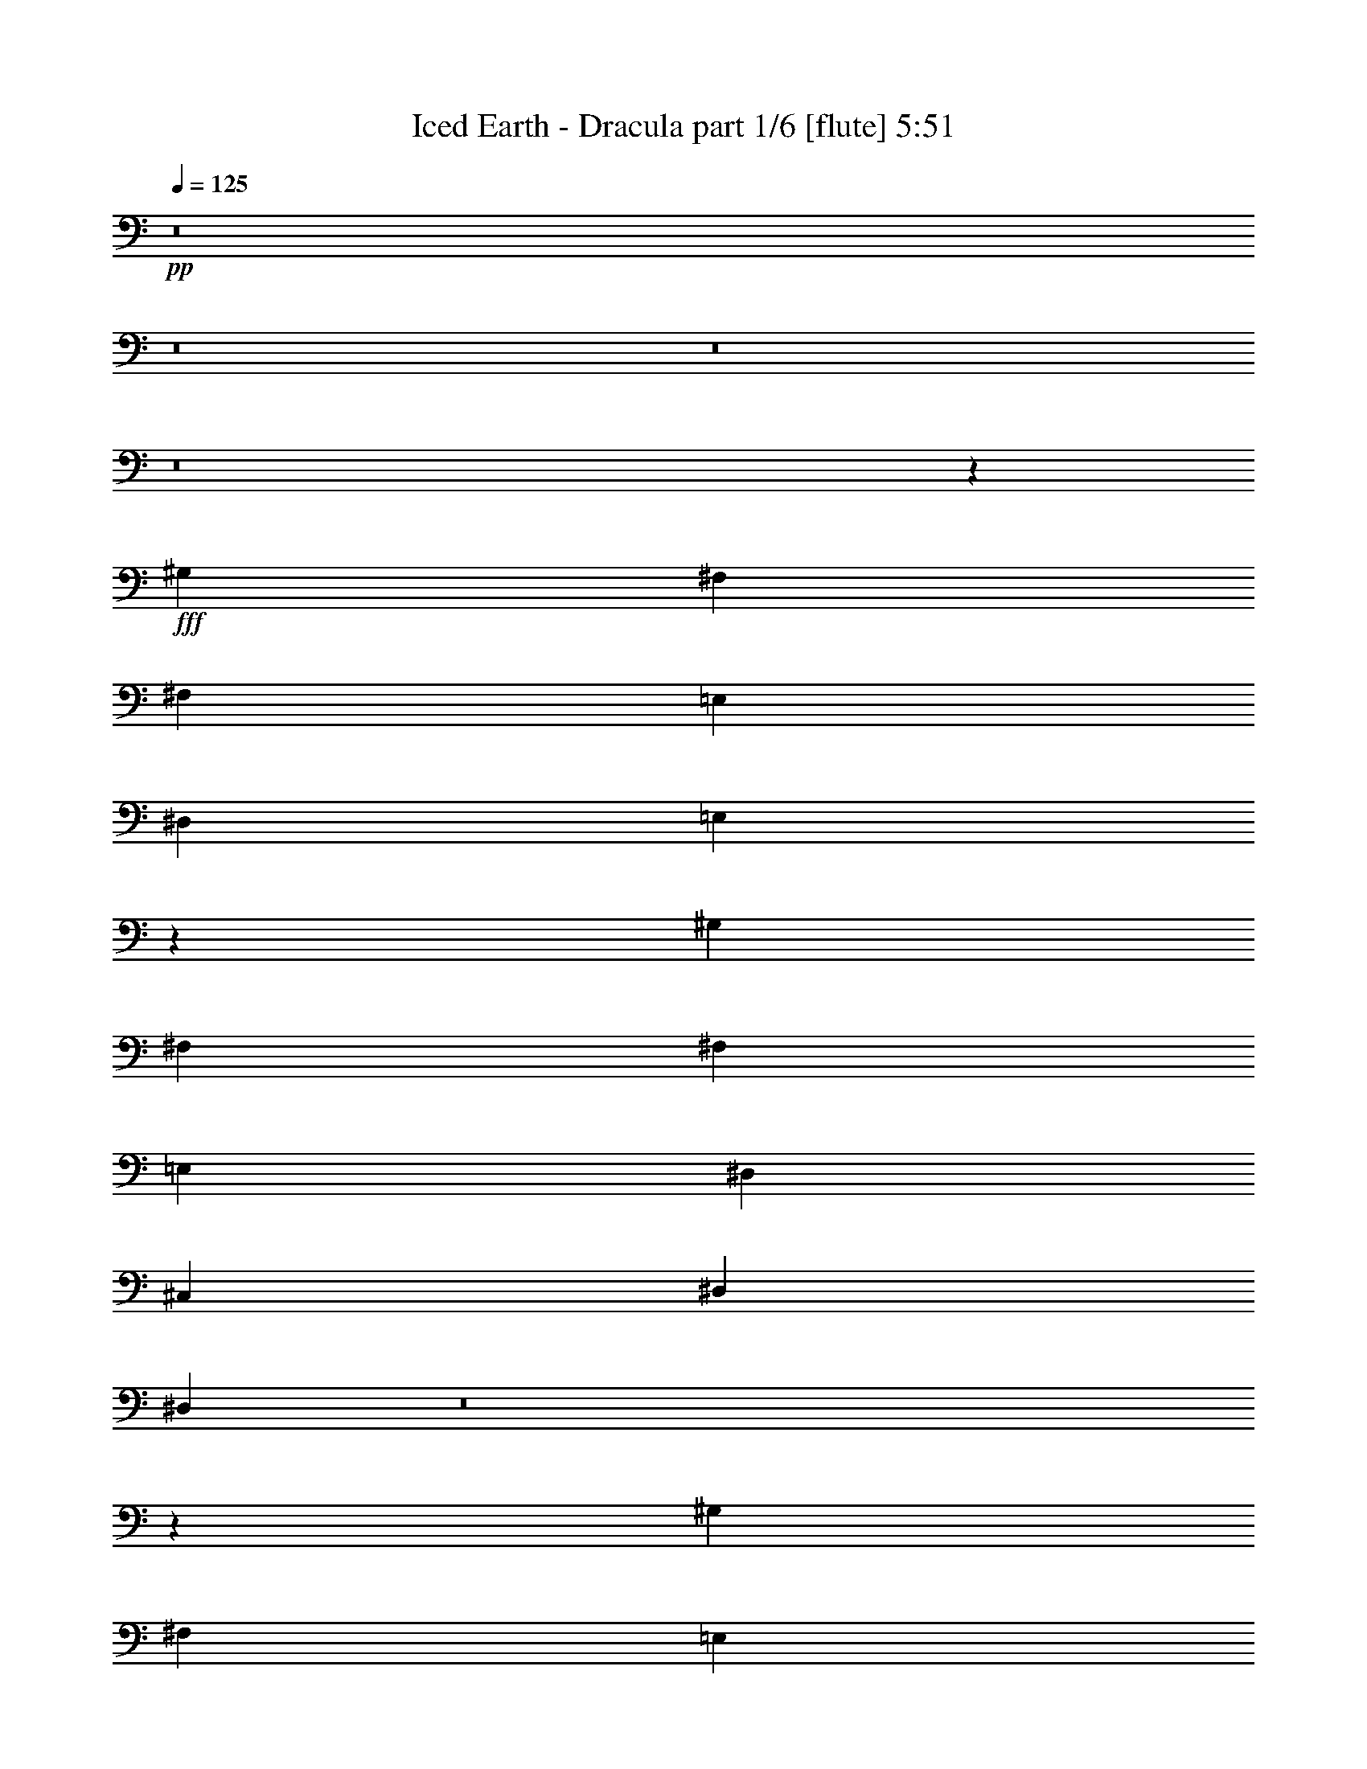 % Produced with Bruzo's Transcoding Environment 
% Transcribed by : Bruzo 

X:1 
T: Iced Earth - Dracula part 1/6 [flute] 5:51 
Z: Transcribed with BruTE 
L: 1/4 
Q: 125 
K: C 
+pp+ 
z8 
z8 
z8 
z8 
z5205/28784 
+fff+ 
[^G,3689/4112] 
[^F,13361/14392] 
[^F,1973/4112] 
[=E,2831/2056] 
[^D,3689/4112] 
[=E,1917/1028] 
z5629/4112 
[^G,807/1799] 
[^F,13361/14392] 
[^F,807/1799] 
[=E,2831/2056] 
[^D,13361/14392] 
[^C,2831/2056] 
[^D,2831/2056] 
[^D,19003/4112] 
z8 
z29885/14392 
[^G,13361/14392] 
[^F,2831/2056] 
[=E,2831/2056] 
[^D,1973/4112] 
[=E,9299/4112] 
z7687/4112 
[^F,2831/2056] 
[=E,2831/2056] 
[^D,807/1799] 
[^D,1973/4112] 
[^C,2831/2056] 
[^D,2831/2056] 
[^D,12911/28784] 
[^C,2831/2056] 
[^D,11283/4112] 
z8 
z87987/28784 
[^D,2831/2056^D2831/2056] 
[^D,2831/2056^D2831/2056] 
[^C,13361/14392^C13361/14392] 
[^D,11/4-^D11/4-] 
[^D,3705/4112^A,3705/4112^D3705/4112] 
[^F,20267/14392^F20267/14392] 
[^F,2831/2056^F2831/2056] 
[^G,3689/4112^G3689/4112] 
[^F,13297/4112^F13297/4112] 
[^A,12911/28784] 
[^D,2831/2056^D2831/2056] 
[^D,2831/2056^D2831/2056] 
[^C,26723/28784^C26723/28784] 
[^D,92179/28784^D92179/28784] 
[^A,1973/4112] 
[^F,2831/2056^F2831/2056] 
[^F,2831/2056^F2831/2056] 
[=E,26723/28784=E26723/28784] 
[^G,210801/28784^G210801/28784] 
z8 
z8 
z8 
z37587/28784 
[^G,12911/28784] 
[^F,2831/2056] 
[=E,2831/2056] 
[^D,26723/28784] 
[=E,52195/28784] 
z357/257 
[^G,1973/4112] 
[^F,807/1799] 
[^F,13361/14392] 
[=E,2831/2056] 
[^D,26723/28784] 
[^C,2831/2056] 
[^D,2831/2056] 
[^D,32885/7196] 
z8 
z37081/14392 
[^G,1973/4112] 
[^F,2831/2056] 
[=E,2831/2056] 
[^D,13361/14392] 
[=E,1875/1028] 
z7513/4112 
[^F,1973/4112] 
[^F,26723/28784] 
[=E,40001/28784] 
z1591/1799 
[^C,2831/2056] 
[^D,2831/2056] 
[^D,16593/3598] 
z8 
z30473/14392 
[^d3689/4112] 
[^d40533/28784] 
[^d2831/2056] 
[^c3651/4112] 
z5681/2056 
[^d26723/28784] 
[^d2831/2056] 
[^d2831/2056] 
[^c26757/28784] 
z11319/4112 
[^d26723/28784] 
[^d2831/2056] 
[^f2831/2056] 
[=e13529/14392] 
z2819/1028 
[^d3689/4112] 
[=e20267/14392] 
[^d2831/2056] 
[^c3689/4112] 
[^d179637/28784] 
z8 
z8 
z8 
z29117/28784 
[^c16979/14392] 
[^c33959/28784] 
[^c33959/28784] 
[^d33059/28784] 
[^c3277/4112] 
[^c2755/3598] 
[^d16979/14392] 
[^c33959/28784] 
[^c33959/28784] 
[^d33059/28784] 
[^c3277/4112] 
[^c2755/3598] 
[=B11919/28784] 
[^A22039/28784] 
[^G55631/28784] 
z9755/4112 
[^A2755/3598] 
[=B16979/14392] 
[^A33959/28784] 
[^G9519/4112] 
z833/1028 
[^c2755/3598] 
[^d16979/14392] 
[^c33959/28784] 
[^c33959/28784] 
[^d33059/28784] 
[^c3277/4112] 
[^c2755/3598] 
[^d16979/14392] 
[^c33959/28784] 
[^c33959/28784] 
[^d33059/28784] 
[^c3277/4112] 
[^c2755/3598] 
[=B3277/4112] 
[^A11019/28784] 
[^G3277/4112] 
[^A2755/7196] 
[^G6429/4112] 
z16967/14392 
[^A2755/7196] 
[^A2755/3598] 
[=B16979/14392] 
[^G3277/4112] 
[^A2755/7196] 
[^G9511/4112] 
z11355/7196 
[^D16979/14392] 
[^d33959/28784] 
[^c33959/28784] 
[^d33959/28784] 
[^c22039/28784] 
[^A3277/4112] 
[^D33059/28784] 
[^d33959/28784] 
[^c33959/28784] 
[^d33959/28784] 
[^c22039/28784] 
[^A3277/4112] 
[^D33059/28784] 
[^d33959/28784] 
[^c33959/28784] 
[^d33959/28784] 
[^c22039/28784] 
[^A2755/7196] 
[^A11919/28784] 
[^D33059/28784] 
[^d33959/28784] 
[^c33959/28784] 
[^d33959/28784] 
[^c22489/14392] 
[^c33059/28784] 
[^c33959/28784] 
[^c33959/28784] 
[^d33959/28784] 
[^c22039/28784] 
[^c3277/4112] 
[^d33059/28784] 
[^c33959/28784] 
[^c33959/28784] 
[^d33959/28784] 
[^c22039/28784] 
[^c3277/4112] 
[=B2755/3598] 
[^A11019/28784] 
[^G3277/4112] 
[^A2755/7196] 
[^G6413/4112] 
z3219/2056 
[^A3277/4112] 
[=B2755/7196] 
[^A22039/28784] 
[^G3277/4112] 
[^A2755/7196] 
[^G6411/4112] 
z9717/4112 
[^c33059/28784] 
[^c33959/28784] 
[^c33959/28784] 
[^d33959/28784] 
[^c22039/28784] 
[^c3277/4112] 
[^d33059/28784] 
[^c33959/28784] 
[^c4865/4112] 
z3993/2056 
[^c3277/4112] 
[=B2755/7196] 
[^A22039/28784] 
[^G3277/4112] 
[^A2755/7196] 
[^G6405/4112] 
z17051/14392 
[^A2755/7196] 
[^A3277/4112] 
[=B33059/28784] 
[^G3277/4112] 
[^A2755/7196] 
[^G609/257] 
z399/257 
[^D33059/28784] 
[^d33959/28784] 
[^c33959/28784] 
[^d33959/28784] 
[^c22039/28784] 
[^A3277/4112] 
[^D33059/28784] 
[^d33959/28784] 
[^c33959/28784] 
[^d33959/28784] 
[^c22039/28784] 
[^A3277/4112] 
[^D33059/28784] 
[^d33959/28784] 
[^c33959/28784] 
[^d33959/28784] 
[^c22039/28784] 
[^A2755/7196] 
[^A11919/28784] 
[^D33059/28784] 
[^d33959/28784] 
[^c33959/28784] 
[^d33959/28784] 
[^c22489/14392] 
[^C33059/28784^c33059/28784] 
[^C33959/28784^c33959/28784] 
[^D3277/4112^d3277/4112] 
[=E33959/28784=e33959/28784] 
[^D33059/28784^d33059/28784] 
[^C3277/4112^c3277/4112] 
[=E4787/2056=e4787/2056] 
[^C3277/4112^c3277/4112] 
[^F33959/28784^f33959/28784] 
[=E33059/28784=e33059/28784] 
[^D3277/4112^d3277/4112] 
[^C4787/2056^c4787/2056] 
[=B,3277/4112=B3277/4112] 
[^D19303/4112^d19303/4112] 
z9625/2056 
[^C33959/28784^c33959/28784] 
[^C33059/28784^c33059/28784] 
[^D3277/4112^d3277/4112] 
[=E33959/28784=e33959/28784] 
[^D33059/28784^d33059/28784] 
[^C3277/4112^c3277/4112] 
[=E4787/2056=e4787/2056] 
[^C3277/4112^c3277/4112] 
[^F33959/28784^f33959/28784] 
[=E33059/28784=e33059/28784] 
[^D3277/4112^d3277/4112] 
[^C4787/2056^c4787/2056] 
[=B,3277/4112=B3277/4112] 
[^D19295/4112^d19295/4112] 
z9629/2056 
[^D33959/28784] 
[^d33059/28784] 
[^c33959/28784] 
[=B33959/28784] 
[^A22039/28784] 
[=B3277/4112] 
[^A12851/2056] 
[^D33959/28784] 
[^d33059/28784] 
[^c33959/28784] 
[=B33959/28784] 
[^A22039/28784] 
[=B3277/4112] 
[^A12851/4112] 
[^d8-] 
[^d354/257] 
z8 
z8 
z8 
z8 
z8 
z8 
z8 
z8 
z8 
z8 
z8 
z23667/4112 
[^C33959/28784^c33959/28784] 
[^C33959/28784^c33959/28784] 
[^D22039/28784^d22039/28784] 
[=E33959/28784=e33959/28784] 
[^D33959/28784^d33959/28784] 
[^C22039/28784^c22039/28784] 
[=E33959/14392=e33959/14392] 
[^C22039/28784^c22039/28784] 
[^F33959/28784^f33959/28784] 
[=E33959/28784=e33959/28784] 
[^D22039/28784^d22039/28784] 
[^C33959/14392^c33959/14392] 
[=B,22039/28784=B22039/28784] 
[^D19247/4112^d19247/4112] 
z9653/2056 
[^C33959/28784^c33959/28784] 
[^C33959/28784^c33959/28784] 
[^D22039/28784^d22039/28784] 
[=E33959/28784=e33959/28784] 
[^D33959/28784^d33959/28784] 
[^C22039/28784^c22039/28784] 
[=E33959/14392=e33959/14392] 
[^C22039/28784^c22039/28784] 
[^F33959/28784^f33959/28784] 
[=E33959/28784=e33959/28784] 
[^D22039/28784^d22039/28784] 
[^C33959/14392^c33959/14392] 
[=B,22039/28784=B22039/28784] 
[^D19239/4112^d19239/4112] 
z9657/2056 
[^C33959/28784^c33959/28784] 
[^C33959/28784^c33959/28784] 
[^D22039/28784^d22039/28784] 
[=E33959/28784=e33959/28784] 
[^D33959/28784^d33959/28784] 
[^C22039/28784^c22039/28784] 
[=E33959/14392=e33959/14392] 
[^C22039/28784^c22039/28784] 
[^F33959/28784^f33959/28784] 
[=E33959/28784=e33959/28784] 
[^D22039/28784^d22039/28784] 
[^C33959/14392^c33959/14392] 
[=B,22039/28784=B22039/28784] 
[^D19231/4112^d19231/4112] 
z9661/2056 
[^C33959/28784^c33959/28784] 
[^C33959/28784^c33959/28784] 
[^D22039/28784^d22039/28784] 
[=E33959/28784=e33959/28784] 
[^D33959/28784^d33959/28784] 
[^C22039/28784^c22039/28784] 
[=E33959/14392=e33959/14392] 
[^C22039/28784^c22039/28784] 
[^F33959/28784^f33959/28784] 
[=E33959/28784=e33959/28784] 
[^D22039/28784^d22039/28784] 
[^C33959/14392^c33959/14392] 
[=B,22039/28784=B22039/28784] 
[^D19223/4112^d19223/4112] 
z9665/2056 
[^D33959/28784] 
[^d33959/28784] 
[^c16979/14392] 
[=B8265/7196] 
[^A3277/4112] 
[=B22039/28784] 
[^A12851/2056] 
[^D33959/28784] 
[^d33959/28784] 
[^c16979/14392] 
[=B8265/7196] 
[^A3277/4112] 
[=B22039/28784] 
[^A12851/4112] 
[^d8-] 
[^d5849/4112] 
z8 
z61/8 

X:2 
T: Iced Earth - Dracula part 2/6 [horn] 5:51 
Z: Transcribed with BruTE 
L: 1/4 
Q: 125 
K: C 
+ppp+ 
+ppp+ 
[=E8-] 
[=E192791/28784] 
[^D8-] 
[^D13835/2056] 
[=E8-] 
[=E96395/14392] 
[^D8-] 
[^D192791/28784] 
[=E8-] 
[=E13835/2056] 
[^D8-] 
[^D48201/7196] 
z8 
z8 
z8 
z8 
z8 
z8 
z8 
z8 
z8 
z8 
z8 
z8 
z8 
z8 
z8 
z8 
z8 
z8 
z8 
z8 
z8 
z8 
z8 
z8 
z8 
z8 
z8 
z8 
z8 
z8 
z8 
z8 
z8 
z8 
z8 
z8 
z8 
z8 
z8 
z8 
z8 
z1509/4112 
+pp+ 
[^C12851/4112^G12851/4112^c12851/4112] 
[^C12851/4112^G12851/4112^c12851/4112] 
[^C12851/4112^G12851/4112^c12851/4112] 
[^G33959/28784^c33959/28784^f33959/28784] 
[^G33059/28784^c33059/28784=e33059/28784] 
[^G3277/4112^c3277/4112^d3277/4112] 
[^D12851/4112^G12851/4112=B12851/4112] 
[^D12851/4112^G12851/4112=B12851/4112] 
[^D12851/4112^G12851/4112=B12851/4112] 
[^D12851/4112^G12851/4112=B12851/4112] 
[^C12851/4112^G12851/4112^c12851/4112] 
[^C12851/4112^G12851/4112^c12851/4112] 
[^C12851/4112^G12851/4112^c12851/4112] 
[^G33959/28784^c33959/28784^f33959/28784] 
[^G33059/28784^c33059/28784=e33059/28784] 
[^G3277/4112^c3277/4112^d3277/4112] 
[^D12851/4112^G12851/4112=B12851/4112] 
[^D12851/4112^G12851/4112=B12851/4112] 
[^D12851/4112^G12851/4112=B12851/4112] 
[^D3217/1028^G3217/1028=B3217/1028] 
z8 
z8 
z8 
z4103/4112 
[^G,8-^C8-^G8-^c8-] 
[^G,4627/1028^C4627/1028^G4627/1028^c4627/1028] 
[^G,8-^C8-^G8-^c8-] 
[^G,4627/1028^C4627/1028^G4627/1028^c4627/1028] 
[^G,12851/2056^D12851/2056] 
[^G,19/16-^D19/16-] 
[^G,20819/4112^D20819/4112^d20819/4112^g20819/4112] 
[^G,12851/2056^D12851/2056] 
[^G,19/16-^D19/16-] 
[^G,20819/4112^D20819/4112^d20819/4112^g20819/4112] 
[^G,8-^C8-^G8-^c8-] 
[^G,4627/1028^C4627/1028^G4627/1028^c4627/1028] 
[^G,8-^C8-^G8-^c8-] 
[^G,18493/4112^C18493/4112^G18493/4112^c18493/4112] 
[^G,/8] 
z/4 
[^G,5841/28784] 
[^G,6409/28784] 
[^G,2755/14392] 
[^G,2755/14392] 
[^G,3715/28784] 
z/4 
[^G,/4] 
z/8 
[^G,1461/7196] 
[^G,3205/14392] 
[^G,3937/28784] 
z3541/14392 
[^G,2755/14392] 
[^G,7197/28784] 
z/8 
[^G,5/16] 
z1237/4112 
[^G,2755/14392] 
[^G,2755/14392] 
[^G,3711/14392] 
z/8 
[^G,3277/4112^D3277/4112] 
[^G,1370/1799^C1370/1799] 
[^G,/8] 
z/4 
[^G,3377/14392] 
[^G,2755/14392] 
[^G,2755/14392] 
[^G,2755/14392] 
[^G,3701/28784] 
z/4 
[^G,/4] 
z/8 
[^G,3379/14392] 
[^G,2755/14392] 
[^G,3923/28784] 
z887/3598 
[^G,456/1799] 
z/8 
[^G,/4] 
z/8 
[^G,/8] 
z1239/4112 
[^G,2755/14392] 
[^G,2755/14392] 
[^G,1823/7196] 
z/8 
[^G,/8^D/8] 
z/4 
[^G,/8^C/8] 
z8677/28784 
[^G,979/7196=E979/7196] 
z7103/28784 
[^G,3691/28784^D3691/28784] 
z/4 
[^G,/8] 
z/4 
[^G,423/1799] 
[^G,2755/14392] 
[^G,2755/14392] 
[^G,2755/14392] 
[^G,3687/28784] 
z/4 
[^G,/4] 
z/8 
[^G,1693/7196] 
[^G,2755/14392] 
[^G,3909/28784] 
z3555/14392 
[^G,3641/14392] 
z/8 
[^G,/4] 
z/8 
[^G,/8] 
z1241/4112 
[^G,2755/14392] 
[^G,2755/14392] 
[^G,3711/14392] 
z/8 
[^G,3277/4112^D3277/4112] 
[^G,5473/7196^C5473/7196] 
[^G,/8] 
z/4 
[^G,3391/14392] 
[^G,2755/14392] 
[^G,2755/14392] 
[^G,2755/14392] 
[^G,3673/28784] 
z/4 
[^G,1893/7196] 
z/8 
[^G,3205/14392] 
[^G,2755/14392] 
[^G,3895/28784] 
z1781/7196 
[^G,1817/7196] 
z/8 
[^G,947/3598] 
z/8 
[^G,5017/28784] 
z493/2056 
[^G,2755/14392] 
[^G,2755/14392] 
[^G,454/1799] 
z/8 
[^G,/8^D/8] 
z7579/28784 
[^G,2507/14392^C2507/14392] 
z3453/14392 
[^G,243/1799=E243/1799] 
z7131/28784 
[^G,3663/28784^D3663/28784] 
z1051/4112 
[^C12851/4112^G12851/4112^c12851/4112] 
[^C12851/4112^G12851/4112^c12851/4112] 
[^C12851/4112^G12851/4112^c12851/4112] 
[^G33959/28784^c33959/28784^f33959/28784] 
[^G33959/28784^c33959/28784=e33959/28784] 
[^G22039/28784^c22039/28784^d22039/28784] 
[^D12851/4112^G12851/4112=B12851/4112] 
[^D12851/4112^G12851/4112=B12851/4112] 
[^D12851/4112^G12851/4112=B12851/4112] 
[^D12851/4112^G12851/4112=B12851/4112] 
[^C12851/4112^G12851/4112^c12851/4112] 
[^C12851/4112^G12851/4112^c12851/4112] 
[^C12851/4112^G12851/4112^c12851/4112] 
[^G33959/28784^c33959/28784^f33959/28784] 
[^G33959/28784^c33959/28784=e33959/28784] 
[^G22039/28784^c22039/28784^d22039/28784] 
[^D12851/4112^G12851/4112=B12851/4112] 
[^D12851/4112^G12851/4112=B12851/4112] 
[^D12851/4112^G12851/4112=B12851/4112] 
[^D12851/4112^G12851/4112=B12851/4112] 
[^C12851/4112^G12851/4112^c12851/4112] 
[^C12851/4112^G12851/4112^c12851/4112] 
[^C12851/4112^G12851/4112^c12851/4112] 
[^G33959/28784^c33959/28784^f33959/28784] 
[^G33959/28784^c33959/28784=e33959/28784] 
[^G22039/28784^c22039/28784^d22039/28784] 
[^D12851/4112^G12851/4112=B12851/4112] 
[^D12851/4112^G12851/4112=B12851/4112] 
[^D12851/4112^G12851/4112=B12851/4112] 
[^D12851/4112^G12851/4112=B12851/4112] 
[^C12851/4112^G12851/4112^c12851/4112] 
[^C12851/4112^G12851/4112^c12851/4112] 
[^C12851/4112^G12851/4112^c12851/4112] 
[^G33959/28784^c33959/28784^f33959/28784] 
[^G33959/28784^c33959/28784=e33959/28784] 
[^G22039/28784^c22039/28784^d22039/28784] 
[^D12851/4112^G12851/4112=B12851/4112] 
[^D12851/4112^G12851/4112=B12851/4112] 
[^D12851/4112^G12851/4112=B12851/4112] 
[^D3199/1028^G3199/1028=B3199/1028] 
z8 
z8 
z8 
z4175/4112 
[^G,8-^C8-^G8-^c8-] 
[^G,9349/2056^C9349/2056^G9349/2056^c9349/2056] 
z8 
z11/8 

X:3 
T: Iced Earth - Dracula part 3/6 [lute] 5:51 
Z: Transcribed with BruTE 
L: 1/4 
Q: 125 
K: C 
+ppp+ 
+f+ 
[^C26723/28784] 
[^G12911/28784] 
[^c807/1799] 
[=e1973/4112] 
[^c12911/28784] 
[^G807/1799] 
[^C1973/4112] 
[^f12911/28784] 
[^c1973/4112] 
[^G807/1799] 
[=e13361/14392] 
[^c807/1799] 
[^G13361/14392] 
[^C3689/4112] 
[^G1973/4112] 
[^c807/1799] 
[=e12911/28784] 
[^c1973/4112] 
[^G807/1799] 
[^C12911/28784] 
[^f1973/4112] 
[^c807/1799] 
[^G1973/4112] 
[=e3689/4112] 
[^c1973/4112] 
[^G12911/28784] 
[^C807/1799] 
[^G,1973/4112] 
[^D12911/28784] 
[^G807/1799] 
[^d13361/14392] 
[=B807/1799] 
[^G1973/4112] 
[^D12911/28784] 
[^G,1973/4112] 
[^D807/1799] 
[^G12911/28784] 
[^A26723/28784] 
[^G12911/28784] 
[^D26723/28784] 
[^G,12911/28784] 
[^D1973/4112] 
[^G807/1799] 
[^d13361/14392] 
[=B807/1799] 
[^G12911/28784] 
[^D1973/4112] 
[^G,807/1799] 
[^D1973/4112] 
[^G12911/28784] 
[^A26723/28784] 
[^G12911/28784] 
[^D26723/28784] 
[^C3689/4112] 
[^G1973/4112] 
[^c12911/28784] 
[=e807/1799] 
[^c1973/4112] 
[^G12911/28784] 
[^C807/1799] 
[^f1973/4112] 
[^c12911/28784] 
[^G1973/4112] 
[=e3689/4112] 
[^c1973/4112] 
[^G3689/4112] 
[^C26723/28784] 
[^G12911/28784] 
[^c1973/4112] 
[=e807/1799] 
[^c12911/28784] 
[^G1973/4112] 
[^C807/1799] 
[^f1973/4112] 
[^c12911/28784] 
[^G807/1799] 
[=e13361/14392] 
[^c807/1799] 
[^G1973/4112] 
[^C12911/28784] 
[^G,807/1799] 
[^D1973/4112] 
[^G12911/28784] 
[^d26723/28784] 
[=B12911/28784] 
[^G807/1799] 
[^D1973/4112] 
[^G,12911/28784] 
[^D1973/4112] 
[^G807/1799] 
[^A13361/14392] 
[^G807/1799] 
[^D13361/14392] 
[^G,807/1799] 
[^D12911/28784] 
[^G1973/4112] 
[^d3689/4112] 
[=B1973/4112] 
[^G807/1799] 
[^D12911/28784] 
[^G,1973/4112] 
[^D807/1799] 
[^G1973/4112] 
[^A3689/4112] 
[^G1973/4112] 
[^D3689/4112] 
[^C13361/14392] 
[^G807/1799] 
[^c1973/4112] 
[=e12911/28784] 
[^c807/1799] 
[^G1973/4112] 
[^C12911/28784] 
[^f1973/4112] 
[^c807/1799] 
[^G12911/28784] 
[=e26723/28784] 
[^c12911/28784] 
[^G26723/28784] 
[^C13361/14392] 
[^G807/1799] 
[^c12911/28784] 
[=e1973/4112] 
[^c807/1799] 
[^G12911/28784] 
[^C1973/4112] 
[^f807/1799] 
[^c1973/4112] 
[^G12911/28784] 
[=e26723/28784] 
[^c12911/28784] 
[^G807/1799] 
[^C1973/4112] 
[^G,12911/28784] 
[^D807/1799] 
[^G1973/4112] 
[^d3689/4112] 
[=B1973/4112] 
[^G12911/28784] 
[^D807/1799] 
[^G,1973/4112] 
[^D12911/28784] 
[^G1973/4112] 
[^A3689/4112] 
[^G1973/4112] 
[^D3689/4112] 
[^G,1973/4112] 
[^D807/1799] 
[^G12911/28784] 
[^d26723/28784] 
[=B12911/28784] 
[^G1973/4112] 
[^D807/1799] 
[^G,1973/4112] 
[^D12911/28784] 
[^G807/1799] 
[^A13361/14392] 
[^G807/1799] 
[^D13361/14392] 
[^D,807/1799] 
[^A,1973/4112] 
[^D12911/28784] 
[^d26723/28784] 
[^A12911/28784] 
[^F26723/28784] 
[^D,12911/28784] 
[^A,1973/4112] 
[^D807/1799] 
[^F13361/14392] 
[^D807/1799] 
[=E,12911/28784] 
[=B,1973/4112] 
[^D,807/1799] 
[^A,12911/28784] 
[^D1973/4112] 
[^d3689/4112] 
[^A1973/4112] 
[^F3689/4112] 
[^D,1973/4112] 
[^A,807/1799] 
[^D1973/4112] 
[^F3689/4112] 
[^D1973/4112] 
[=E,12911/28784] 
[=B,807/1799] 
[^D,1973/4112] 
[^A,12911/28784] 
[^D807/1799] 
[^d13361/14392] 
[^A807/1799] 
[^F13361/14392] 
[^D,1973/4112] 
[^A,807/1799] 
[^D12911/28784] 
[^F26723/28784] 
[^D12911/28784] 
[=E,1973/4112] 
[=B,807/1799] 
[^D,12911/28784] 
[^A,1973/4112] 
[^D807/1799] 
[^d13361/14392] 
[^A807/1799] 
[^F13361/14392] 
[^D,807/1799] 
[^A,1973/4112] 
[^D12911/28784] 
[^F26723/28784] 
[^D12911/28784] 
[=E,807/1799] 
[=B,1973/4112] 
[^C3689/4112] 
[^G1973/4112] 
[^c12911/28784] 
[=e807/1799] 
[^c1973/4112] 
[^G12911/28784] 
[^C807/1799] 
[^f1973/4112] 
[^c12911/28784] 
[^G1973/4112] 
[=e3689/4112] 
[^c1973/4112] 
[^G3689/4112] 
[^C26723/28784] 
[^G12911/28784] 
[^c1973/4112] 
[=e807/1799] 
[^c12911/28784] 
[^G1973/4112] 
[^C807/1799] 
[^f12911/28784] 
[^c1973/4112] 
[^G807/1799] 
[=e13361/14392] 
[^c807/1799] 
[^G1973/4112] 
[^C12911/28784] 
[^G,807/1799] 
[^D1973/4112] 
[^G12911/28784] 
[^d26723/28784] 
[=B12911/28784] 
[^G807/1799] 
[^D1973/4112] 
[^G,12911/28784] 
[^D1973/4112] 
[^G807/1799] 
[^A13361/14392] 
[^G807/1799] 
[^D13361/14392] 
[^G,807/1799] 
[^D12911/28784] 
[^G1973/4112] 
[^d3689/4112] 
[=B1973/4112] 
[^G807/1799] 
[^D12911/28784] 
[^G,1973/4112] 
[^D807/1799] 
[^G1973/4112] 
[^A3689/4112] 
[^G1973/4112] 
[^D3689/4112] 
[^C13361/14392] 
[^G807/1799] 
[^c1973/4112] 
[=e12911/28784] 
[^c807/1799] 
[^G1973/4112] 
[^C12911/28784] 
[^f807/1799] 
[^c1973/4112] 
[^G12911/28784] 
[=e26723/28784] 
[^c12911/28784] 
[^G26723/28784] 
[^C13361/14392] 
[^G807/1799] 
[^c12911/28784] 
[=e1973/4112] 
[^c807/1799] 
[^G12911/28784] 
[^C1973/4112] 
[^f807/1799] 
[^c1973/4112] 
[^G12911/28784] 
[=e26723/28784] 
[^c12911/28784] 
[^G807/1799] 
[^C1973/4112] 
[^G,12911/28784] 
[^D807/1799] 
[^G1973/4112] 
[^d3689/4112] 
[=B1973/4112] 
[^G12911/28784] 
[^D807/1799] 
[^G,1973/4112] 
[^D12911/28784] 
[^G1973/4112] 
[^A3689/4112] 
[^G1973/4112] 
[^D3689/4112] 
[^G,1973/4112] 
[^D807/1799] 
[^G12911/28784] 
[^d26723/28784] 
[=B12911/28784] 
[^G1973/4112] 
[^D807/1799] 
[^G,12911/28784] 
[^D1973/4112] 
[^G807/1799] 
[^A13361/14392] 
[^G807/1799] 
[^D13361/14392] 
[^C26723/28784] 
[^G12911/28784] 
[^c807/1799] 
[=e1973/4112] 
[^c12911/28784] 
[^G807/1799] 
[^C1973/4112] 
[^f12911/28784] 
[^c1973/4112] 
[^G807/1799] 
[=e13361/14392] 
[^c807/1799] 
[^G13361/14392] 
[^C3689/4112] 
[^G1973/4112] 
[^c807/1799] 
[=e12911/28784] 
[^c1973/4112] 
[^G807/1799] 
[^C12911/28784] 
[^f1973/4112] 
[^c807/1799] 
[^G1973/4112] 
[=e3689/4112] 
[^c1973/4112] 
[^G12911/28784] 
[^C807/1799] 
[^G,1973/4112] 
[^D12911/28784] 
[^G807/1799] 
[^d13361/14392] 
[=B807/1799] 
[^G1973/4112] 
[^D12911/28784] 
[^G,807/1799] 
[^D1973/4112] 
[^G12911/28784] 
[^A26723/28784] 
[^G12911/28784] 
[^D26723/28784] 
[^G,12911/28784] 
[^D1973/4112] 
[^G807/1799] 
[^d13361/14392] 
[=B807/1799] 
[^G12911/28784] 
[^D1973/4112] 
[^G,807/1799] 
[^D1973/4112] 
[^G12911/28784] 
[^A26723/28784] 
[^G12911/28784] 
[^D26723/28784] 
[^D,7/16-^A,7/16] 
[^D,7/16-^A,7/16-] 
[^D,/2-^A,/2-^D/2] 
[^D,7/8-^A,7/8-^d7/8] 
[^D,/2-^A,/2-^A/2] 
[^D,7/8^A,7/8-^F7/8] 
[^D,/2-^A,/2] 
[^D,7/16-^A,7/16-] 
[^D,/2-^A,/2-^D/2] 
[^D,1608/1799^A,1608/1799^F1608/1799] 
[^D,/8^D/8-] 
+pp+ 
[^D1459/4112] 
+f+ 
[=E,7/16-=B,7/16] 
[=E,945/2056=B,945/2056] 
[^D,/2-^A,/2] 
[^D,7/16-^A,7/16-] 
[^D,7/16-^A,7/16-^D7/16] 
[^D,15/16-^A,15/16-^d15/16] 
[^D,7/16-^A,7/16-^A7/16] 
[^D,15/16^A,15/16-^F15/16] 
[^D,7/16-^A,7/16] 
[^D,/2-^A,/2-] 
[^D,7/16-^A,7/16-^D7/16] 
[^D,951/1028^A,951/1028^F951/1028] 
[^D,/8^D/8-] 
+pp+ 
[^D4657/14392] 
+f+ 
[=E,/2-=B,/2] 
[=E,6165/14392=B,6165/14392] 
[^D,7/16-^A,7/16] 
[^D,/2-^A,/2-] 
[^D,7/16-^A,7/16-^D7/16] 
[^D,15/16-^A,15/16-^d15/16] 
[^D,7/16-^A,7/16-^A7/16] 
[^D,15/16^A,15/16-^F15/16] 
[^D,7/16-^A,7/16] 
[^D,/2-^A,/2-] 
[^D,7/16-^A,7/16-^D7/16] 
[^D,951/1028^A,951/1028^F951/1028] 
[^D,/8^D/8-] 
+pp+ 
[^D4657/14392] 
+f+ 
[=E,7/16-=B,7/16] 
[=E,14129/28784=B,14129/28784] 
[^D,7/16-^A,7/16] 
[^D,7/16-^A,7/16-] 
[^D,/2-^A,/2-^D/2] 
[^D,7/8-^A,7/8-^d7/8] 
[^D,/2-^A,/2-^A/2] 
[^D,7/8^A,7/8-^F7/8] 
[^D,/2-^A,/2] 
[^D,7/16-^A,7/16-] 
[^D,/2-^A,/2-^D/2] 
[^D,25729/28784^A,25729/28784^F25729/28784] 
[^D,/8^D/8-] 
+pp+ 
[^D1459/4112] 
+f+ 
[=E,7/16-=B,7/16] 
[=E,945/2056=B,945/2056] 
[^D,12851/2056^A,12851/2056] 
[^C11919/28784^G11919/28784^d11919/28784] 
[^C3711/14392^c3711/14392-] 
+mf+ 
[^c/8] 
+f+ 
[^C7421/28784=B7421/28784-] 
+mf+ 
[=B/8] 
+f+ 
[^C3/8^G3/8^c3/8-^d3/8] 
[^C707/4112^c707/4112-] 
[^C/8^c/8-] 
+mf+ 
[^c/8] 
+f+ 
[^C3711/14392^d3711/14392-] 
+mf+ 
[^d/8] 
+f+ 
[^C3/8^G3/8^c3/8-^d3/8] 
[^C478/1799^c478/1799-] 
[^c787/4112-^C787/4112] 
+mf+ 
[^c/8-] 
+f+ 
[^C3205/14392^c3205/14392] 
[^C2755/7196^G2755/7196^d2755/7196] 
[^C7421/28784^c7421/28784-] 
+mf+ 
[^c/8] 
+f+ 
[^C3711/14392=B3711/14392-] 
+mf+ 
[=B/8] 
+f+ 
[^C11919/28784^G11919/28784^c11919/28784^d11919/28784] 
[^C3711/14392^d3711/14392-] 
+mf+ 
[^d/8] 
+f+ 
[^C3/8^G3/8^c3/8-^d3/8] 
[^C478/1799^c478/1799-] 
+mf+ 
[^c/8] 
+f+ 
[^C11919/28784^G11919/28784^d11919/28784] 
[^C3711/14392^c3711/14392-] 
+mf+ 
[^c/8] 
+f+ 
[^C7421/28784=B7421/28784-] 
+mf+ 
[=B/8] 
+f+ 
[^C3/8^G3/8^c3/8-^d3/8] 
[^C707/4112^c707/4112-] 
[^C/8^c/8-] 
+mf+ 
[^c/8] 
+f+ 
[^C3711/14392^d3711/14392-] 
+mf+ 
[^d/8] 
+f+ 
[^C3/8^G3/8^c3/8-^d3/8] 
[^C478/1799^c478/1799-] 
[^c787/4112-^C787/4112] 
+mf+ 
[^c/8-] 
+f+ 
[^C3205/14392^c3205/14392] 
[^C2755/7196^G2755/7196^d2755/7196] 
[^C7421/28784^c7421/28784-] 
+mf+ 
[^c/8] 
+f+ 
[^C3711/14392=B3711/14392-] 
+mf+ 
[=B/8] 
+f+ 
[^C11919/28784^G11919/28784^c11919/28784^d11919/28784] 
[^C3711/14392=B3711/14392-] 
+mf+ 
[=B/8] 
+f+ 
[^C3/8^G3/8^A3/8-^d3/8] 
[^C478/1799^A478/1799-] 
+mf+ 
[^A/8] 
+f+ 
[^G,11919/28784^D11919/28784^G11919/28784=B11919/28784] 
[^G,3711/14392^A3711/14392-] 
+mf+ 
[^A/8] 
+f+ 
[^G,7421/28784^F7421/28784-] 
+mf+ 
[^F/8] 
+f+ 
[^G,3/8^D3/8^G3/8-] 
[^G,707/4112^G707/4112-] 
[^G,/8^G/8-] 
+mf+ 
[^G/8-] 
+f+ 
[^G,2755/14392^G2755/14392-] 
[^G,2755/14392^G2755/14392] 
[^G,1377/3598^D1377/3598^G1377/3598-] 
[^G,3713/14392^G3713/14392-] 
[^G787/4112-^G,787/4112] 
[^G3205/14392-^G,3205/14392] 
+mf+ 
[^G/8] 
+f+ 
[^G,2755/7196^D2755/7196^G2755/7196=B2755/7196] 
[^G,7421/28784^A7421/28784-] 
+mf+ 
[^A/8] 
+f+ 
[^G,3711/14392^G3711/14392-] 
+mf+ 
[^G/8] 
+f+ 
[^G,11919/28784=E11919/28784=B11919/28784] 
[^G,2755/7196^D2755/7196^A2755/7196] 
[^G,2755/3598^C2755/3598^G2755/3598] 
[^G,11919/28784^D11919/28784^G11919/28784=B11919/28784] 
[^G,3711/14392^A3711/14392-] 
+mf+ 
[^A/8] 
+f+ 
[^G,7421/28784^F7421/28784-] 
+mf+ 
[^F/8] 
+f+ 
[^G,3/8^D3/8^G3/8-] 
[^G,707/4112^G707/4112-] 
[^G,/8^G/8-] 
+mf+ 
[^G/8-] 
+f+ 
[^G,2755/14392^G2755/14392-] 
[^G,2755/14392^G2755/14392] 
[^G,1377/3598^D1377/3598^G1377/3598-] 
[^G,3713/14392^G3713/14392-] 
[^G787/4112-^G,787/4112] 
[^G3205/14392-^G,3205/14392] 
+mf+ 
[^G/8] 
+f+ 
[^G,2755/7196^D2755/7196^G2755/7196=B2755/7196] 
[^G,7421/28784^A7421/28784-] 
+mf+ 
[^A/8] 
+f+ 
[^G,3711/14392^G3711/14392-] 
+mf+ 
[^G/8] 
+f+ 
[^G,11919/28784=E11919/28784=B11919/28784] 
[^G,2755/7196^D2755/7196^A2755/7196] 
[^G,2755/3598^C2755/3598^G2755/3598] 
[^C11919/28784^G11919/28784^d11919/28784] 
[^C3711/14392^c3711/14392-] 
+mf+ 
[^c/8] 
+f+ 
[^C7421/28784=B7421/28784-] 
+mf+ 
[=B/8] 
+f+ 
[^C3/8^G3/8^c3/8-^d3/8] 
[^C707/4112^c707/4112-] 
[^C/8^c/8-] 
+mf+ 
[^c/8] 
+f+ 
[^C3711/14392^d3711/14392-] 
+mf+ 
[^d/8] 
+f+ 
[^C3/8^G3/8^c3/8-^d3/8] 
[^C478/1799^c478/1799-] 
[^c10007/28784-^C10007/28784] 
[^C2755/14392^c2755/14392] 
[^C2755/7196^G2755/7196^d2755/7196] 
[^C7421/28784^c7421/28784-] 
+mf+ 
[^c/8] 
+f+ 
[^C3711/14392=B3711/14392-] 
+mf+ 
[=B/8] 
+f+ 
[^C11919/28784^G11919/28784^c11919/28784^d11919/28784] 
[^C3711/14392^d3711/14392-] 
+mf+ 
[^d/8] 
+f+ 
[^C3/8^G3/8^c3/8-^d3/8] 
[^C478/1799^c478/1799-] 
+mf+ 
[^c/8] 
+f+ 
[^C11919/28784^G11919/28784^d11919/28784] 
[^C3711/14392^c3711/14392-] 
+mf+ 
[^c/8] 
+f+ 
[^C7421/28784=B7421/28784-] 
+mf+ 
[=B/8] 
+f+ 
[^C3/8^G3/8^c3/8-^d3/8] 
[^C6635/28784^c6635/28784-] 
[^C2755/14392^c2755/14392] 
[^C3711/14392^d3711/14392-] 
+mf+ 
[^d/8] 
+f+ 
[^C3/8^G3/8^c3/8-^d3/8] 
[^C478/1799^c478/1799-] 
[^c10007/28784-^C10007/28784] 
[^C2755/14392^c2755/14392] 
[^C2755/7196^G2755/7196^d2755/7196] 
[^C7421/28784^c7421/28784-] 
+mf+ 
[^c/8] 
+f+ 
[^C3711/14392=B3711/14392-] 
+mf+ 
[=B/8] 
+f+ 
[^C11919/28784^G11919/28784^c11919/28784^d11919/28784] 
[^C3711/14392=B3711/14392-] 
+mf+ 
[=B/8] 
+f+ 
[^C3/8^G3/8^A3/8-^d3/8] 
[^C478/1799^A478/1799-] 
+mf+ 
[^A/8] 
+f+ 
[^G,11919/28784^D11919/28784^G11919/28784=B11919/28784] 
[^G,3711/14392^A3711/14392-] 
+mf+ 
[^A/8] 
+f+ 
[^G,7421/28784^F7421/28784-] 
+mf+ 
[^F/8] 
+f+ 
[^G,3/8^D3/8^G3/8-] 
[^G,6635/28784^G6635/28784-] 
[^G,2755/14392^G2755/14392-] 
[^G,2755/14392^G2755/14392-] 
[^G,2755/14392^G2755/14392] 
[^G,1377/3598^D1377/3598^G1377/3598-] 
[^G,3713/14392^G3713/14392-] 
[^G6409/28784-^G,6409/28784] 
+mf+ 
[^G/8-] 
+f+ 
[^G,2755/14392^G2755/14392] 
[^G,2755/7196^D2755/7196^G2755/7196=B2755/7196] 
[^G,7421/28784^A7421/28784-] 
+mf+ 
[^A/8] 
+f+ 
[^G,3711/14392^G3711/14392-] 
+mf+ 
[^G/8] 
+f+ 
[^G,11919/28784=E11919/28784=B11919/28784] 
[^G,2755/7196^D2755/7196^A2755/7196] 
[^G,2755/3598^C2755/3598^G2755/3598] 
[^G,11919/28784^D11919/28784^G11919/28784=B11919/28784] 
[^G,3711/14392^A3711/14392-] 
+mf+ 
[^A/8] 
+f+ 
[^G,7421/28784^F7421/28784-] 
+mf+ 
[^F/8] 
+f+ 
[^G,10233/28784^D10233/28784^G10233/28784-] 
[^G,/8^G/8-] 
+mf+ 
[^G/8-] 
+f+ 
[^G,2755/14392^G2755/14392-] 
[^G,2755/14392^G2755/14392-] 
[^G,2755/14392^G2755/14392] 
[^G,1377/3598^D1377/3598^G1377/3598-] 
[^G,3713/14392^G3713/14392-] 
[^G6409/28784-^G,6409/28784] 
+mf+ 
[^G/8-] 
+f+ 
[^G,2755/14392^G2755/14392] 
[^G,2755/7196^D2755/7196^G2755/7196=B2755/7196] 
[^G,7421/28784^A7421/28784-] 
+mf+ 
[^A/8] 
+f+ 
[^G,3711/14392^G3711/14392-] 
+mf+ 
[^G/8] 
+f+ 
[^G,11919/28784=E11919/28784=B11919/28784] 
[^G,2755/7196^D2755/7196^A2755/7196] 
[^G,2755/3598^C2755/3598^G2755/3598] 
[^C11919/28784^G11919/28784^d11919/28784] 
[^C3711/14392^c3711/14392-] 
+mf+ 
[^c/8] 
+f+ 
[^C7421/28784=B7421/28784-] 
+mf+ 
[=B/8] 
+f+ 
[^C10233/28784^G10233/28784^c10233/28784-^d10233/28784] 
[^C/8^c/8-] 
+mf+ 
[^c/8-] 
+f+ 
[^C2755/14392^c2755/14392] 
[^C3711/14392^d3711/14392-] 
+mf+ 
[^d/8] 
+f+ 
[^C3/8^G3/8^c3/8-^d3/8] 
[^C478/1799^c478/1799-] 
+mf+ 
[^c/8-] 
+f+ 
[^C6409/28784^c6409/28784-] 
[^C2755/14392^c2755/14392] 
[^C2755/7196^G2755/7196^d2755/7196] 
[^C7421/28784^c7421/28784-] 
+mf+ 
[^c/8] 
+f+ 
[^C3711/14392=B3711/14392-] 
+mf+ 
[=B/8] 
+f+ 
[^C11919/28784^G11919/28784^c11919/28784^d11919/28784] 
[^C3711/14392^d3711/14392-] 
+mf+ 
[^d/8] 
+f+ 
[^C3/8^G3/8^c3/8-^d3/8] 
[^C478/1799^c478/1799-] 
+mf+ 
[^c/8] 
+f+ 
[^C11919/28784^G11919/28784^d11919/28784] 
[^C3711/14392^c3711/14392-] 
+mf+ 
[^c/8] 
+f+ 
[^C7421/28784=B7421/28784-] 
+mf+ 
[=B/8] 
+f+ 
[^C10233/28784^G10233/28784^c10233/28784-^d10233/28784] 
[^C/8^c/8-] 
+mf+ 
[^c/8-] 
+f+ 
[^C2755/14392^c2755/14392] 
[^C3711/14392^d3711/14392-] 
+mf+ 
[^d/8] 
+f+ 
[^C3/8^G3/8^c3/8-^d3/8] 
[^C478/1799^c478/1799-] 
+mf+ 
[^c/8-] 
+f+ 
[^C6409/28784^c6409/28784-] 
[^C2755/14392^c2755/14392] 
[^C2755/7196^G2755/7196^d2755/7196] 
[^C7421/28784^c7421/28784-] 
+mf+ 
[^c/8] 
+f+ 
[^C3711/14392=B3711/14392-] 
+mf+ 
[=B/8] 
+f+ 
[^C11919/28784^G11919/28784^c11919/28784^d11919/28784] 
[^C3711/14392=B3711/14392-] 
+mf+ 
[=B/8] 
+f+ 
[^C3/8^G3/8^A3/8-^d3/8] 
[^C478/1799^A478/1799-] 
+mf+ 
[^A/8] 
+f+ 
[^G,11919/28784^D11919/28784^G11919/28784=B11919/28784] 
[^G,3711/14392^A3711/14392-] 
+mf+ 
[^A/8] 
+f+ 
[^G,7421/28784^F7421/28784-] 
+mf+ 
[^F/8] 
+f+ 
[^G,10233/28784^D10233/28784^G10233/28784-] 
[^G,/8^G/8-] 
+mf+ 
[^G/8-] 
+f+ 
[^G,2755/14392^G2755/14392-] 
[^G,2755/14392^G2755/14392-] 
[^G,2755/14392^G2755/14392] 
[^G,1377/3598^D1377/3598^G1377/3598-] 
[^G,3713/14392^G3713/14392-] 
[^G6409/28784-^G,6409/28784] 
+mf+ 
[^G/8-] 
+f+ 
[^G,2755/14392^G2755/14392] 
[^G,2755/7196^D2755/7196^G2755/7196=B2755/7196] 
[^G,7421/28784^A7421/28784-] 
+mf+ 
[^A/8] 
+f+ 
[^G,3711/14392^G3711/14392-] 
+mf+ 
[^G/8] 
+f+ 
[^G,11919/28784=E11919/28784=B11919/28784] 
[^G,2755/7196^D2755/7196^A2755/7196] 
[^G,2755/3598^C2755/3598^G2755/3598] 
[^G,11919/28784^D11919/28784^G11919/28784=B11919/28784] 
[^G,3711/14392^A3711/14392-] 
+mf+ 
[^A/8] 
+f+ 
[^G,7421/28784^F7421/28784-] 
+mf+ 
[^F/8] 
+f+ 
[^G,10233/28784^D10233/28784^G10233/28784-] 
[^G,/8^G/8-] 
+mf+ 
[^G/8-] 
+f+ 
[^G,2755/14392^G2755/14392-] 
[^G,2755/14392^G2755/14392-] 
[^G,2755/14392^G2755/14392] 
[^G,1377/3598^D1377/3598^G1377/3598-] 
[^G,3713/14392^G3713/14392-] 
[^G6409/28784-^G,6409/28784] 
+mf+ 
[^G/8-] 
+f+ 
[^G,2755/14392^G2755/14392] 
[^G,2755/7196^D2755/7196^G2755/7196=B2755/7196] 
[^G,7421/28784^A7421/28784-] 
+mf+ 
[^A/8] 
+f+ 
[^G,3711/14392^G3711/14392-] 
+mf+ 
[^G/8] 
+f+ 
[^G,11919/28784=E11919/28784=B11919/28784] 
[^G,2755/7196^D2755/7196^A2755/7196] 
[^G,2755/3598^C2755/3598^G2755/3598] 
[^D,6409/28784] 
[^D,2755/14392] 
[^D,2755/14392] 
[^D,2755/14392] 
[^D,3601/28784] 
z/4 
[^D,/8] 
z273/1028 
[^D,6409/28784] 
[^D,2755/14392] 
[^D,2755/14392] 
[^D,2755/14392] 
[^D,/8] 
z/4 
[^D,/8] 
z1221/4112 
[^D,2755/14392] 
[^D,2755/14392] 
[^D,2755/14392] 
[^D,569/1799] 
z/4 
[^D,/8] 
z8551/28784 
[=E,11019/28784] 
[=B,2755/7196] 
[=C2755/7196] 
[=B,11919/28784] 
[^D,2755/14392] 
[^D,2755/14392] 
[^D,2755/14392] 
[^D,9097/28784] 
z/4 
[^D,/8] 
z4279/14392 
[^D,787/4112] 
[^D,2755/14392] 
[^D,2755/14392] 
[^D,4547/14392] 
z/4 
[^D,/8] 
z1223/4112 
[^D,2755/14392] 
[^D,2755/14392] 
[^D,2755/14392] 
[^D,4545/14392] 
z/4 
[^D,/8] 
z8565/28784 
[=E,11019/28784] 
[=B,2755/7196] 
[=G,2755/7196] 
[^F,11919/28784] 
[^D,2755/14392] 
[^D,2755/14392] 
[^D,2755/14392] 
[^D,9083/28784] 
z/4 
[^D,/8] 
z2143/7196 
[^D,787/4112] 
[^D,2755/14392] 
[^D,2755/14392] 
[^D,1135/3598] 
z/4 
[^D,/8] 
z1225/4112 
[^D,2755/14392] 
[^D,2755/14392] 
[^D,2755/14392] 
[^D,2269/7196] 
z/4 
[^D,/8] 
z8579/28784 
[=E,11019/28784] 
[=B,2755/7196] 
[=C2755/7196] 
[=B,11919/28784] 
[^D,2755/14392] 
[^D,2755/14392] 
[^D,2755/14392] 
[^D,9069/28784] 
z/4 
[^D,/8] 
z4293/14392 
[^D,787/4112] 
[^D,2755/14392] 
[^D,2755/14392] 
[^D,4533/14392] 
z/4 
[^D,/8] 
z1227/4112 
[^D,2755/14392] 
[^D,2755/14392] 
[^D,2755/14392] 
[^D,4531/14392] 
z/4 
[^D,/8] 
z8593/28784 
[=E,11019/28784] 
[=B,2755/7196] 
[=G,2755/7196] 
[^F,11919/28784] 
[^C2755/7196^G2755/7196^d2755/7196] 
[^C3711/14392^c3711/14392-] 
+mf+ 
[^c/8] 
+f+ 
[^C7421/28784=B7421/28784-] 
+mf+ 
[=B/8] 
+f+ 
[^C745/1799^G745/1799^c745/1799-^d745/1799] 
[^C787/4112^c787/4112-] 
[^C2755/14392^c2755/14392] 
[^C3711/14392^d3711/14392-] 
+mf+ 
[^d/8] 
+f+ 
[^C3/8^G3/8^c3/8-^d3/8] 
[^C707/4112^c707/4112-] 
[^C/8^c/8-] 
+mf+ 
[^c/8-] 
+f+ 
[^C2755/14392^c2755/14392-] 
[^C2755/14392^c2755/14392] 
[^C2755/7196^G2755/7196^d2755/7196] 
[^C7421/28784^c7421/28784-] 
+mf+ 
[^c/8] 
+f+ 
[^C1181/7196=B1181/7196-] 
[^C/8=B/8-] 
+mf+ 
[=B/8] 
+f+ 
[^C11019/28784^G11019/28784^c11019/28784^d11019/28784] 
[^C3711/14392^d3711/14392-] 
+mf+ 
[^d/8] 
+f+ 
[^C3/8^G3/8^c3/8-^d3/8] 
[^C707/4112^c707/4112-] 
[^C/8^c/8-] 
+mf+ 
[^c/8] 
+f+ 
[^C2755/7196^G2755/7196^d2755/7196] 
[^C3711/14392^c3711/14392-] 
+mf+ 
[^c/8] 
+f+ 
[^C7421/28784=B7421/28784-] 
+mf+ 
[=B/8] 
+f+ 
[^C745/1799^G745/1799^c745/1799-^d745/1799] 
[^C787/4112^c787/4112-] 
[^C2755/14392^c2755/14392] 
[^C3711/14392^d3711/14392-] 
+mf+ 
[^d/8] 
+f+ 
[^C3/8^G3/8^c3/8-^d3/8] 
[^C707/4112^c707/4112-] 
[^C/8^c/8-] 
+mf+ 
[^c/8-] 
+f+ 
[^C2755/14392^c2755/14392-] 
[^C2755/14392^c2755/14392] 
[^C2755/7196^G2755/7196^d2755/7196] 
[^C7421/28784^c7421/28784-] 
+mf+ 
[^c/8] 
+f+ 
[^C1181/7196=B1181/7196-] 
[^C/8=B/8-] 
+mf+ 
[=B/8] 
+f+ 
[^C11019/28784^G11019/28784^c11019/28784^d11019/28784] 
[^C3711/14392=B3711/14392-] 
+mf+ 
[=B/8] 
+f+ 
[^C3/8^G3/8^A3/8-^d3/8] 
[^C707/4112^A707/4112-] 
[^C/8^A/8-] 
+mf+ 
[^A/8] 
+f+ 
[^G,2755/7196^D2755/7196^G2755/7196=B2755/7196] 
[^G,3711/14392^A3711/14392-] 
+mf+ 
[^A/8] 
+f+ 
[^G,7421/28784^F7421/28784-] 
+mf+ 
[^F/8] 
+f+ 
[^G,745/1799^D745/1799^G745/1799-] 
[^G,787/4112^G787/4112-] 
[^G,2755/14392^G2755/14392-] 
[^G,2755/14392^G2755/14392-] 
[^G,2755/14392^G2755/14392] 
[^G,1377/3598^D1377/3598^G1377/3598-] 
[^G,4727/28784^G4727/28784-] 
[^G,/8^G/8-] 
+mf+ 
[^G/8-] 
+f+ 
[^G,2755/14392^G2755/14392-] 
[^G,2755/14392^G2755/14392] 
[^G,2755/7196^D2755/7196^G2755/7196=B2755/7196] 
[^G,7421/28784^A7421/28784-] 
+mf+ 
[^A/8] 
+f+ 
[^G,1181/7196^G1181/7196-] 
[^G,/8^G/8-] 
+mf+ 
[^G/8] 
+f+ 
[^G,11019/28784=E11019/28784=B11019/28784] 
[^G,2755/7196^D2755/7196^A2755/7196] 
[^G,3277/4112^C3277/4112^G3277/4112] 
[^G,2755/7196^D2755/7196^G2755/7196=B2755/7196] 
[^G,3711/14392^A3711/14392-] 
+mf+ 
[^A/8] 
+f+ 
[^G,7421/28784^F7421/28784-] 
+mf+ 
[^F/8] 
+f+ 
[^G,745/1799^D745/1799^G745/1799-] 
[^G,787/4112^G787/4112-] 
[^G,2755/14392^G2755/14392-] 
[^G,2755/14392^G2755/14392-] 
[^G,2755/14392^G2755/14392] 
[^G,1377/3598^D1377/3598^G1377/3598-] 
[^G,4727/28784^G4727/28784-] 
[^G,/8^G/8-] 
+mf+ 
[^G/8-] 
+f+ 
[^G,2755/14392^G2755/14392-] 
[^G,2755/14392^G2755/14392] 
[^G,2755/7196^D2755/7196^G2755/7196=B2755/7196] 
[^G,7421/28784^A7421/28784-] 
+mf+ 
[^A/8] 
+f+ 
[^G,1181/7196^G1181/7196-] 
[^G,/8^G/8-] 
+mf+ 
[^G/8] 
+f+ 
[^G,11019/28784=E11019/28784=B11019/28784] 
[^G,2755/7196^D2755/7196^A2755/7196] 
[^G,3277/4112^C3277/4112^G3277/4112] 
[^C2755/7196^G2755/7196^d2755/7196] 
[^C3711/14392^c3711/14392-] 
+mf+ 
[^c/8] 
+f+ 
[^C7421/28784=B7421/28784-] 
+mf+ 
[=B/8] 
+f+ 
[^C745/1799^G745/1799^c745/1799-^d745/1799] 
[^C787/4112^c787/4112-] 
[^C2755/14392^c2755/14392] 
[^C3711/14392^d3711/14392-] 
+mf+ 
[^d/8] 
+f+ 
[^C3/8^G3/8^c3/8-^d3/8] 
[^C6635/28784^c6635/28784-] 
[^C2755/14392^c2755/14392-] 
[^C2755/14392^c2755/14392-] 
[^C2755/14392^c2755/14392] 
[^C2755/7196^G2755/7196^d2755/7196] 
[^C7421/28784^c7421/28784-] 
+mf+ 
[^c/8] 
+f+ 
[^C3205/14392=B3205/14392-] 
[^C2755/14392=B2755/14392] 
[^C11019/28784^G11019/28784^c11019/28784^d11019/28784] 
[^C3711/14392^d3711/14392-] 
+mf+ 
[^d/8] 
+f+ 
[^C3/8^G3/8^c3/8-^d3/8] 
[^C6635/28784^c6635/28784-] 
[^C2755/14392^c2755/14392] 
[^C2755/7196^G2755/7196^d2755/7196] 
[^C3711/14392^c3711/14392-] 
+mf+ 
[^c/8] 
+f+ 
[^C7421/28784=B7421/28784-] 
+mf+ 
[=B/8] 
+f+ 
[^C745/1799^G745/1799^c745/1799-^d745/1799] 
[^C787/4112^c787/4112-] 
[^C2755/14392^c2755/14392] 
[^C3711/14392^d3711/14392-] 
+mf+ 
[^d/8] 
+f+ 
[^C3/8^G3/8^c3/8-^d3/8] 
[^C6635/28784^c6635/28784-] 
[^C2755/14392^c2755/14392-] 
[^C2755/14392^c2755/14392-] 
[^C2755/14392^c2755/14392] 
[^C2755/7196^G2755/7196^d2755/7196] 
[^C7421/28784^c7421/28784-] 
+mf+ 
[^c/8] 
+f+ 
[^C3205/14392=B3205/14392-] 
[^C2755/14392=B2755/14392] 
[^C11019/28784^G11019/28784^c11019/28784^d11019/28784] 
[^C3711/14392=B3711/14392-] 
+mf+ 
[=B/8] 
+f+ 
[^C3/8^G3/8^A3/8-^d3/8] 
[^C6635/28784^A6635/28784-] 
[^C2755/14392^A2755/14392] 
[^G,2755/7196^D2755/7196^G2755/7196=B2755/7196] 
[^G,3711/14392^A3711/14392-] 
+mf+ 
[^A/8] 
+f+ 
[^G,7421/28784^F7421/28784-] 
+mf+ 
[^F/8] 
+f+ 
[^G,745/1799^D745/1799^G745/1799-] 
[^G,787/4112^G787/4112-] 
[^G,2755/14392^G2755/14392-] 
[^G,2755/14392^G2755/14392-] 
[^G,2755/14392^G2755/14392] 
[^G,1377/3598^D1377/3598^G1377/3598-] 
[^G,6413/28784^G6413/28784-] 
[^G,2755/14392^G2755/14392-] 
[^G,2755/14392^G2755/14392-] 
[^G,2755/14392^G2755/14392] 
[^G,2755/7196^D2755/7196^G2755/7196=B2755/7196] 
[^G,7421/28784^A7421/28784-] 
+mf+ 
[^A/8] 
+f+ 
[^G,3205/14392^G3205/14392-] 
[^G,2755/14392^G2755/14392] 
[^G,11019/28784=E11019/28784=B11019/28784] 
[^G,2755/7196^D2755/7196^A2755/7196] 
[^G,3277/4112^C3277/4112^G3277/4112] 
[^G,2755/7196^D2755/7196^G2755/7196=B2755/7196] 
[^G,3711/14392^A3711/14392-] 
+mf+ 
[^A/8] 
+f+ 
[^G,7421/28784^F7421/28784-] 
+mf+ 
[^F/8] 
+f+ 
[^G,745/1799^D745/1799^G745/1799-] 
[^G,787/4112^G787/4112-] 
[^G,2755/14392^G2755/14392-] 
[^G,2755/14392^G2755/14392-] 
[^G,2755/14392^G2755/14392] 
[^G,10233/28784^D10233/28784^G10233/28784-] 
[^G,/8^G/8-] 
+mf+ 
[^G/8-] 
+f+ 
[^G,2755/14392^G2755/14392-] 
[^G,2755/14392^G2755/14392-] 
[^G,2755/14392^G2755/14392] 
[^G,2755/7196^D2755/7196^G2755/7196=B2755/7196] 
[^G,7421/28784^A7421/28784-] 
[^A3205/14392^G,3205/14392^G3205/14392-] 
+mf+ 
[^G/8-] 
+f+ 
[^G,2755/14392^G2755/14392] 
[^G,11019/28784=E11019/28784=B11019/28784] 
[^G,2755/7196^D2755/7196^A2755/7196] 
[^G,3277/4112^C3277/4112^G3277/4112] 
[^D,2755/14392] 
[^D,2755/14392] 
[^D,7257/28784] 
z/8 
[^D,/8] 
z3793/14392 
[^D,5007/28784] 
z6913/28784 
[^D,787/4112] 
[^D,2755/14392] 
[^D,3627/14392] 
z/8 
[^D,/8] 
z3795/14392 
[^D,5003/28784] 
z247/1028 
[^D,2755/14392] 
[^D,2755/14392] 
[^D,3625/14392] 
z/8 
[^D,/8] 
z7593/28784 
[^D,625/3598] 
z865/3598 
[=E,11019/28784] 
[=B,2755/7196] 
[=C2755/7196] 
[=B,11919/28784] 
[^D,2755/14392] 
[^D,2755/14392] 
[^D,7243/28784] 
z/8 
[^D,/8] 
z475/1799 
[^D,4993/28784] 
z6927/28784 
[^D,787/4112] 
[^D,2755/14392] 
[^D,905/3598] 
z/8 
[^D,/8] 
z1901/7196 
[^D,4989/28784] 
z495/2056 
[^D,2755/14392] 
[^D,2755/14392] 
[^D,1809/7196] 
z/8 
[^D,/8] 
z7607/28784 
[^D,2493/14392] 
z3467/14392 
[=E,11019/28784] 
[=B,2755/7196] 
[=G,2755/7196] 
[^F,11919/28784] 
[^D,2755/14392] 
[^D,2755/14392] 
[^D,7229/28784] 
z/8 
[^D,/8] 
z3807/14392 
[^D,4979/28784] 
z6941/28784 
[^D,787/4112] 
[^D,2755/14392] 
[^D,3613/14392] 
z/8 
[^D,/8] 
z3809/14392 
[^D,4975/28784] 
z62/257 
[^D,2755/14392] 
[^D,2755/14392] 
[^D,3611/14392] 
z/8 
[^D,/8] 
z7621/28784 
[^D,1243/7196] 
z1737/7196 
[=E,11019/28784] 
[=B,2755/7196] 
[=C2755/7196] 
[=B,11919/28784] 
[^D,2755/14392] 
[^D,2755/14392] 
[^D,7215/28784] 
z/8 
[^D,/8] 
z1907/7196 
[^D,4965/28784] 
z6955/28784 
[^D,787/4112] 
[^D,2755/14392] 
[^D,1803/7196] 
z/8 
[^D,/8] 
z477/1799 
[^D,4961/28784] 
z497/2056 
[^D,2755/14392] 
[^D,2755/14392] 
[^D,901/3598] 
z/8 
[^D,/8] 
z7635/28784 
[^D,2479/14392] 
z3481/14392 
[=E,11019/28784] 
[=B,2755/7196] 
[=G,2755/7196] 
[^F,11919/28784] 
[^C3/8^G3/8^c3/8-] 
[^C478/1799^c478/1799-] 
[^c787/4112-^C787/4112] 
[^c2755/14392-^C2755/14392] 
[^c/8-] 
[^C3205/14392^c3205/14392-] 
[^C7421/28784^c7421/28784-] 
[^c2755/14392-^C2755/14392] 
[^c2755/14392-^C2755/14392] 
[^c2755/14392-^C2755/14392] 
[^c2755/14392-^C2755/14392] 
[^c10007/28784-^C10007/28784] 
[^C2755/14392^c2755/14392-] 
[^C2755/14392^c2755/14392] 
[^C3711/14392=e3711/14392-] 
[=e2755/14392-^C2755/14392] 
[=e2755/14392-^C2755/14392] 
[=e787/4112-^C787/4112] 
[=e1251/3598^C1251/3598] 
[^C3711/14392^d3711/14392-] 
[^d787/4112-^C787/4112] 
[^d2755/14392-^C2755/14392] 
[^d2755/14392-^C2755/14392] 
[^d2755/14392-^C2755/14392] 
[^d/8] 
[^C8321/28784^c8321/28784-] 
[^c/8-] 
[^C2755/14392^c2755/14392-] 
[^C2755/14392^c2755/14392] 
[^C3/8^G3/8=e3/8-] 
[^C478/1799=e478/1799-] 
[=e787/4112-^C787/4112] 
[=e1251/3598-^C1251/3598] 
[^C2755/14392=e2755/14392-] 
[^C7421/28784=e7421/28784-] 
[=e2755/14392-^C2755/14392] 
[=e2755/14392-^C2755/14392] 
[=e2755/14392-^C2755/14392] 
[=e/8] 
[^C8321/28784^c8321/28784-] 
[^c/8-] 
[^C2755/14392^c2755/14392-] 
[^C2755/14392^c2755/14392] 
[^C3711/14392^f3711/14392-] 
[^f2755/14392-^C2755/14392] 
[^f2755/14392-^C2755/14392] 
[^f787/4112-^C787/4112] 
[^f1251/3598^C1251/3598] 
[^C3711/14392=e3711/14392-] 
[=e787/4112-^C787/4112] 
[=e2755/14392-^C2755/14392] 
[=e2755/14392-^C2755/14392] 
[=e2755/14392-^C2755/14392] 
[=e/8] 
[^C8321/28784^d8321/28784-] 
[^d/8-] 
[^C2755/14392^d2755/14392-] 
[^C2755/14392^d2755/14392] 
[^G,3/8^D3/8^c3/8-] 
[^G,478/1799^c478/1799-] 
[^c787/4112-^G,787/4112] 
[^c1251/3598-^G,1251/3598] 
[^G,2755/14392^c2755/14392-] 
[^G,7421/28784^c7421/28784-] 
[^c2755/14392-^G,2755/14392] 
[^c2755/14392-^G,2755/14392] 
[^c2755/14392-^G,2755/14392] 
[^c/8] 
[^G,8321/28784=B8321/28784-] 
[=B/8-] 
[^G,2755/14392=B2755/14392-] 
[^G,2755/14392=B2755/14392] 
[^F,2755/7196^C2755/7196^d2755/7196-] 
[^G,1321/3598^D1321/3598^d1321/3598-] 
[^G,8773/28784^d8773/28784-] 
[^d/8-] 
[^G,2755/14392^d2755/14392-] 
[^G,7421/28784^d7421/28784-] 
[^d2755/14392-^G,2755/14392] 
[^d2755/14392-^G,2755/14392] 
[^d2755/14392-^G,2755/14392] 
[^d2755/14392-^G,2755/14392] 
[^d10007/28784-^G,10007/28784] 
[^G,2755/14392^d2755/14392-] 
[^G,2755/14392^d2755/14392-] 
[^G,1541/4112^D1541/4112^d1541/4112-] 
[^G,7655/28784^d7655/28784-] 
[^d787/4112-^G,787/4112] 
[^d/8-] 
[^G,3205/14392^d3205/14392-] 
[^G,2755/14392^d2755/14392-] 
[^G,7421/28784^d7421/28784-] 
[^d2755/14392-^G,2755/14392] 
[^d2755/14392-^G,2755/14392] 
[^d2755/14392-^G,2755/14392] 
[^d2755/14392-^G,2755/14392] 
[^d/8-] 
[^G,6409/28784^d6409/28784-] 
[^G,2755/14392^d2755/14392-] 
[^G,2755/14392^d2755/14392-] 
[^F,2755/7196^C2755/7196^d2755/7196-] 
[^G,5277/14392^D5277/14392^d5277/14392-] 
[^G,5975/28784^d5975/28784-] 
[^G,3205/14392^d3205/14392-] 
[^G,2755/14392^d2755/14392-] 
[^G,7421/28784^d7421/28784-] 
[^d2755/14392-^G,2755/14392] 
[^d2755/14392-^G,2755/14392] 
[^d2755/14392-^G,2755/14392] 
[^d2755/14392-^G,2755/14392] 
[^d/8-] 
[^G,6409/28784^d6409/28784-] 
[^G,2755/14392^d2755/14392-] 
[^G,2755/14392^d2755/14392] 
[^C3/8^G3/8^c3/8-] 
[^C478/1799^c478/1799-] 
[^c787/4112-^C787/4112] 
[^c/8-] 
[^C3205/14392^c3205/14392-] 
[^C2755/14392^c2755/14392-] 
[^C7421/28784^c7421/28784-] 
[^c2755/14392-^C2755/14392] 
[^c2755/14392-^C2755/14392] 
[^c2755/14392-^C2755/14392] 
[^c2755/14392-^C2755/14392] 
[^c/8-] 
[^C6409/28784^c6409/28784-] 
[^C2755/14392^c2755/14392-] 
[^C2755/14392^c2755/14392] 
[^C3711/14392=e3711/14392-] 
[=e2755/14392-^C2755/14392] 
[=e2755/14392-^C2755/14392] 
[=e787/4112-^C787/4112] 
[=e/8-] 
[^C3205/14392=e3205/14392] 
[^C3711/14392^d3711/14392-] 
[^d787/4112-^C787/4112] 
[^d2755/14392-^C2755/14392] 
[^d2755/14392-^C2755/14392] 
[^d2755/14392-^C2755/14392] 
[^d/8] 
[^C4723/28784^c4723/28784-] 
[^C/8^c/8-] 
[^c/8-] 
[^C2755/14392^c2755/14392-] 
[^C2755/14392^c2755/14392] 
[^C3/8^G3/8=e3/8-] 
[^C478/1799=e478/1799-] 
[=e787/4112-^C787/4112] 
[=e/8-] 
[^C3205/14392=e3205/14392-] 
[^C2755/14392=e2755/14392-] 
[^C7421/28784=e7421/28784-] 
[=e2755/14392-^C2755/14392] 
[=e2755/14392-^C2755/14392] 
[=e2755/14392-^C2755/14392] 
[=e/8] 
[^C4723/28784^c4723/28784-] 
[^C/8^c/8-] 
[^c/8-] 
[^C2755/14392^c2755/14392-] 
[^C2755/14392^c2755/14392] 
[^C3711/14392^f3711/14392-] 
[^f2755/14392-^C2755/14392] 
[^f2755/14392-^C2755/14392] 
[^f787/4112-^C787/4112] 
[^f/8-] 
[^C3205/14392^f3205/14392] 
[^C3711/14392=e3711/14392-] 
[=e787/4112-^C787/4112] 
[=e2755/14392-^C2755/14392] 
[=e2755/14392-^C2755/14392] 
[=e2755/14392-^C2755/14392] 
[=e/8] 
[^C4723/28784^d4723/28784-] 
[^C/8^d/8-] 
[^d/8-] 
[^C2755/14392^d2755/14392-] 
[^C2755/14392^d2755/14392] 
[^G,3/8^D3/8^c3/8-] 
[^G,478/1799^c478/1799-] 
[^c787/4112-^G,787/4112] 
[^c/8-] 
[^G,3205/14392^c3205/14392-] 
[^G,2755/14392^c2755/14392-] 
[^G,7421/28784^c7421/28784-] 
[^c2755/14392-^G,2755/14392] 
[^c2755/14392-^G,2755/14392] 
[^c2755/14392-^G,2755/14392] 
[^c/8] 
[^G,4723/28784=B4723/28784-] 
[^G,/8=B/8-] 
[=B/8-] 
[^G,2755/14392=B2755/14392-] 
[^G,2755/14392=B2755/14392] 
[^F,2755/7196^C2755/7196^d2755/7196-] 
[^G,1321/3598^D1321/3598^d1321/3598-] 
[^G,5961/28784^d5961/28784-] 
[^G,3205/14392^d3205/14392-] 
[^G,2755/14392^d2755/14392-] 
[^G,7421/28784^d7421/28784-] 
[^d2755/14392-^G,2755/14392] 
[^d2755/14392-^G,2755/14392] 
[^d2755/14392-^G,2755/14392] 
[^d2755/14392-^G,2755/14392] 
[^d/8-] 
[^G,6409/28784^d6409/28784-] 
[^G,2755/14392^d2755/14392-] 
[^G,2755/14392^d2755/14392-] 
[^G,1541/4112^D1541/4112^d1541/4112-] 
[^G,7655/28784^d7655/28784-] 
[^d787/4112-^G,787/4112] 
[^d/8-] 
[^G,3205/14392^d3205/14392-] 
[^G,2755/14392^d2755/14392-] 
[^G,7421/28784^d7421/28784-] 
[^d2755/14392-^G,2755/14392] 
[^d2755/14392-^G,2755/14392] 
[^d2755/14392-^G,2755/14392] 
[^d2755/14392-^G,2755/14392] 
[^d/8-] 
[^G,6409/28784^d6409/28784-] 
[^G,2755/14392^d2755/14392-] 
[^G,2755/14392^d2755/14392-] 
[^F,2755/7196^C2755/7196^d2755/7196-] 
[^G,5277/14392^D5277/14392^d5277/14392-] 
[^G,5975/28784^d5975/28784-] 
[^G,3205/14392^d3205/14392-] 
[^G,2755/14392^d2755/14392-] 
[^G,7421/28784^d7421/28784-] 
[^d2755/14392-^G,2755/14392] 
[^d2755/14392-^G,2755/14392] 
[^d2755/14392-^G,2755/14392] 
[^d/8-] 
[^G,3277/4112^D3277/4112^d3277/4112] 
[^D,19/16-^A,19/16-^D19/16] 
[^D,4691/4112^A,4691/4112^A4691/4112] 
[^D,/8^A,/8^D/8-] 
[^D8321/28784-] 
[^D,267/1799^A,267/1799^D267/1799-] 
[^D241/1028] 
[=E,3/4=B,3/4=B3/4-] 
[=E,/8=B,/8=B/8-] 
[=B8773/28784] 
[^F,3/4^C3/4^A3/4-] 
[^F,/8^C/8^A/8-] 
[^A7873/28784] 
[^F,/8^C/8^G/8-] 
[^G8321/28784-] 
[=E,267/1799=B,267/1799^G267/1799-] 
[^G241/1028] 
[^D,11/16-^A,11/16-^A11/16] 
[^D,/8-^A,/8-^A/8-] 
[^D,3/2^A,3/2^A3/2-^d3/2] 
[^D,/8^A,/8^A/8-] 
[^A1097/3598-] 
[^D,3817/28784^A,3817/28784^A3817/28784-] 
[^A1029/4112-] 
[=E,3083/4112=B,3083/4112^A3083/4112-] 
[=E,/8=B,/8^A/8-] 
[^A2195/7196-] 
[^F,21803/28784^C21803/28784^A21803/28784-] 
[^F,/8^C/8^A/8-] 
[^A/4-] 
[^F,/8^C/8^A/8-] 
[^A8783/28784-] 
[=E,1905/14392=B,1905/14392^A1905/14392-] 
[^A515/2056] 
[^D,19/16-^A,19/16-^D19/16] 
[^D,4691/4112^A,4691/4112^A4691/4112] 
[^D,/8^A,/8^D/8-] 
[^D8321/28784-] 
[^D,267/1799^A,267/1799^D267/1799-] 
[^D241/1028] 
[=E,3/4=B,3/4=B3/4-] 
[=E,/8=B,/8=B/8-] 
[=B8773/28784] 
[^F,3/4^C3/4^A3/4-] 
[^F,/8^C/8^A/8-] 
[^A7873/28784] 
[^F,/8^C/8^G/8-] 
[^G8321/28784-] 
[=E,267/1799=B,267/1799^G267/1799-] 
[^G241/1028] 
[^D,11/16-^A,11/16-^A11/16] 
[^D,/8-^A,/8-^A/8-] 
[^D,3/8-^A,3/8-^A3/8-^d3/8-] 
[^D,4691/4112^A,4691/4112^D4691/4112-^A4691/4112^d4691/4112] 
[^D,295/1799^A,295/1799^D295/1799-] 
[^D/4-] 
[^D,/8^A,/8^D/8-] 
[^D7425/28784-] 
[=E,2755/3598=B,2755/3598^D2755/3598-] 
[=E,1179/7196=B,1179/7196^D1179/7196-] 
[^D1029/4112-] 
[^F,3083/4112^C3083/4112^D3083/4112-] 
[^F,/8^C/8^D/8-] 
[^D985/3598-] 
[^F,4713/28784^C4713/28784^D4713/28784-] 
[^D/4-] 
[=E,/8=B,/8^D/8-] 
[^D929/3598] 
[^c2755/7196] 
[^d2755/7196] 
[=e11919/28784] 
[^g2755/7196] 
[=e11019/28784] 
[^d2755/7196] 
[=a11919/28784] 
[^g2755/7196] 
[^f2755/7196] 
[=e2755/7196] 
[^f11919/28784] 
[^g2755/7196] 
[^f22039/28784] 
[^f3277/4112] 
[^c2755/7196] 
[^d2755/7196] 
[=e11919/28784] 
[^g2755/7196] 
[=e11019/28784] 
[^d2755/7196] 
[=a11919/28784] 
[^g2755/7196] 
[^f2755/7196] 
[=e2755/7196] 
[^f11919/28784] 
[^g2755/7196] 
[^f16979/14392] 
[^f2755/7196] 
[^c2755/7196] 
[^d2755/7196] 
[=e11919/28784] 
[^g2755/7196] 
[=e11019/28784] 
[^d2755/7196] 
[=a11919/28784] 
[^g2755/7196] 
[^f2755/7196] 
[=e2755/7196] 
[^f11919/28784] 
[^g2755/7196] 
[^f22039/28784] 
[^f3277/4112] 
[^c2755/7196] 
[^d2755/7196] 
[=e11919/28784] 
[^g2755/7196] 
[=e11019/28784] 
[^d2755/7196] 
[=a11919/28784] 
[^g2755/7196] 
[^f2755/7196] 
[=e2755/7196] 
[^f11919/28784] 
[^g2755/7196] 
[^f16979/14392] 
[^f2755/7196] 
[^d33959/28784] 
[=e33059/28784] 
[^f33959/28784] 
[=e33959/28784] 
[^d3277/4112] 
[^c22039/28784] 
[^d33959/28784] 
[=e33959/28784] 
[^f33059/28784] 
[=a33959/28784] 
[^g22489/14392] 
[^d33959/28784] 
[=e33959/28784] 
[^f33059/28784] 
[=e33959/28784] 
[^d3277/4112] 
[^c22039/28784] 
[^d33959/28784] 
[=e33959/28784] 
[^f33059/28784] 
[=a33959/28784] 
[^g22489/14392] 
[^c2755/7196] 
[^d11919/28784] 
[=e2755/7196] 
[^g2755/7196] 
[=e11019/28784] 
[^d745/1799] 
[=a11019/28784] 
[^g2755/7196] 
[^f2755/7196] 
[=e11919/28784] 
[^f2755/7196] 
[^g2755/7196] 
[^f3277/4112] 
[^f22039/28784] 
[^c2755/7196] 
[^d11919/28784] 
[=e2755/7196] 
[^g2755/7196] 
[=e11019/28784] 
[^d745/1799] 
[=a11019/28784] 
[^g2755/7196] 
[^f2755/7196] 
[=e11919/28784] 
[^f2755/7196] 
[^g2755/7196] 
[^f3277/4112] 
[^f22039/28784] 
[^c2755/7196] 
[^d11919/28784] 
[=e2755/7196] 
[^g2755/7196] 
[=e11019/28784] 
[^d745/1799] 
[=a11019/28784] 
[^g2755/7196] 
[^f2755/7196] 
[=e11919/28784] 
[^f2755/7196] 
[^g2755/7196] 
[^f3277/4112] 
[^f22039/28784] 
[^c2755/7196] 
[^d11919/28784] 
[=e2755/7196] 
[^g2755/7196] 
[=e11019/28784] 
[^d745/1799] 
[=a11019/28784] 
[^g2755/7196] 
[^f2755/7196] 
[=e11919/28784] 
[^f2755/7196] 
[^g2755/7196] 
[^f3277/4112] 
[^f22039/28784] 
[^d33959/28784] 
[=e33959/28784] 
[^f33059/28784] 
[=e33959/28784] 
[^d3277/4112] 
[^c22039/28784] 
[^d33959/28784] 
[=e33959/28784] 
[^f33059/28784] 
[=a33959/28784] 
[^g22489/14392] 
[^d33959/28784] 
[=e33959/28784] 
[^f33059/28784] 
[=e33959/28784] 
[^d3277/4112] 
[^c22039/28784] 
[^d33959/28784] 
[=e33959/28784] 
[^f33059/28784] 
[=a33959/28784] 
[^g22489/14392] 
[^C10233/28784^G10233/28784^c10233/28784-] 
[^C/8^c/8-] 
[^c/8-] 
[^C2755/14392^c2755/14392-] 
[^C2755/14392^c2755/14392-] 
[^C2755/14392^c2755/14392-] 
[^C2755/14392^c2755/14392-] 
[^C7421/28784^c7421/28784-] 
[^c2755/14392-^C2755/14392] 
[^c3205/14392-^C3205/14392] 
[^c/8-] 
[^C2755/14392^c2755/14392-] 
[^C787/4112^c787/4112-] 
[^C2755/14392^c2755/14392-] 
[^C2755/14392^c2755/14392-] 
[^C2755/14392^c2755/14392] 
[^C3711/14392=e3711/14392-] 
[=e6409/28784-^C6409/28784] 
[=e/8-] 
[^C2755/14392=e2755/14392-] 
[^C2755/14392=e2755/14392-] 
[^C2755/14392=e2755/14392] 
[^C3711/14392^d3711/14392-] 
[^d787/4112-^C787/4112] 
[^d2755/14392-^C2755/14392] 
[^d/8-] 
[^C3205/14392^d3205/14392-] 
[^C2755/14392^d2755/14392] 
[^C7421/28784^c7421/28784-] 
[^c2755/14392-^C2755/14392] 
[^c2755/14392-^C2755/14392] 
[^c/8] 
[^C10233/28784^G10233/28784=e10233/28784-] 
[^C/8=e/8-] 
[=e/8-] 
[^C2755/14392=e2755/14392-] 
[^C2755/14392=e2755/14392-] 
[^C2755/14392=e2755/14392-] 
[^C2755/14392=e2755/14392-] 
[^C7421/28784=e7421/28784-] 
[=e2755/14392-^C2755/14392] 
[=e3205/14392-^C3205/14392] 
[=e/8-] 
[^C2755/14392=e2755/14392] 
[^C7421/28784^c7421/28784-] 
[^c2755/14392-^C2755/14392] 
[^c2755/14392-^C2755/14392] 
[^c/8] 
[^C3711/14392^f3711/14392-] 
[^f6409/28784-^C6409/28784] 
[^f/8-] 
[^C2755/14392^f2755/14392-] 
[^C2755/14392^f2755/14392-] 
[^C2755/14392^f2755/14392] 
[^C3711/14392=e3711/14392-] 
[=e787/4112-^C787/4112] 
[=e2755/14392-^C2755/14392] 
[=e/8-] 
[^C3205/14392=e3205/14392-] 
[^C2755/14392=e2755/14392] 
[^C7421/28784^d7421/28784-] 
[^d2755/14392-^C2755/14392] 
[^d2755/14392-^C2755/14392] 
[^d/8] 
[^G,10233/28784^D10233/28784^c10233/28784-] 
[^G,/8^c/8-] 
[^c/8-] 
[^G,2755/14392^c2755/14392-] 
[^G,2755/14392^c2755/14392-] 
[^G,2755/14392^c2755/14392-] 
[^G,2755/14392^c2755/14392-] 
[^G,7421/28784^c7421/28784-] 
[^c2755/14392-^G,2755/14392] 
[^c3205/14392-^G,3205/14392] 
[^c/8-] 
[^G,2755/14392^c2755/14392] 
[^G,7421/28784=B7421/28784-] 
[=B2755/14392-^G,2755/14392] 
[=B2755/14392-^G,2755/14392] 
[=B/8] 
[^F,2755/7196^C2755/7196^d2755/7196-] 
[^G,11919/28784^D11919/28784^d11919/28784-] 
[^G,2755/14392^d2755/14392-] 
[^G,2755/14392^d2755/14392-] 
[^G,2755/14392^d2755/14392-] 
[^G,7421/28784^d7421/28784-] 
[^d2755/14392-^G,2755/14392] 
[^d3205/14392-^G,3205/14392] 
[^d/8-] 
[^G,2755/14392^d2755/14392-] 
[^G,787/4112^d787/4112-] 
[^G,2755/14392^d2755/14392-] 
[^G,2755/14392^d2755/14392-] 
[^G,2755/14392^d2755/14392-] 
[^G,10233/28784^D10233/28784^d10233/28784-] 
[^G,/8^d/8-] 
[^d/8-] 
[^G,2755/14392^d2755/14392-] 
[^G,2755/14392^d2755/14392-] 
[^G,2755/14392^d2755/14392-] 
[^G,2755/14392^d2755/14392-] 
[^G,7421/28784^d7421/28784-] 
[^d2755/14392-^G,2755/14392] 
[^d3205/14392-^G,3205/14392] 
[^d/8-] 
[^G,2755/14392^d2755/14392-] 
[^G,787/4112^d787/4112-] 
[^G,2755/14392^d2755/14392-] 
[^G,2755/14392^d2755/14392-] 
[^G,2755/14392^d2755/14392-] 
[^F,2755/7196^C2755/7196^d2755/7196-] 
[^G,11919/28784^D11919/28784^d11919/28784-] 
[^G,2755/14392^d2755/14392-] 
[^G,2755/14392^d2755/14392-] 
[^G,2755/14392^d2755/14392-] 
[^G,7421/28784^d7421/28784-] 
[^d2755/14392-^G,2755/14392] 
[^d3205/14392-^G,3205/14392] 
[^d/8-] 
[^G,2755/14392^d2755/14392-] 
[^G,787/4112^d787/4112-] 
[^G,2755/14392^d2755/14392-] 
[^G,2755/14392^d2755/14392-] 
[^G,2755/14392^d2755/14392] 
[^C10233/28784^G10233/28784^c10233/28784-] 
[^C/8^c/8-] 
[^c/8-] 
[^C2755/14392^c2755/14392-] 
[^C2755/14392^c2755/14392-] 
[^C2755/14392^c2755/14392-] 
[^C2755/14392^c2755/14392-] 
[^C7421/28784^c7421/28784-] 
[^c2755/14392-^C2755/14392] 
[^c3205/14392-^C3205/14392] 
[^c/8-] 
[^C2755/14392^c2755/14392-] 
[^C787/4112^c787/4112-] 
[^C2755/14392^c2755/14392-] 
[^C2755/14392^c2755/14392-] 
[^C2755/14392^c2755/14392] 
[^C8321/28784=e8321/28784-] 
[=e/8-] 
[^C2755/14392=e2755/14392-] 
[^C2755/14392=e2755/14392-] 
[^C2755/14392=e2755/14392-] 
[^C2755/14392=e2755/14392] 
[^C3711/14392^d3711/14392-] 
[^d787/4112-^C787/4112] 
[^d3205/14392-^C3205/14392] 
[^d/8-] 
[^C2755/14392^d2755/14392-] 
[^C2755/14392^d2755/14392] 
[^C7421/28784^c7421/28784-] 
[^c2755/14392-^C2755/14392] 
[^c2755/14392-^C2755/14392] 
[^c/8] 
[^C11919/28784^G11919/28784=e11919/28784-] 
[^C2755/14392=e2755/14392-] 
[^C2755/14392=e2755/14392-] 
[^C2755/14392=e2755/14392-] 
[^C2755/14392=e2755/14392-] 
[^C2755/14392=e2755/14392-] 
[^C7421/28784=e7421/28784-] 
[=e3205/14392-^C3205/14392] 
[=e/8-] 
[^C2755/14392=e2755/14392-] 
[^C2755/14392=e2755/14392] 
[^C7421/28784^c7421/28784-] 
[^c2755/14392-^C2755/14392] 
[^c2755/14392-^C2755/14392] 
[^c/8] 
[^C8321/28784^f8321/28784-] 
[^f/8-] 
[^C2755/14392^f2755/14392-] 
[^C2755/14392^f2755/14392-] 
[^C2755/14392^f2755/14392-] 
[^C2755/14392^f2755/14392] 
[^C3711/14392=e3711/14392-] 
[=e787/4112-^C787/4112] 
[=e3205/14392-^C3205/14392] 
[=e/8-] 
[^C2755/14392=e2755/14392-] 
[^C2755/14392=e2755/14392] 
[^C7421/28784^d7421/28784-] 
[^d2755/14392-^C2755/14392] 
[^d2755/14392-^C2755/14392] 
[^d/8] 
[^G,11919/28784^D11919/28784^c11919/28784-] 
[^G,2755/14392^c2755/14392-] 
[^G,2755/14392^c2755/14392-] 
[^G,2755/14392^c2755/14392-] 
[^G,2755/14392^c2755/14392-] 
[^G,2755/14392^c2755/14392-] 
[^G,7421/28784^c7421/28784-] 
[^c3205/14392-^G,3205/14392] 
[^c/8-] 
[^G,2755/14392^c2755/14392-] 
[^G,2755/14392^c2755/14392] 
[^G,7421/28784=B7421/28784-] 
[=B2755/14392-^G,2755/14392] 
[=B2755/14392-^G,2755/14392] 
[=B/8] 
[^F,11919/28784^C11919/28784^d11919/28784-] 
[^G,2755/7196^D2755/7196^d2755/7196-] 
[^G,2755/14392^d2755/14392-] 
[^G,2755/14392^d2755/14392-] 
[^G,2755/14392^d2755/14392-] 
[^G,7421/28784^d7421/28784-] 
[^d3205/14392-^G,3205/14392] 
[^d/8-] 
[^G,2755/14392^d2755/14392-] 
[^G,2755/14392^d2755/14392-] 
[^G,787/4112^d787/4112-] 
[^G,2755/14392^d2755/14392-] 
[^G,2755/14392^d2755/14392-] 
[^G,2755/14392^d2755/14392-] 
[^G,11919/28784^D11919/28784^d11919/28784-] 
[^G,2755/14392^d2755/14392-] 
[^G,2755/14392^d2755/14392-] 
[^G,2755/14392^d2755/14392-] 
[^G,2755/14392^d2755/14392-] 
[^G,2755/14392^d2755/14392-] 
[^G,7421/28784^d7421/28784-] 
[^d3205/14392-^G,3205/14392] 
[^d/8-] 
[^G,2755/14392^d2755/14392-] 
[^G,2755/14392^d2755/14392-] 
[^G,787/4112^d787/4112-] 
[^G,2755/14392^d2755/14392-] 
[^G,2755/14392^d2755/14392-] 
[^G,2755/14392^d2755/14392-] 
[^F,11919/28784^C11919/28784^d11919/28784-] 
[^G,2755/7196^D2755/7196^d2755/7196-] 
[^G,2755/14392^d2755/14392-] 
[^G,2755/14392^d2755/14392-] 
[^G,2755/14392^d2755/14392-] 
[^G,7421/28784^d7421/28784-] 
[^d3205/14392-^G,3205/14392] 
[^d/8-] 
[^G,2755/14392^d2755/14392-] 
[^G,2755/14392^d2755/14392-] 
[^G,787/4112^d787/4112-] 
[^G,2755/14392^d2755/14392-] 
[^G,2755/14392^d2755/14392-] 
[^G,2755/14392^d2755/14392] 
[^C11919/28784^G11919/28784^c11919/28784-] 
[^C2755/14392^c2755/14392-] 
[^C2755/14392^c2755/14392-] 
[^C2755/14392^c2755/14392-] 
[^C2755/14392^c2755/14392-] 
[^C2755/14392^c2755/14392-] 
[^C7421/28784^c7421/28784-] 
[^c3205/14392-^C3205/14392] 
[^c/8-] 
[^C2755/14392^c2755/14392-] 
[^C2755/14392^c2755/14392-] 
[^C787/4112^c787/4112-] 
[^C2755/14392^c2755/14392-] 
[^C2755/14392^c2755/14392-] 
[^C2755/14392^c2755/14392] 
[^C4723/28784=e4723/28784-] 
[^C/8=e/8-] 
[=e/8-] 
[^C2755/14392=e2755/14392-] 
[^C2755/14392=e2755/14392-] 
[^C2755/14392=e2755/14392-] 
[^C2755/14392=e2755/14392] 
[^C3711/14392^d3711/14392-] 
[^d787/4112-^C787/4112] 
[^d3205/14392-^C3205/14392] 
[^d/8-] 
[^C2755/14392^d2755/14392-] 
[^C2755/14392^d2755/14392] 
[^C7421/28784^c7421/28784-] 
[^c2755/14392-^C2755/14392] 
[^c2755/14392-^C2755/14392] 
[^c/8] 
[^C11919/28784^G11919/28784=e11919/28784-] 
[^C2755/14392=e2755/14392-] 
[^C2755/14392=e2755/14392-] 
[^C2755/14392=e2755/14392-] 
[^C2755/14392=e2755/14392-] 
[^C2755/14392=e2755/14392-] 
[^C7421/28784=e7421/28784-] 
[=e3205/14392-^C3205/14392] 
[=e/8-] 
[^C2755/14392=e2755/14392-] 
[^C2755/14392=e2755/14392] 
[^C7421/28784^c7421/28784-] 
[^c2755/14392-^C2755/14392] 
[^c2755/14392-^C2755/14392] 
[^c/8] 
[^C4723/28784^f4723/28784-] 
[^C/8^f/8-] 
[^f/8-] 
[^C2755/14392^f2755/14392-] 
[^C2755/14392^f2755/14392-] 
[^C2755/14392^f2755/14392-] 
[^C2755/14392^f2755/14392] 
[^C3711/14392=e3711/14392-] 
[=e787/4112-^C787/4112] 
[=e3205/14392-^C3205/14392] 
[=e/8-] 
[^C2755/14392=e2755/14392-] 
[^C2755/14392=e2755/14392] 
[^C7421/28784^d7421/28784-] 
[^d2755/14392-^C2755/14392] 
[^d2755/14392-^C2755/14392] 
[^d/8] 
[^G,11919/28784^D11919/28784^c11919/28784-] 
[^G,2755/14392^c2755/14392-] 
[^G,2755/14392^c2755/14392-] 
[^G,2755/14392^c2755/14392-] 
[^G,2755/14392^c2755/14392-] 
[^G,2755/14392^c2755/14392-] 
[^G,7421/28784^c7421/28784-] 
[^c3205/14392-^G,3205/14392] 
[^c/8-] 
[^G,2755/14392^c2755/14392-] 
[^G,2755/14392^c2755/14392] 
[^G,7421/28784=B7421/28784-] 
[=B2755/14392-^G,2755/14392] 
[=B2755/14392-^G,2755/14392] 
[=B/8] 
[^F,11919/28784^C11919/28784^d11919/28784-] 
[^G,2755/7196^D2755/7196^d2755/7196-] 
[^G,2755/14392^d2755/14392-] 
[^G,2755/14392^d2755/14392-] 
[^G,2755/14392^d2755/14392-] 
[^G,7421/28784^d7421/28784-] 
[^d3205/14392-^G,3205/14392] 
[^d/8-] 
[^G,2755/14392^d2755/14392-] 
[^G,2755/14392^d2755/14392-] 
[^G,787/4112^d787/4112-] 
[^G,2755/14392^d2755/14392-] 
[^G,2755/14392^d2755/14392-] 
[^G,2755/14392^d2755/14392-] 
[^G,11919/28784^D11919/28784^d11919/28784-] 
[^G,2755/14392^d2755/14392-] 
[^G,2755/14392^d2755/14392-] 
[^G,2755/14392^d2755/14392-] 
[^G,2755/14392^d2755/14392-] 
[^G,2755/14392^d2755/14392-] 
[^G,7421/28784^d7421/28784-] 
[^d3205/14392-^G,3205/14392] 
[^d/8-] 
[^G,2755/14392^d2755/14392-] 
[^G,2755/14392^d2755/14392-] 
[^G,787/4112^d787/4112-] 
[^G,2755/14392^d2755/14392-] 
[^G,2755/14392^d2755/14392-] 
[^G,2755/14392^d2755/14392-] 
[^F,11919/28784^C11919/28784^d11919/28784-] 
[^G,2755/7196^D2755/7196^d2755/7196-] 
[^G,2755/14392^d2755/14392-] 
[^G,2755/14392^d2755/14392-] 
[^G,2755/14392^d2755/14392-] 
[^G,7421/28784^d7421/28784-] 
[^d3205/14392-^G,3205/14392] 
[^d/8-] 
[^G,2755/14392^d2755/14392-] 
[^G,2755/14392^d2755/14392-] 
[^G,787/4112^d787/4112-] 
[^G,2755/14392^d2755/14392-] 
[^G,2755/14392^d2755/14392-] 
[^G,2755/14392^d2755/14392] 
[^C11919/28784^G11919/28784^c11919/28784-] 
[^C2755/14392^c2755/14392-] 
[^C2755/14392^c2755/14392-] 
[^C2755/14392^c2755/14392-] 
[^C2755/14392^c2755/14392-] 
[^C2755/14392^c2755/14392-] 
[^C7421/28784^c7421/28784-] 
[^c3205/14392-^C3205/14392] 
[^c/8-] 
[^C2755/14392^c2755/14392-] 
[^C2755/14392^c2755/14392-] 
[^C787/4112^c787/4112-] 
[^C2755/14392^c2755/14392-] 
[^C2755/14392^c2755/14392-] 
[^C2755/14392^c2755/14392] 
[^C4723/28784=e4723/28784-] 
[^C/8=e/8-] 
[=e/8-] 
[^C2755/14392=e2755/14392-] 
[^C2755/14392=e2755/14392-] 
[^C2755/14392=e2755/14392-] 
[^C2755/14392=e2755/14392] 
[^C3711/14392^d3711/14392-] 
[^d6409/28784-^C6409/28784] 
[^d/8-] 
[^C2755/14392^d2755/14392-] 
[^C2755/14392^d2755/14392-] 
[^C2755/14392^d2755/14392] 
[^C7421/28784^c7421/28784-] 
[^c2755/14392-^C2755/14392] 
[^c2755/14392-^C2755/14392] 
[^c/8] 
[^C11919/28784^G11919/28784=e11919/28784-] 
[^C2755/14392=e2755/14392-] 
[^C2755/14392=e2755/14392-] 
[^C2755/14392=e2755/14392-] 
[^C2755/14392=e2755/14392-] 
[^C2755/14392=e2755/14392-] 
[^C8321/28784=e8321/28784-] 
[=e/8-] 
[^C2755/14392=e2755/14392-] 
[^C2755/14392=e2755/14392-] 
[^C2755/14392=e2755/14392] 
[^C7421/28784^c7421/28784-] 
[^c2755/14392-^C2755/14392] 
[^c2755/14392-^C2755/14392] 
[^c/8] 
[^C6409/28784^f6409/28784-] 
[^C2755/14392^f2755/14392-] 
[^C2755/14392^f2755/14392-] 
[^C2755/14392^f2755/14392-] 
[^C2755/14392^f2755/14392-] 
[^C2755/14392^f2755/14392] 
[^C3711/14392=e3711/14392-] 
[=e6409/28784-^C6409/28784] 
[=e/8-] 
[^C2755/14392=e2755/14392-] 
[^C2755/14392=e2755/14392-] 
[^C2755/14392=e2755/14392] 
[^C7421/28784^d7421/28784-] 
[^d2755/14392-^C2755/14392] 
[^d2755/14392-^C2755/14392] 
[^d/8] 
[^G,11919/28784^D11919/28784^c11919/28784-] 
[^G,2755/14392^c2755/14392-] 
[^G,2755/14392^c2755/14392-] 
[^G,2755/14392^c2755/14392-] 
[^G,2755/14392^c2755/14392-] 
[^G,2755/14392^c2755/14392-] 
[^G,8321/28784^c8321/28784-] 
[^c/8-] 
[^G,2755/14392^c2755/14392-] 
[^G,2755/14392^c2755/14392-] 
[^G,2755/14392^c2755/14392] 
[^G,7421/28784=B7421/28784-] 
[=B2755/14392-^G,2755/14392] 
[=B2755/14392-^G,2755/14392] 
[=B/8] 
[^F,11919/28784^C11919/28784^d11919/28784-] 
[^G,2755/7196^D2755/7196^d2755/7196-] 
[^G,2755/14392^d2755/14392-] 
[^G,2755/14392^d2755/14392-] 
[^G,2755/14392^d2755/14392-] 
[^G,8321/28784^d8321/28784-] 
[^d/8-] 
[^G,2755/14392^d2755/14392-] 
[^G,2755/14392^d2755/14392-] 
[^G,2755/14392^d2755/14392-] 
[^G,787/4112^d787/4112-] 
[^G,2755/14392^d2755/14392-] 
[^G,2755/14392^d2755/14392-] 
[^G,2755/14392^d2755/14392-] 
[^G,11919/28784^D11919/28784^d11919/28784-] 
[^G,2755/14392^d2755/14392-] 
[^G,2755/14392^d2755/14392-] 
[^G,2755/14392^d2755/14392-] 
[^G,2755/14392^d2755/14392-] 
[^G,2755/14392^d2755/14392-] 
[^G,4723/28784^d4723/28784-] 
[^G,/8^d/8-] 
[^d/8-] 
[^G,2755/14392^d2755/14392-] 
[^G,2755/14392^d2755/14392-] 
[^G,2755/14392^d2755/14392-] 
[^G,787/4112^d787/4112-] 
[^G,2755/14392^d2755/14392-] 
[^G,2755/14392^d2755/14392-] 
[^G,2755/14392^d2755/14392-] 
[^F,11919/28784^C11919/28784^d11919/28784-] 
[^G,2755/7196^D2755/7196^d2755/7196-] 
[^G,2755/14392^d2755/14392-] 
[^G,2755/14392^d2755/14392-] 
[^G,2755/14392^d2755/14392-] 
[^G,4723/28784^d4723/28784-] 
[^G,/8^d/8-] 
[^d/8-] 
[^G,2755/14392^d2755/14392-] 
[^G,2755/14392^d2755/14392-] 
[^G,2755/14392^d2755/14392-] 
[^G,22039/28784^D22039/28784^d22039/28784] 
[^D,19/16-^A,19/16-^D19/16] 
[^D,33737/28784^A,33737/28784^A33737/28784] 
[^D,/8^A,/8^D/8-] 
[^D/4-] 
[^D,/8^A,/8^D/8-] 
[^D7647/28784] 
[=E,3277/4112=B,3277/4112=B3277/4112-] 
[=E,289/2056=B,289/2056=B289/2056-] 
[=B3487/14392] 
[^F,3277/4112^C3277/4112^A3277/4112-] 
[^F,289/2056^C289/2056^A289/2056-] 
[^A3487/14392] 
[^F,/8^C/8^G/8-] 
[^G/4-] 
[=E,/8=B,/8^G/8-] 
[^G7647/28784] 
[^D,13/16-^A,13/16-^A13/16] 
[^D,44531/28784^A,44531/28784^A44531/28784-^d44531/28784] 
[^D,2021/14392^A,2021/14392^A2021/14392-] 
[^A6977/28784-] 
[^D,3817/28784^A,3817/28784^A3817/28784-] 
[^A1029/4112-] 
[=E,3277/4112=B,3277/4112^A3277/4112-] 
[=E,577/4112=B,577/4112^A577/4112-] 
[^A6981/28784-] 
[^F,3277/4112^C3277/4112^A3277/4112-] 
[^F,4261/28784^C4261/28784^A4261/28784-] 
[^A6759/28784-] 
[^F,4035/28784^C4035/28784^A4035/28784-] 
[^A873/3598-] 
[=E,1905/14392=B,1905/14392^A1905/14392-] 
[^A515/2056] 
[^D,19/16-^A,19/16-^D19/16] 
[^D,33737/28784^A,33737/28784^A33737/28784] 
[^D,/8^A,/8^D/8-] 
[^D/4-] 
[^D,/8^A,/8^D/8-] 
[^D7647/28784] 
[=E,3277/4112=B,3277/4112=B3277/4112-] 
[=E,289/2056=B,289/2056=B289/2056-] 
[=B3487/14392] 
[^F,3277/4112^C3277/4112^A3277/4112-] 
[^F,289/2056^C289/2056^A289/2056-] 
[^A3487/14392] 
[^F,/8^C/8^G/8-] 
[^G/4-] 
[=E,/8=B,/8^G/8-] 
[^G7647/28784] 
[^D,13/16-^A,13/16-^A13/16] 
[^D,3/8-^A,3/8-^A3/8-^d3/8-] 
[^D,33737/28784^A,33737/28784^D33737/28784-^A33737/28784^d33737/28784] 
[^D,955/7196^A,955/7196^D955/7196-] 
[^D/4-] 
[^D,/8^A,/8^D/8-] 
[^D7425/28784-] 
[=E,3277/4112=B,3277/4112^D3277/4112-] 
[=E,3817/28784=B,3817/28784^D3817/28784-] 
[^D1029/4112-] 
[^F,3277/4112^C3277/4112^D3277/4112-] 
[^F,577/4112^C577/4112^D577/4112-] 
[^D6981/28784-] 
[^F,3813/28784^C3813/28784^D3813/28784-] 
[^D/4-] 
[=E,/8=B,/8^D/8-] 
[^D929/3598] 
[^c11919/28784] 
[^d2755/7196] 
[=e2755/7196] 
[^g2755/7196] 
[=e11919/28784] 
[^d2755/7196] 
[=a11019/28784] 
[^g2755/7196] 
[^f11919/28784] 
[=e2755/7196] 
[^f2755/7196] 
[^g11919/28784] 
[^f2755/3598] 
[^f3277/4112] 
[^c11019/28784] 
[^d2755/7196] 
[=e2755/7196] 
[^g11919/28784] 
[=e2755/7196] 
[^d2755/7196] 
[=a11019/28784] 
[^g745/1799] 
[^f11019/28784] 
[=e2755/7196] 
[^f2755/7196] 
[^g11919/28784] 
[^f2755/3598] 
[^F,3277/4112=B,3277/4112^F3277/4112] 
[^G,45405/28784^C45405/28784^G45405/28784] 
z125/16 

X:4 
T: Iced Earth - Dracula part 4/6 [harp] 5:51 
Z: Transcribed with BruTE 
L: 1/4 
Q: 125 
K: C 
+ppp+ 
+pp+ 
[^C26723/28784] 
[^G12911/28784] 
[^c807/1799] 
[=e1973/4112] 
[^c12911/28784] 
[^G807/1799] 
[^C1973/4112] 
[^f12911/28784] 
[^c1973/4112] 
[^G807/1799] 
[=e13361/14392] 
[^c807/1799] 
[^G13361/14392] 
[^C3689/4112] 
[^G1973/4112] 
[^c807/1799] 
[=e12911/28784] 
[^c1973/4112] 
[^G807/1799] 
[^C12911/28784] 
[^f1973/4112] 
[^c807/1799] 
[^G1973/4112] 
[=e3689/4112] 
[^c1973/4112] 
[^G12911/28784] 
[^C807/1799] 
[^G,1973/4112] 
[^D12911/28784] 
[^G807/1799] 
[^d13361/14392] 
[=B807/1799] 
[^G1973/4112] 
[^D12911/28784] 
[^G,1973/4112] 
[^D807/1799] 
[^G12911/28784] 
[^A26723/28784] 
[^G12911/28784] 
[^D26723/28784] 
[^G,12911/28784] 
[^D1973/4112] 
[^G807/1799] 
[^d13361/14392] 
[=B807/1799] 
[^G12911/28784] 
[^D1973/4112] 
[^G,807/1799] 
[^D1973/4112] 
[^G12911/28784] 
[^A26723/28784] 
[^G12911/28784] 
[^D26723/28784] 
[^C3689/4112] 
[^G1973/4112] 
[^c12911/28784] 
[=e807/1799] 
[^c1973/4112] 
[^G12911/28784] 
[^C807/1799] 
[^f1973/4112] 
[^c12911/28784] 
[^G1973/4112] 
[=e3689/4112] 
[^c1973/4112] 
[^G3689/4112] 
[^C26723/28784] 
[^G12911/28784] 
[^c1973/4112] 
[=e807/1799] 
[^c12911/28784] 
[^G1973/4112] 
[^C807/1799] 
[^f1973/4112] 
[^c12911/28784] 
[^G807/1799] 
[=e13361/14392] 
[^c807/1799] 
[^G1973/4112] 
[^C12911/28784] 
[^G,807/1799] 
[^D1973/4112] 
[^G12911/28784] 
[^d26723/28784] 
[=B12911/28784] 
[^G807/1799] 
[^D1973/4112] 
[^G,12911/28784] 
[^D1973/4112] 
[^G807/1799] 
[^A13361/14392] 
[^G807/1799] 
[^D13361/14392] 
[^G,807/1799] 
[^D12911/28784] 
[^G1973/4112] 
[^d3689/4112] 
[=B1973/4112] 
[^G807/1799] 
[^D12911/28784] 
[^G,1973/4112] 
[^D807/1799] 
[^G1973/4112] 
[^A3689/4112] 
[^G1973/4112] 
[^D3689/4112] 
[^C13361/14392] 
[^G807/1799] 
[^c1973/4112] 
[=e12911/28784] 
[^c807/1799] 
[^G1973/4112] 
[^C12911/28784] 
[^f1973/4112] 
[^c807/1799] 
[^G12911/28784] 
[=e26723/28784] 
[^c12911/28784] 
[^G26723/28784] 
[^C13361/14392] 
[^G807/1799] 
[^c12911/28784] 
[=e1973/4112] 
[^c807/1799] 
[^G12911/28784] 
[^C1973/4112] 
[^f807/1799] 
[^c1973/4112] 
[^G12911/28784] 
[=e26723/28784] 
[^c12911/28784] 
[^G807/1799] 
[^C1973/4112] 
[^G,12911/28784] 
[^D807/1799] 
[^G1973/4112] 
[^d3689/4112] 
[=B1973/4112] 
[^G12911/28784] 
[^D807/1799] 
[^G,1973/4112] 
[^D12911/28784] 
[^G1973/4112] 
[^A3689/4112] 
[^G1973/4112] 
[^D3689/4112] 
[^G,1973/4112] 
[^D807/1799] 
[^G12911/28784] 
[^d26723/28784] 
[=B12911/28784] 
[^G1973/4112] 
[^D807/1799] 
[^G,1973/4112] 
[^D12911/28784] 
[^G807/1799] 
[^A13361/14392] 
[^G807/1799] 
[^D13361/14392] 
[^D,807/1799] 
[^A,1973/4112] 
[^D12911/28784] 
[^d26723/28784] 
[^A12911/28784] 
[^F26723/28784] 
[^D,12911/28784] 
[^A,1973/4112] 
[^D807/1799] 
[^F13361/14392] 
[^D807/1799] 
[=E,12911/28784] 
[=B,1973/4112] 
[^D,807/1799] 
[^A,12911/28784] 
[^D1973/4112] 
[^d3689/4112] 
[^A1973/4112] 
[^F3689/4112] 
[^D,1973/4112] 
[^A,807/1799] 
[^D1973/4112] 
[^F3689/4112] 
[^D1973/4112] 
[=E,12911/28784] 
[=B,807/1799] 
[^D,1973/4112] 
[^A,12911/28784] 
[^D807/1799] 
[^d13361/14392] 
[^A807/1799] 
[^F13361/14392] 
[^D,1973/4112] 
[^A,807/1799] 
[^D12911/28784] 
[^F26723/28784] 
[^D12911/28784] 
[=E,1973/4112] 
[=B,807/1799] 
[^D,12911/28784] 
[^A,1973/4112] 
[^D807/1799] 
[^d13361/14392] 
[^A807/1799] 
[^F13361/14392] 
[^D,807/1799] 
[^A,1973/4112] 
[^D12911/28784] 
[^F26723/28784] 
[^D12911/28784] 
[=E,807/1799] 
[=B,1973/4112] 
[^C3689/4112] 
[^G1973/4112] 
[^c12911/28784] 
[=e807/1799] 
[^c1973/4112] 
[^G12911/28784] 
[^C807/1799] 
[^f1973/4112] 
[^c12911/28784] 
[^G1973/4112] 
[=e3689/4112] 
[^c1973/4112] 
[^G3689/4112] 
[^C26723/28784] 
[^G12911/28784] 
[^c1973/4112] 
[=e807/1799] 
[^c12911/28784] 
[^G1973/4112] 
[^C807/1799] 
[^f12911/28784] 
[^c1973/4112] 
[^G807/1799] 
[=e13361/14392] 
[^c807/1799] 
[^G1973/4112] 
[^C12911/28784] 
[^G,807/1799] 
[^D1973/4112] 
[^G12911/28784] 
[^d26723/28784] 
[=B12911/28784] 
[^G807/1799] 
[^D1973/4112] 
[^G,12911/28784] 
[^D1973/4112] 
[^G807/1799] 
[^A13361/14392] 
[^G807/1799] 
[^D13361/14392] 
[^G,807/1799] 
[^D12911/28784] 
[^G1973/4112] 
[^d3689/4112] 
[=B1973/4112] 
[^G807/1799] 
[^D12911/28784] 
[^G,1973/4112] 
[^D807/1799] 
[^G1973/4112] 
[^A3689/4112] 
[^G1973/4112] 
[^D3689/4112] 
[^C13361/14392] 
[^G807/1799] 
[^c1973/4112] 
[=e12911/28784] 
[^c807/1799] 
[^G1973/4112] 
[^C12911/28784] 
[^f807/1799] 
[^c1973/4112] 
[^G12911/28784] 
[=e26723/28784] 
[^c12911/28784] 
[^G26723/28784] 
[^C13361/14392] 
[^G807/1799] 
[^c12911/28784] 
[=e1973/4112] 
[^c807/1799] 
[^G12911/28784] 
[^C1973/4112] 
[^f807/1799] 
[^c1973/4112] 
[^G12911/28784] 
[=e26723/28784] 
[^c12911/28784] 
[^G807/1799] 
[^C1973/4112] 
[^G,12911/28784] 
[^D807/1799] 
[^G1973/4112] 
[^d3689/4112] 
[=B1973/4112] 
[^G12911/28784] 
[^D807/1799] 
[^G,1973/4112] 
[^D12911/28784] 
[^G1973/4112] 
[^A3689/4112] 
[^G1973/4112] 
[^D3689/4112] 
[^G,1973/4112] 
[^D807/1799] 
[^G12911/28784] 
[^d26723/28784] 
[=B12911/28784] 
[^G1973/4112] 
[^D807/1799] 
[^G,12911/28784] 
[^D1973/4112] 
[^G807/1799] 
[^A13361/14392] 
[^G807/1799] 
[^D13361/14392] 
[^C26723/28784] 
[^G12911/28784] 
[^c807/1799] 
[=e1973/4112] 
[^c12911/28784] 
[^G807/1799] 
[^C1973/4112] 
[^f12911/28784] 
[^c1973/4112] 
[^G807/1799] 
[=e13361/14392] 
[^c807/1799] 
[^G13361/14392] 
[^C3689/4112] 
[^G1973/4112] 
[^c807/1799] 
[=e12911/28784] 
[^c1973/4112] 
[^G807/1799] 
[^C12911/28784] 
[^f1973/4112] 
[^c807/1799] 
[^G1973/4112] 
[=e3689/4112] 
[^c1973/4112] 
[^G12911/28784] 
[^C807/1799] 
[^G,1973/4112] 
[^D12911/28784] 
[^G807/1799] 
[^d13361/14392] 
[=B807/1799] 
[^G1973/4112] 
[^D12911/28784] 
[^G,807/1799] 
[^D1973/4112] 
[^G12911/28784] 
[^A26723/28784] 
[^G12911/28784] 
[^D26723/28784] 
[^G,12911/28784] 
[^D1973/4112] 
[^G807/1799] 
[^d13361/14392] 
[=B807/1799] 
[^G12911/28784] 
[^D1973/4112] 
[^G,807/1799] 
[^D1973/4112] 
[^G12911/28784] 
[^A26723/28784] 
[^G12911/28784] 
[^D26723/28784] 
[^D,7/16-^A,7/16] 
[^D,7/16-^A,7/16-] 
[^D,/2-^A,/2-^D/2] 
[^D,7/8-^A,7/8-^d7/8] 
[^D,/2-^A,/2-^A/2] 
[^D,7/8^A,7/8-^F7/8] 
[^D,/2-^A,/2] 
[^D,7/16-^A,7/16-] 
[^D,/2-^A,/2-^D/2] 
[^D,1608/1799^A,1608/1799^F1608/1799] 
[^D,/8^D/8-] 
+ppp+ 
[^D1459/4112] 
+pp+ 
[=E,7/16-=B,7/16] 
[=E,945/2056=B,945/2056] 
[^D,/2-^A,/2] 
[^D,7/16-^A,7/16-] 
[^D,7/16-^A,7/16-^D7/16] 
[^D,15/16-^A,15/16-^d15/16] 
[^D,7/16-^A,7/16-^A7/16] 
[^D,15/16^A,15/16-^F15/16] 
[^D,7/16-^A,7/16] 
[^D,/2-^A,/2-] 
[^D,7/16-^A,7/16-^D7/16] 
[^D,951/1028^A,951/1028^F951/1028] 
[^D,/8^D/8-] 
+ppp+ 
[^D4657/14392] 
+pp+ 
[=E,/2-=B,/2] 
[=E,6165/14392=B,6165/14392] 
[^D,7/16-^A,7/16] 
[^D,/2-^A,/2-] 
[^D,7/16-^A,7/16-^D7/16] 
[^D,15/16-^A,15/16-^d15/16] 
[^D,7/16-^A,7/16-^A7/16] 
[^D,15/16^A,15/16-^F15/16] 
[^D,7/16-^A,7/16] 
[^D,/2-^A,/2-] 
[^D,7/16-^A,7/16-^D7/16] 
[^D,951/1028^A,951/1028^F951/1028] 
[^D,/8^D/8-] 
+ppp+ 
[^D4657/14392] 
+pp+ 
[=E,7/16-=B,7/16] 
[=E,14129/28784=B,14129/28784] 
[^D,7/16-^A,7/16] 
[^D,7/16-^A,7/16-] 
[^D,/2-^A,/2-^D/2] 
[^D,7/8-^A,7/8-^d7/8] 
[^D,/2-^A,/2-^A/2] 
[^D,7/8^A,7/8-^F7/8] 
[^D,/2-^A,/2] 
[^D,7/16-^A,7/16-] 
[^D,/2-^A,/2-^D/2] 
[^D,25729/28784^A,25729/28784^F25729/28784] 
[^D,/8^D/8-] 
+ppp+ 
[^D1459/4112] 
+pp+ 
[=E,7/16-=B,7/16] 
[=E,945/2056=B,945/2056] 
[^D,12851/2056^A,12851/2056] 
[^C11919/28784^G11919/28784^d11919/28784^f11919/28784] 
[^C3711/14392=e3711/14392-] 
+pp+ 
[=e/8] 
+pp+ 
[^C7421/28784^d7421/28784-] 
+pp+ 
[^d/8] 
+pp+ 
[^C3/8^G3/8^d3/8=e3/8-] 
[^C707/4112=e707/4112-] 
[^C/8=e/8-] 
+pp+ 
[=e/8] 
+pp+ 
[^C3711/14392^f3711/14392-] 
+pp+ 
[^f/8] 
+pp+ 
[^C3/8^G3/8^d3/8=e3/8-] 
[^C478/1799=e478/1799-] 
[=e787/4112-^C787/4112] 
+pp+ 
[=e/8-] 
+pp+ 
[^C3205/14392=e3205/14392] 
[^C2755/7196^G2755/7196^d2755/7196^f2755/7196] 
[^C7421/28784=e7421/28784-] 
+pp+ 
[=e/8] 
+pp+ 
[^C3711/14392^d3711/14392-] 
+pp+ 
[^d/8] 
+pp+ 
[^C11919/28784^G11919/28784^d11919/28784=e11919/28784] 
[^C3711/14392^f3711/14392-] 
+pp+ 
[^f/8] 
+pp+ 
[^C3/8^G3/8^d3/8=e3/8-] 
[^C478/1799=e478/1799-] 
+pp+ 
[=e/8] 
+pp+ 
[^C11919/28784^G11919/28784^d11919/28784^f11919/28784] 
[^C3711/14392=e3711/14392-] 
+pp+ 
[=e/8] 
+pp+ 
[^C7421/28784^d7421/28784-] 
+pp+ 
[^d/8] 
+pp+ 
[^C3/8^G3/8^d3/8=e3/8-] 
[^C707/4112=e707/4112-] 
[^C/8=e/8-] 
+pp+ 
[=e/8] 
+pp+ 
[^C3711/14392^f3711/14392-] 
+pp+ 
[^f/8] 
+pp+ 
[^C3/8^G3/8^d3/8=e3/8-] 
[^C478/1799=e478/1799-] 
[=e787/4112-^C787/4112] 
+pp+ 
[=e/8-] 
+pp+ 
[^C3205/14392=e3205/14392] 
[^C2755/7196^G2755/7196^d2755/7196^f2755/7196] 
[^C7421/28784=e7421/28784-] 
+pp+ 
[=e/8] 
+pp+ 
[^C3711/14392^d3711/14392-] 
+pp+ 
[^d/8] 
+pp+ 
[^C11919/28784^G11919/28784^d11919/28784=e11919/28784] 
[^C3711/14392^d3711/14392-] 
+pp+ 
[^d/8] 
+pp+ 
[^C3/8^G3/8^c3/8-^d3/8] 
[^C478/1799^c478/1799-] 
+pp+ 
[^c/8] 
+pp+ 
[^G,11919/28784^D11919/28784^G11919/28784^d11919/28784] 
[^G,3711/14392^c3711/14392-] 
+pp+ 
[^c/8] 
+pp+ 
[^G,7421/28784^A7421/28784-] 
+pp+ 
[^A/8] 
+pp+ 
[^G,3/8^D3/8^G3/8=B3/8-] 
[^G,707/4112=B707/4112-] 
[^G,/8=B/8-] 
+pp+ 
[=B/8-] 
+pp+ 
[^G,2755/14392=B2755/14392-] 
[^G,2755/14392=B2755/14392-] 
[^G,1377/3598^D1377/3598^G1377/3598=B1377/3598-] 
[^G,3713/14392=B3713/14392-] 
[=B787/4112-^G,787/4112] 
[=B3205/14392-^G,3205/14392] 
+pp+ 
[=B/8] 
+pp+ 
[^G,2755/7196^D2755/7196^G2755/7196^d2755/7196] 
[^G,7421/28784^c7421/28784-] 
+pp+ 
[^c/8] 
+pp+ 
[^G,3711/14392=B3711/14392-] 
+pp+ 
[=B/8] 
+pp+ 
[^G,11919/28784=E11919/28784^d11919/28784] 
[^G,2755/7196^D2755/7196^c2755/7196] 
[^G,2755/3598^C2755/3598=B2755/3598] 
[^G,11919/28784^D11919/28784^G11919/28784^d11919/28784] 
[^G,3711/14392^c3711/14392-] 
+pp+ 
[^c/8] 
+pp+ 
[^G,7421/28784^A7421/28784-] 
+pp+ 
[^A/8] 
+pp+ 
[^G,3/8^D3/8^G3/8=B3/8-] 
[^G,707/4112=B707/4112-] 
[^G,/8=B/8-] 
+pp+ 
[=B/8-] 
+pp+ 
[^G,2755/14392=B2755/14392-] 
[^G,2755/14392=B2755/14392-] 
[^G,1377/3598^D1377/3598^G1377/3598=B1377/3598-] 
[^G,3713/14392=B3713/14392-] 
[=B787/4112-^G,787/4112] 
[=B3205/14392-^G,3205/14392] 
+pp+ 
[=B/8] 
+pp+ 
[^G,2755/7196^D2755/7196^G2755/7196^d2755/7196] 
[^G,7421/28784^c7421/28784-] 
+pp+ 
[^c/8] 
+pp+ 
[^G,3711/14392=B3711/14392-] 
+pp+ 
[=B/8] 
+pp+ 
[^G,11919/28784=E11919/28784^d11919/28784] 
[^G,2755/7196^D2755/7196^c2755/7196] 
[^G,2755/3598^C2755/3598=B2755/3598] 
[^C11919/28784^G11919/28784^d11919/28784^f11919/28784] 
[^C3711/14392=e3711/14392-] 
+pp+ 
[=e/8] 
+pp+ 
[^C7421/28784^d7421/28784-] 
+pp+ 
[^d/8] 
+pp+ 
[^C3/8^G3/8^d3/8=e3/8-] 
[^C707/4112=e707/4112-] 
[^C/8=e/8-] 
+pp+ 
[=e/8] 
+pp+ 
[^C3711/14392^f3711/14392-] 
+pp+ 
[^f/8] 
+pp+ 
[^C3/8^G3/8^d3/8=e3/8-] 
[^C478/1799=e478/1799-] 
[=e10007/28784-^C10007/28784] 
[^C2755/14392=e2755/14392] 
[^C2755/7196^G2755/7196^d2755/7196^f2755/7196] 
[^C7421/28784=e7421/28784-] 
+pp+ 
[=e/8] 
+pp+ 
[^C3711/14392^d3711/14392-] 
+pp+ 
[^d/8] 
+pp+ 
[^C11919/28784^G11919/28784^d11919/28784=e11919/28784] 
[^C3711/14392^f3711/14392-] 
+pp+ 
[^f/8] 
+pp+ 
[^C3/8^G3/8^d3/8=e3/8-] 
[^C478/1799=e478/1799-] 
+pp+ 
[=e/8] 
+pp+ 
[^C11919/28784^G11919/28784^d11919/28784^f11919/28784] 
[^C3711/14392=e3711/14392-] 
+pp+ 
[=e/8] 
+pp+ 
[^C7421/28784^d7421/28784-] 
+pp+ 
[^d/8] 
+pp+ 
[^C3/8^G3/8^d3/8=e3/8-] 
[^C6635/28784=e6635/28784-] 
[^C2755/14392=e2755/14392] 
[^C3711/14392^f3711/14392-] 
+pp+ 
[^f/8] 
+pp+ 
[^C3/8^G3/8^d3/8=e3/8-] 
[^C478/1799=e478/1799-] 
[=e10007/28784-^C10007/28784] 
[^C2755/14392=e2755/14392] 
[^C2755/7196^G2755/7196^d2755/7196^f2755/7196] 
[^C7421/28784=e7421/28784-] 
+pp+ 
[=e/8] 
+pp+ 
[^C3711/14392^d3711/14392-] 
+pp+ 
[^d/8] 
+pp+ 
[^C11919/28784^G11919/28784^d11919/28784=e11919/28784] 
[^C3711/14392^d3711/14392-] 
+pp+ 
[^d/8] 
+pp+ 
[^C3/8^G3/8^c3/8-^d3/8] 
[^C478/1799^c478/1799-] 
+pp+ 
[^c/8] 
+pp+ 
[^G,11919/28784^D11919/28784^G11919/28784^d11919/28784] 
[^G,3711/14392^c3711/14392-] 
+pp+ 
[^c/8] 
+pp+ 
[^G,7421/28784^A7421/28784-] 
+pp+ 
[^A/8] 
+pp+ 
[^G,3/8^D3/8^G3/8=B3/8-] 
[^G,6635/28784=B6635/28784-] 
[^G,2755/14392=B2755/14392-] 
[^G,2755/14392=B2755/14392-] 
[^G,2755/14392=B2755/14392-] 
[^G,1377/3598^D1377/3598^G1377/3598=B1377/3598-] 
[^G,3713/14392=B3713/14392-] 
[=B6409/28784-^G,6409/28784] 
+pp+ 
[=B/8-] 
+pp+ 
[^G,2755/14392=B2755/14392] 
[^G,2755/7196^D2755/7196^G2755/7196^d2755/7196] 
[^G,7421/28784^c7421/28784-] 
+pp+ 
[^c/8] 
+pp+ 
[^G,3711/14392=B3711/14392-] 
+pp+ 
[=B/8] 
+pp+ 
[^G,11919/28784=E11919/28784^d11919/28784] 
[^G,2755/7196^D2755/7196^c2755/7196] 
[^G,2755/3598^C2755/3598=B2755/3598] 
[^G,11919/28784^D11919/28784^G11919/28784^d11919/28784] 
[^G,3711/14392^c3711/14392-] 
+pp+ 
[^c/8] 
+pp+ 
[^G,7421/28784^A7421/28784-] 
+pp+ 
[^A/8] 
+pp+ 
[^G,10233/28784^D10233/28784^G10233/28784=B10233/28784-] 
[^G,/8=B/8-] 
+pp+ 
[=B/8-] 
+pp+ 
[^G,2755/14392=B2755/14392-] 
[^G,2755/14392=B2755/14392-] 
[^G,2755/14392=B2755/14392-] 
[^G,1377/3598^D1377/3598^G1377/3598=B1377/3598-] 
[^G,3713/14392=B3713/14392-] 
[=B6409/28784-^G,6409/28784] 
+pp+ 
[=B/8-] 
+pp+ 
[^G,2755/14392=B2755/14392] 
[^G,2755/7196^D2755/7196^G2755/7196^d2755/7196] 
[^G,7421/28784^c7421/28784-] 
+pp+ 
[^c/8] 
+pp+ 
[^G,3711/14392=B3711/14392-] 
+pp+ 
[=B/8] 
+pp+ 
[^G,11919/28784=E11919/28784^d11919/28784] 
[^G,2755/7196^D2755/7196^c2755/7196] 
[^G,2755/3598^C2755/3598=B2755/3598] 
[^C11919/28784^G11919/28784^d11919/28784^f11919/28784] 
[^C3711/14392=e3711/14392-] 
+pp+ 
[=e/8] 
+pp+ 
[^C7421/28784^d7421/28784-] 
+pp+ 
[^d/8] 
+pp+ 
[^C10233/28784^G10233/28784^d10233/28784=e10233/28784-] 
[^C/8=e/8-] 
+pp+ 
[=e/8-] 
+pp+ 
[^C2755/14392=e2755/14392] 
[^C3711/14392^f3711/14392-] 
+pp+ 
[^f/8] 
+pp+ 
[^C3/8^G3/8^d3/8=e3/8-] 
[^C478/1799=e478/1799-] 
+pp+ 
[=e/8-] 
+pp+ 
[^C6409/28784=e6409/28784-] 
[^C2755/14392=e2755/14392] 
[^C2755/7196^G2755/7196^d2755/7196^f2755/7196] 
[^C7421/28784=e7421/28784-] 
+pp+ 
[=e/8] 
+pp+ 
[^C3711/14392^d3711/14392-] 
+pp+ 
[^d/8] 
+pp+ 
[^C11919/28784^G11919/28784^d11919/28784=e11919/28784] 
[^C3711/14392^f3711/14392-] 
+pp+ 
[^f/8] 
+pp+ 
[^C3/8^G3/8^d3/8=e3/8-] 
[^C478/1799=e478/1799-] 
+pp+ 
[=e/8] 
+pp+ 
[^C11919/28784^G11919/28784^d11919/28784^f11919/28784] 
[^C3711/14392=e3711/14392-] 
+pp+ 
[=e/8] 
+pp+ 
[^C7421/28784^d7421/28784-] 
+pp+ 
[^d/8] 
+pp+ 
[^C10233/28784^G10233/28784^d10233/28784=e10233/28784-] 
[^C/8=e/8-] 
+pp+ 
[=e/8-] 
+pp+ 
[^C2755/14392=e2755/14392] 
[^C3711/14392^f3711/14392-] 
+pp+ 
[^f/8] 
+pp+ 
[^C3/8^G3/8^d3/8=e3/8-] 
[^C478/1799=e478/1799-] 
+pp+ 
[=e/8-] 
+pp+ 
[^C6409/28784=e6409/28784-] 
[^C2755/14392=e2755/14392] 
[^C2755/7196^G2755/7196^d2755/7196^f2755/7196] 
[^C7421/28784=e7421/28784-] 
+pp+ 
[=e/8] 
+pp+ 
[^C3711/14392^d3711/14392-] 
+pp+ 
[^d/8] 
+pp+ 
[^C11919/28784^G11919/28784^d11919/28784=e11919/28784] 
[^C3711/14392^d3711/14392-] 
+pp+ 
[^d/8] 
+pp+ 
[^C3/8^G3/8^c3/8-^d3/8] 
[^C478/1799^c478/1799-] 
+pp+ 
[^c/8] 
+pp+ 
[^G,11919/28784^D11919/28784^G11919/28784^d11919/28784] 
[^G,3711/14392^c3711/14392-] 
+pp+ 
[^c/8] 
+pp+ 
[^G,7421/28784^A7421/28784-] 
+pp+ 
[^A/8] 
+pp+ 
[^G,10233/28784^D10233/28784^G10233/28784=B10233/28784-] 
[^G,/8=B/8-] 
+pp+ 
[=B/8-] 
+pp+ 
[^G,2755/14392=B2755/14392-] 
[^G,2755/14392=B2755/14392-] 
[^G,2755/14392=B2755/14392-] 
[^G,1377/3598^D1377/3598^G1377/3598=B1377/3598-] 
[^G,3713/14392=B3713/14392-] 
[=B6409/28784-^G,6409/28784] 
+pp+ 
[=B/8-] 
+pp+ 
[^G,2755/14392=B2755/14392] 
[^G,2755/7196^D2755/7196^G2755/7196^d2755/7196] 
[^G,7421/28784^c7421/28784-] 
+pp+ 
[^c/8] 
+pp+ 
[^G,3711/14392=B3711/14392-] 
+pp+ 
[=B/8] 
+pp+ 
[^G,11919/28784=E11919/28784^d11919/28784] 
[^G,2755/7196^D2755/7196^c2755/7196] 
[^G,2755/3598^C2755/3598=B2755/3598] 
[^G,11919/28784^D11919/28784^G11919/28784^d11919/28784] 
[^G,3711/14392^c3711/14392-] 
+pp+ 
[^c/8] 
+pp+ 
[^G,7421/28784^A7421/28784-] 
+pp+ 
[^A/8] 
+pp+ 
[^G,10233/28784^D10233/28784^G10233/28784=B10233/28784-] 
[^G,/8=B/8-] 
+pp+ 
[=B/8-] 
+pp+ 
[^G,2755/14392=B2755/14392-] 
[^G,2755/14392=B2755/14392-] 
[^G,2755/14392=B2755/14392-] 
[^G,1377/3598^D1377/3598^G1377/3598=B1377/3598-] 
[^G,3713/14392=B3713/14392-] 
[=B6409/28784-^G,6409/28784] 
+pp+ 
[=B/8-] 
+pp+ 
[^G,2755/14392=B2755/14392] 
[^G,2755/7196^D2755/7196^G2755/7196^d2755/7196] 
[^G,7421/28784^c7421/28784-] 
+pp+ 
[^c/8] 
+pp+ 
[^G,3711/14392=B3711/14392-] 
+pp+ 
[=B/8] 
+pp+ 
[^G,11919/28784=E11919/28784^d11919/28784] 
[^G,2755/7196^D2755/7196^c2755/7196] 
[^G,2755/3598^C2755/3598=B2755/3598] 
[^D,6409/28784] 
[^D,2755/14392] 
[^D,2755/14392] 
[^D,2755/14392] 
[^D,3601/28784] 
z/4 
[^D,/8] 
z273/1028 
[^D,6409/28784] 
[^D,2755/14392] 
[^D,2755/14392] 
[^D,2755/14392] 
[^D,/8] 
z/4 
[^D,/8] 
z1221/4112 
[^D,2755/14392] 
[^D,2755/14392] 
[^D,2755/14392] 
[^D,569/1799] 
z/4 
[^D,/8] 
z8551/28784 
[=E,11019/28784] 
[=B,2755/7196] 
[=C2755/7196] 
[=B,11919/28784] 
[^D,2755/14392] 
[^D,2755/14392] 
[^D,2755/14392] 
[^D,9097/28784] 
z/4 
[^D,/8] 
z4279/14392 
[^D,787/4112] 
[^D,2755/14392] 
[^D,2755/14392] 
[^D,4547/14392] 
z/4 
[^D,/8] 
z1223/4112 
[^D,2755/14392] 
[^D,2755/14392] 
[^D,2755/14392] 
[^D,4545/14392] 
z/4 
[^D,/8] 
z8565/28784 
[=E,11019/28784] 
[=B,2755/7196] 
[=G,2755/7196] 
[^F,11919/28784] 
[^D,2755/14392] 
[^D,2755/14392] 
[^D,2755/14392] 
[^D,9083/28784] 
z/4 
[^D,/8] 
z2143/7196 
[^D,787/4112] 
[^D,2755/14392] 
[^D,2755/14392] 
[^D,1135/3598] 
z/4 
[^D,/8] 
z1225/4112 
[^D,2755/14392] 
[^D,2755/14392] 
[^D,2755/14392] 
[^D,2269/7196] 
z/4 
[^D,/8] 
z8579/28784 
[=E,11019/28784] 
[=B,2755/7196] 
[=C2755/7196] 
[=B,11919/28784] 
[^D,2755/14392] 
[^D,2755/14392] 
[^D,2755/14392] 
[^D,9069/28784] 
z/4 
[^D,/8] 
z4293/14392 
[^D,787/4112] 
[^D,2755/14392] 
[^D,2755/14392] 
[^D,4533/14392] 
z/4 
[^D,/8] 
z1227/4112 
[^D,2755/14392] 
[^D,2755/14392] 
[^D,2755/14392] 
[^D,4531/14392] 
z/4 
[^D,/8] 
z8593/28784 
[=E,11019/28784] 
[=B,2755/7196] 
[=G,2755/7196] 
[^F,11919/28784] 
[^C2755/7196^G2755/7196^d2755/7196^f2755/7196] 
[^C3711/14392=e3711/14392-] 
+pp+ 
[=e/8] 
+pp+ 
[^C7421/28784^d7421/28784-] 
+pp+ 
[^d/8] 
+pp+ 
[^C745/1799^G745/1799^d745/1799=e745/1799-] 
[^C787/4112=e787/4112-] 
[^C2755/14392=e2755/14392] 
[^C3711/14392^f3711/14392-] 
+pp+ 
[^f/8] 
+pp+ 
[^C3/8^G3/8^d3/8=e3/8-] 
[^C707/4112=e707/4112-] 
[^C/8=e/8-] 
+pp+ 
[=e/8-] 
+pp+ 
[^C2755/14392=e2755/14392-] 
[^C2755/14392=e2755/14392] 
[^C2755/7196^G2755/7196^d2755/7196^f2755/7196] 
[^C7421/28784=e7421/28784-] 
+pp+ 
[=e/8] 
+pp+ 
[^C1181/7196^d1181/7196-] 
[^C/8^d/8-] 
+pp+ 
[^d/8] 
+pp+ 
[^C11019/28784^G11019/28784^d11019/28784=e11019/28784] 
[^C3711/14392^f3711/14392-] 
+pp+ 
[^f/8] 
+pp+ 
[^C3/8^G3/8^d3/8=e3/8-] 
[^C707/4112=e707/4112-] 
[^C/8=e/8-] 
+pp+ 
[=e/8] 
+pp+ 
[^C2755/7196^G2755/7196^d2755/7196^f2755/7196] 
[^C3711/14392=e3711/14392-] 
+pp+ 
[=e/8] 
+pp+ 
[^C7421/28784^d7421/28784-] 
+pp+ 
[^d/8] 
+pp+ 
[^C745/1799^G745/1799^d745/1799=e745/1799-] 
[^C787/4112=e787/4112-] 
[^C2755/14392=e2755/14392] 
[^C3711/14392^f3711/14392-] 
+pp+ 
[^f/8] 
+pp+ 
[^C3/8^G3/8^d3/8=e3/8-] 
[^C707/4112=e707/4112-] 
[^C/8=e/8-] 
+pp+ 
[=e/8-] 
+pp+ 
[^C2755/14392=e2755/14392-] 
[^C2755/14392=e2755/14392] 
[^C2755/7196^G2755/7196^d2755/7196^f2755/7196] 
[^C7421/28784=e7421/28784-] 
+pp+ 
[=e/8] 
+pp+ 
[^C1181/7196^d1181/7196-] 
[^C/8^d/8-] 
+pp+ 
[^d/8] 
+pp+ 
[^C11019/28784^G11019/28784^d11019/28784=e11019/28784] 
[^C3711/14392^d3711/14392-] 
+pp+ 
[^d/8] 
+pp+ 
[^C3/8^G3/8^c3/8-^d3/8] 
[^C707/4112^c707/4112-] 
[^C/8^c/8-] 
+pp+ 
[^c/8] 
+pp+ 
[^G,2755/7196^D2755/7196^G2755/7196^d2755/7196] 
[^G,3711/14392^c3711/14392-] 
+pp+ 
[^c/8] 
+pp+ 
[^G,7421/28784^A7421/28784-] 
+pp+ 
[^A/8] 
+pp+ 
[^G,745/1799^D745/1799^G745/1799=B745/1799-] 
[^G,787/4112=B787/4112-] 
[^G,2755/14392=B2755/14392-] 
[^G,2755/14392=B2755/14392-] 
[^G,2755/14392=B2755/14392-] 
[^G,1377/3598^D1377/3598^G1377/3598=B1377/3598-] 
[^G,4727/28784=B4727/28784-] 
[^G,/8=B/8-] 
+pp+ 
[=B/8-] 
+pp+ 
[^G,2755/14392=B2755/14392-] 
[^G,2755/14392=B2755/14392] 
[^G,2755/7196^D2755/7196^G2755/7196^d2755/7196] 
[^G,7421/28784^c7421/28784-] 
+pp+ 
[^c/8] 
+pp+ 
[^G,1181/7196=B1181/7196-] 
[^G,/8=B/8-] 
+pp+ 
[=B/8] 
+pp+ 
[^G,11019/28784=E11019/28784^d11019/28784] 
[^G,2755/7196^D2755/7196^c2755/7196] 
[^G,3277/4112^C3277/4112=B3277/4112] 
[^G,2755/7196^D2755/7196^G2755/7196^d2755/7196] 
[^G,3711/14392^c3711/14392-] 
+pp+ 
[^c/8] 
+pp+ 
[^G,7421/28784^A7421/28784-] 
+pp+ 
[^A/8] 
+pp+ 
[^G,745/1799^D745/1799^G745/1799=B745/1799-] 
[^G,787/4112=B787/4112-] 
[^G,2755/14392=B2755/14392-] 
[^G,2755/14392=B2755/14392-] 
[^G,2755/14392=B2755/14392-] 
[^G,1377/3598^D1377/3598^G1377/3598=B1377/3598-] 
[^G,4727/28784=B4727/28784-] 
[^G,/8=B/8-] 
+pp+ 
[=B/8-] 
+pp+ 
[^G,2755/14392=B2755/14392-] 
[^G,2755/14392=B2755/14392] 
[^G,2755/7196^D2755/7196^G2755/7196^d2755/7196] 
[^G,7421/28784^c7421/28784-] 
+pp+ 
[^c/8] 
+pp+ 
[^G,1181/7196=B1181/7196-] 
[^G,/8=B/8-] 
+pp+ 
[=B/8] 
+pp+ 
[^G,11019/28784=E11019/28784^d11019/28784] 
[^G,2755/7196^D2755/7196^c2755/7196] 
[^G,3277/4112^C3277/4112=B3277/4112] 
[^C2755/7196^G2755/7196^d2755/7196^f2755/7196] 
[^C3711/14392=e3711/14392-] 
+pp+ 
[=e/8] 
+pp+ 
[^C7421/28784^d7421/28784-] 
+pp+ 
[^d/8] 
+pp+ 
[^C745/1799^G745/1799^d745/1799=e745/1799-] 
[^C787/4112=e787/4112-] 
[^C2755/14392=e2755/14392] 
[^C3711/14392^f3711/14392-] 
+pp+ 
[^f/8] 
+pp+ 
[^C3/8^G3/8^d3/8=e3/8-] 
[^C6635/28784=e6635/28784-] 
[^C2755/14392=e2755/14392-] 
[^C2755/14392=e2755/14392-] 
[^C2755/14392=e2755/14392] 
[^C2755/7196^G2755/7196^d2755/7196^f2755/7196] 
[^C7421/28784=e7421/28784-] 
+pp+ 
[=e/8] 
+pp+ 
[^C3205/14392^d3205/14392-] 
[^C2755/14392^d2755/14392] 
[^C11019/28784^G11019/28784^d11019/28784=e11019/28784] 
[^C3711/14392^f3711/14392-] 
+pp+ 
[^f/8] 
+pp+ 
[^C3/8^G3/8^d3/8=e3/8-] 
[^C6635/28784=e6635/28784-] 
[^C2755/14392=e2755/14392] 
[^C2755/7196^G2755/7196^d2755/7196^f2755/7196] 
[^C3711/14392=e3711/14392-] 
+pp+ 
[=e/8] 
+pp+ 
[^C7421/28784^d7421/28784-] 
+pp+ 
[^d/8] 
+pp+ 
[^C745/1799^G745/1799^d745/1799=e745/1799-] 
[^C787/4112=e787/4112-] 
[^C2755/14392=e2755/14392] 
[^C3711/14392^f3711/14392-] 
+pp+ 
[^f/8] 
+pp+ 
[^C3/8^G3/8^d3/8=e3/8-] 
[^C6635/28784=e6635/28784-] 
[^C2755/14392=e2755/14392-] 
[^C2755/14392=e2755/14392-] 
[^C2755/14392=e2755/14392] 
[^C2755/7196^G2755/7196^d2755/7196^f2755/7196] 
[^C7421/28784=e7421/28784-] 
+pp+ 
[=e/8] 
+pp+ 
[^C3205/14392^d3205/14392-] 
[^C2755/14392^d2755/14392] 
[^C11019/28784^G11019/28784^d11019/28784=e11019/28784] 
[^C3711/14392^d3711/14392-] 
+pp+ 
[^d/8] 
+pp+ 
[^C3/8^G3/8^c3/8-^d3/8] 
[^C6635/28784^c6635/28784-] 
[^C2755/14392^c2755/14392] 
[^G,2755/7196^D2755/7196^G2755/7196^d2755/7196] 
[^G,3711/14392^c3711/14392-] 
+pp+ 
[^c/8] 
+pp+ 
[^G,7421/28784^A7421/28784-] 
+pp+ 
[^A/8] 
+pp+ 
[^G,745/1799^D745/1799^G745/1799=B745/1799-] 
[^G,787/4112=B787/4112-] 
[^G,2755/14392=B2755/14392-] 
[^G,2755/14392=B2755/14392-] 
[^G,2755/14392=B2755/14392-] 
[^G,1377/3598^D1377/3598^G1377/3598=B1377/3598-] 
[^G,6413/28784=B6413/28784-] 
[^G,2755/14392=B2755/14392-] 
[^G,2755/14392=B2755/14392-] 
[^G,2755/14392=B2755/14392] 
[^G,2755/7196^D2755/7196^G2755/7196^d2755/7196] 
[^G,7421/28784^c7421/28784-] 
+pp+ 
[^c/8] 
+pp+ 
[^G,3205/14392=B3205/14392-] 
[^G,2755/14392=B2755/14392] 
[^G,11019/28784=E11019/28784^d11019/28784] 
[^G,2755/7196^D2755/7196^c2755/7196] 
[^G,3277/4112^C3277/4112=B3277/4112] 
[^G,2755/7196^D2755/7196^G2755/7196^d2755/7196] 
[^G,3711/14392^c3711/14392-] 
+pp+ 
[^c/8] 
+pp+ 
[^G,7421/28784^A7421/28784-] 
+pp+ 
[^A/8] 
+pp+ 
[^G,745/1799^D745/1799^G745/1799=B745/1799-] 
[^G,787/4112=B787/4112-] 
[^G,2755/14392=B2755/14392-] 
[^G,2755/14392=B2755/14392-] 
[^G,2755/14392=B2755/14392-] 
[^G,10233/28784^D10233/28784^G10233/28784=B10233/28784-] 
[^G,/8=B/8-] 
+pp+ 
[=B/8-] 
+pp+ 
[^G,2755/14392=B2755/14392-] 
[^G,2755/14392=B2755/14392-] 
[^G,2755/14392=B2755/14392] 
[^G,2755/7196^D2755/7196^G2755/7196^d2755/7196] 
[^G,7421/28784^c7421/28784-] 
[^c3205/14392^G,3205/14392=B3205/14392-] 
+pp+ 
[=B/8-] 
+pp+ 
[^G,2755/14392=B2755/14392] 
[^G,11019/28784=E11019/28784^d11019/28784] 
[^G,2755/7196^D2755/7196^c2755/7196] 
[^G,3277/4112^C3277/4112=B3277/4112] 
[^D,2755/14392] 
[^D,2755/14392] 
[^D,7257/28784] 
z/8 
[^D,/8] 
z3793/14392 
[^D,5007/28784] 
z6913/28784 
[^D,787/4112] 
[^D,2755/14392] 
[^D,3627/14392] 
z/8 
[^D,/8] 
z3795/14392 
[^D,5003/28784] 
z247/1028 
[^D,2755/14392] 
[^D,2755/14392] 
[^D,3625/14392] 
z/8 
[^D,/8] 
z7593/28784 
[^D,625/3598] 
z865/3598 
[=E,11019/28784] 
[=B,2755/7196] 
[=C2755/7196] 
[=B,11919/28784] 
[^D,2755/14392] 
[^D,2755/14392] 
[^D,7243/28784] 
z/8 
[^D,/8] 
z475/1799 
[^D,4993/28784] 
z6927/28784 
[^D,787/4112] 
[^D,2755/14392] 
[^D,905/3598] 
z/8 
[^D,/8] 
z1901/7196 
[^D,4989/28784] 
z495/2056 
[^D,2755/14392] 
[^D,2755/14392] 
[^D,1809/7196] 
z/8 
[^D,/8] 
z7607/28784 
[^D,2493/14392] 
z3467/14392 
[=E,11019/28784] 
[=B,2755/7196] 
[=G,2755/7196] 
[^F,11919/28784] 
[^D,2755/14392] 
[^D,2755/14392] 
[^D,7229/28784] 
z/8 
[^D,/8] 
z3807/14392 
[^D,4979/28784] 
z6941/28784 
[^D,787/4112] 
[^D,2755/14392] 
[^D,3613/14392] 
z/8 
[^D,/8] 
z3809/14392 
[^D,4975/28784] 
z62/257 
[^D,2755/14392] 
[^D,2755/14392] 
[^D,3611/14392] 
z/8 
[^D,/8] 
z7621/28784 
[^D,1243/7196] 
z1737/7196 
[=E,11019/28784] 
[=B,2755/7196] 
[=C2755/7196] 
[=B,11919/28784] 
[^D,2755/14392] 
[^D,2755/14392] 
[^D,7215/28784] 
z/8 
[^D,/8] 
z1907/7196 
[^D,4965/28784] 
z6955/28784 
[^D,787/4112] 
[^D,2755/14392] 
[^D,1803/7196] 
z/8 
[^D,/8] 
z477/1799 
[^D,4961/28784] 
z497/2056 
[^D,2755/14392] 
[^D,2755/14392] 
[^D,901/3598] 
z/8 
[^D,/8] 
z7635/28784 
[^D,2479/14392] 
z3481/14392 
[=E,11019/28784] 
[=B,2755/7196] 
[=G,2755/7196] 
[^F,11919/28784] 
[^C3/8^G3/8^c3/8-] 
[^C478/1799^c478/1799-] 
[^c787/4112-^C787/4112] 
[^c2755/14392-^C2755/14392] 
[^c/8-] 
[^C3205/14392^c3205/14392-] 
[^C7421/28784^c7421/28784-] 
[^c2755/14392-^C2755/14392] 
[^c2755/14392-^C2755/14392] 
[^c2755/14392-^C2755/14392] 
[^c2755/14392-^C2755/14392] 
[^c10007/28784-^C10007/28784] 
[^C2755/14392^c2755/14392-] 
[^C2755/14392^c2755/14392] 
[^C3711/14392=e3711/14392-] 
[=e2755/14392-^C2755/14392] 
[=e2755/14392-^C2755/14392] 
[=e787/4112-^C787/4112] 
[=e1251/3598^C1251/3598] 
[^C3711/14392^d3711/14392-] 
[^d787/4112-^C787/4112] 
[^d2755/14392-^C2755/14392] 
[^d2755/14392-^C2755/14392] 
[^d2755/14392-^C2755/14392] 
[^d/8] 
[^C8321/28784^c8321/28784-] 
[^c/8-] 
[^C2755/14392^c2755/14392-] 
[^C2755/14392^c2755/14392] 
[^C3/8^G3/8=e3/8-] 
[^C478/1799=e478/1799-] 
[=e787/4112-^C787/4112] 
[=e1251/3598-^C1251/3598] 
[^C2755/14392=e2755/14392-] 
[^C7421/28784=e7421/28784-] 
[=e2755/14392-^C2755/14392] 
[=e2755/14392-^C2755/14392] 
[=e2755/14392-^C2755/14392] 
[=e/8] 
[^C8321/28784^c8321/28784-] 
[^c/8-] 
[^C2755/14392^c2755/14392-] 
[^C2755/14392^c2755/14392] 
[^C3711/14392^f3711/14392-] 
[^f2755/14392-^C2755/14392] 
[^f2755/14392-^C2755/14392] 
[^f787/4112-^C787/4112] 
[^f1251/3598^C1251/3598] 
[^C3711/14392=e3711/14392-] 
[=e787/4112-^C787/4112] 
[=e2755/14392-^C2755/14392] 
[=e2755/14392-^C2755/14392] 
[=e2755/14392-^C2755/14392] 
[=e/8] 
[^C8321/28784^d8321/28784-] 
[^d/8-] 
[^C2755/14392^d2755/14392-] 
[^C2755/14392^d2755/14392] 
[^G,3/8^D3/8^c3/8-] 
[^G,478/1799^c478/1799-] 
[^c787/4112-^G,787/4112] 
[^c1251/3598-^G,1251/3598] 
[^G,2755/14392^c2755/14392-] 
[^G,7421/28784^c7421/28784-] 
[^c2755/14392-^G,2755/14392] 
[^c2755/14392-^G,2755/14392] 
[^c2755/14392-^G,2755/14392] 
[^c/8] 
[^G,8321/28784=b8321/28784-] 
[=b/8-] 
[^G,2755/14392=b2755/14392-] 
[^G,2755/14392=b2755/14392] 
[^F,2755/7196^C2755/7196^d2755/7196-] 
[^G,1321/3598^D1321/3598^d1321/3598-] 
[^G,8773/28784^d8773/28784-] 
[^d/8-] 
[^G,2755/14392^d2755/14392-] 
[^G,7421/28784^d7421/28784-] 
[^d2755/14392-^G,2755/14392] 
[^d2755/14392-^G,2755/14392] 
[^d2755/14392-^G,2755/14392] 
[^d2755/14392-^G,2755/14392] 
[^d10007/28784-^G,10007/28784] 
[^G,2755/14392^d2755/14392-] 
[^G,2755/14392^d2755/14392-] 
[^G,1541/4112^D1541/4112^d1541/4112-] 
[^G,7655/28784^d7655/28784-] 
[^d787/4112-^G,787/4112] 
[^d/8-] 
[^G,3205/14392^d3205/14392-] 
[^G,2755/14392^d2755/14392-] 
[^G,7421/28784^d7421/28784-] 
[^d2755/14392-^G,2755/14392] 
[^d2755/14392-^G,2755/14392] 
[^d2755/14392-^G,2755/14392] 
[^d2755/14392-^G,2755/14392] 
[^d/8-] 
[^G,6409/28784^d6409/28784-] 
[^G,2755/14392^d2755/14392-] 
[^G,2755/14392^d2755/14392-] 
[^F,2755/7196^C2755/7196^d2755/7196-] 
[^G,5277/14392^D5277/14392^d5277/14392-] 
[^G,5975/28784^d5975/28784-] 
[^G,3205/14392^d3205/14392-] 
[^G,2755/14392^d2755/14392-] 
[^G,7421/28784^d7421/28784-] 
[^d2755/14392-^G,2755/14392] 
[^d2755/14392-^G,2755/14392] 
[^d2755/14392-^G,2755/14392] 
[^d2755/14392-^G,2755/14392] 
[^d/8-] 
[^G,6409/28784^d6409/28784-] 
[^G,2755/14392^d2755/14392-] 
[^G,3711/28784^d3711/28784] 
[^C/8-^G/8-^c/8^d/8-] 
[^C/8-^G/8-^d/8] 
[^C7535/28784^G7535/28784=e7535/28784-] 
[=e2755/14392-^C2755/14392] 
[=e787/4112-^C787/4112] 
+ppp+ 
[=e/8-] 
+pp+ 
[^C3205/14392=e3205/14392-] 
[^C2755/14392=e2755/14392-] 
[^C2755/14392=e2755/14392-] 
[^C7421/28784=e7421/28784-] 
[=e2755/14392-^C2755/14392] 
[=e2755/14392-^C2755/14392] 
[=e2755/14392-^C2755/14392] 
+ppp+ 
[=e/8-] 
+pp+ 
[^C6409/28784=e6409/28784-] 
[^C2755/14392=e2755/14392-] 
[^C2755/14392=e2755/14392] 
[^C3711/14392=e3711/14392-] 
[=e2755/14392-^C2755/14392] 
[=e2755/14392-^C2755/14392] 
[=e787/4112-^C787/4112] 
[=e/8-] 
[^C3205/14392=e3205/14392] 
[^C3711/14392^d3711/14392-] 
[^d787/4112-^C787/4112] 
[^d2755/14392-^C2755/14392] 
[^d2755/14392-^C2755/14392] 
[^d2755/14392-^C2755/14392] 
[^d/8] 
[^C4723/28784^c4723/28784-] 
[^C/8^c/8-] 
[^c/8-] 
[^C2755/14392^c2755/14392-] 
[^C2755/14392^c2755/14392] 
[^C3/8^G3/8=e3/8-] 
[^C478/1799=e478/1799-] 
[=e787/4112-^C787/4112] 
[=e/8-] 
[^C3205/14392=e3205/14392-] 
[^C2755/14392=e2755/14392-] 
[^C7421/28784=e7421/28784-] 
[=e2755/14392-^C2755/14392] 
[=e2755/14392-^C2755/14392] 
[=e2755/14392-^C2755/14392] 
[=e/8] 
[^C4723/28784^c4723/28784-] 
[^C/8^c/8-] 
[^c/8-] 
[^C2755/14392^c2755/14392-] 
[^C2755/14392^c2755/14392] 
[^C3711/14392^f3711/14392-] 
[^f2755/14392-^C2755/14392] 
[^f2755/14392-^C2755/14392] 
[^f787/4112-^C787/4112] 
[^f/8-] 
[^C3205/14392^f3205/14392] 
[^C3711/14392=e3711/14392-] 
[=e787/4112-^C787/4112] 
[=e2755/14392-^C2755/14392] 
[=e2755/14392-^C2755/14392] 
[=e2755/14392-^C2755/14392] 
[=e/8] 
[^C4723/28784^d4723/28784-] 
[^C/8^d/8-] 
[^d/8-] 
[^C2755/14392^d2755/14392-] 
[^C2755/14392^d2755/14392] 
[^G,3/8^D3/8^c3/8-] 
[^G,478/1799^c478/1799-] 
[^c787/4112-^G,787/4112] 
[^c/8-] 
[^G,3205/14392^c3205/14392-] 
[^G,2755/14392^c2755/14392-] 
[^G,7421/28784^c7421/28784-] 
[^c2755/14392-^G,2755/14392] 
[^c2755/14392-^G,2755/14392] 
[^c2755/14392-^G,2755/14392] 
[^c/8] 
[^G,4723/28784=b4723/28784-] 
[^G,/8=b/8-] 
[=b/8-] 
[^G,2755/14392=b2755/14392-] 
[^G,2755/14392=b2755/14392] 
[^F,2755/7196^C2755/7196^d2755/7196-] 
[^G,1321/3598^D1321/3598^d1321/3598-] 
[^G,5961/28784^d5961/28784-] 
[^G,3205/14392^d3205/14392-] 
[^G,2755/14392^d2755/14392-] 
[^G,2755/14392^d2755/14392] 
[^G,7421/28784^g7421/28784-] 
[^g2755/14392-^G,2755/14392] 
[^g2755/14392-^G,2755/14392] 
[^g/8] 
[^G,4723/28784^a4723/28784-] 
[^G,/8^a/8-] 
[^a/8-] 
[^G,2755/14392^a2755/14392-] 
[^G,2755/14392^a2755/14392] 
[^G,3/8^D3/8=b3/8-] 
[^G,478/1799=b478/1799-] 
[=b787/4112-^G,787/4112] 
[=b/8-] 
[^G,3205/14392=b3205/14392-] 
[^G,2755/14392=b2755/14392-] 
[^G,7421/28784=b7421/28784-] 
[=b2755/14392-^G,2755/14392] 
[=b2755/14392-^G,2755/14392] 
[=b2755/14392-^G,2755/14392] 
[=b/8] 
[^G,4723/28784=b4723/28784-] 
[^G,/8=b/8-] 
[=b/8] 
[^G,3711/14392^a3711/14392-] 
+ppp+ 
[^a/8] 
+pp+ 
[^F,2755/7196^C2755/7196=b2755/7196-] 
[^G,1321/3598^D1321/3598=b1321/3598-] 
[^G,5961/28784=b5961/28784-] 
[^G,3205/14392=b3205/14392-] 
[^G,2755/14392=b2755/14392-] 
[^G,7421/28784=b7421/28784-] 
[=b2755/14392-^G,2755/14392] 
[=b2755/14392-^G,2755/14392] 
[=b2755/14392-^G,2755/14392] 
[=b/8-] 
[^G,3277/4112^D3277/4112=b3277/4112] 
[^D,19/16-^A,19/16-^d19/16] 
[^D,4691/4112^A,4691/4112^a4691/4112] 
[^D,/8^A,/8^d/8-] 
[^d8321/28784-] 
[^D,267/1799^A,267/1799^d267/1799-] 
[^d241/1028] 
[=E,3/4=B,3/4=b3/4-] 
[=E,/8=B,/8=b/8-] 
[=b8773/28784] 
[^F,3/4^C3/4^a3/4-] 
[^F,/8^C/8^a/8-] 
[^a7873/28784] 
[^F,/8^C/8^g/8-] 
[^g8321/28784-] 
[=E,267/1799=B,267/1799^g267/1799-] 
[^g241/1028] 
[^D,11/16-^A,11/16-^a11/16-] 
[^D,/8-^A,/8-^A/8-^a/8-] 
[^D,3/2^A,3/2^A3/2^d3/2^a3/2-] 
[^D,/8^A,/8^a/8-] 
[^a1097/3598-] 
[^D,3817/28784^A,3817/28784^a3817/28784-] 
[^a1029/4112-] 
[=E,3083/4112=B,3083/4112^a3083/4112-] 
[=E,/8=B,/8^a/8-] 
[^a2195/7196-] 
[^F,21803/28784^C21803/28784^a21803/28784-] 
[^F,/8^C/8^a/8-] 
[^a/4-] 
[^F,/8^C/8^a/8-] 
[^a8783/28784-] 
[=E,1905/14392=B,1905/14392^a1905/14392-] 
[^a515/2056] 
[^D,19/16-^A,19/16-^d19/16] 
[^D,4691/4112^A,4691/4112^a4691/4112] 
[^D,/8^A,/8^d/8-] 
[^d8321/28784-] 
[^D,267/1799^A,267/1799^d267/1799-] 
[^d241/1028] 
[=E,3/4=B,3/4=b3/4-] 
[=E,/8=B,/8=b/8-] 
[=b8773/28784] 
[^F,3/4^C3/4^a3/4-] 
[^F,/8^C/8^a/8-] 
[^a7873/28784] 
[^F,/8^C/8^g/8-] 
[^g8321/28784-] 
[=E,267/1799=B,267/1799^g267/1799-] 
[^g241/1028] 
[^D,11/16-^A,11/16-^a11/16-] 
[^D,/8-^A,/8-^A/8-^a/8-] 
[^D,3/8-^A,3/8-^A3/8-^d3/8^a3/8] 
[^D,4691/4112^A,4691/4112^A4691/4112^d4691/4112-] 
[^D,295/1799^A,295/1799^d295/1799-] 
[^d/4-] 
[^D,/8^A,/8^d/8-] 
[^d7425/28784-] 
[=E,2755/3598=B,2755/3598^d2755/3598-] 
[=E,1179/7196=B,1179/7196^d1179/7196-] 
[^d1029/4112-] 
[^F,3083/4112^C3083/4112^d3083/4112-] 
[^F,/8^C/8^d/8-] 
[^d985/3598-] 
[^F,4713/28784^C4713/28784^d4713/28784-] 
[^d/4-] 
[=E,/8=B,/8^d/8-] 
[^d929/3598] 
[^c2755/7196] 
[^d2755/7196] 
[=e11919/28784] 
[^g2755/7196] 
[=e11019/28784] 
[^d2755/7196] 
[=a11919/28784] 
[^g2755/7196] 
[^f2755/7196] 
[=e2755/7196] 
[^f11919/28784] 
[^g2755/7196] 
[^f22039/28784] 
[^f3277/4112] 
[^c2755/7196] 
[^d2755/7196] 
[=e11919/28784] 
[^g2755/7196] 
[=e11019/28784] 
[^d2755/7196] 
[=a11919/28784] 
[^g2755/7196] 
[^f2755/7196] 
[=e2755/7196] 
[^f11919/28784] 
[^g2755/7196] 
[^f16979/14392] 
[^f2755/7196] 
[^c2755/7196] 
[^d2755/7196] 
[=e11919/28784] 
[^g2755/7196] 
[=e11019/28784] 
[^d2755/7196] 
[=a11919/28784] 
[^g2755/7196] 
[^f2755/7196] 
[=e2755/7196] 
[^f11919/28784] 
[^g2755/7196] 
[^f22039/28784] 
[^f3277/4112] 
[^c2755/7196] 
[^d2755/7196] 
[=e11919/28784] 
[^g2755/7196] 
[=e11019/28784] 
[^d2755/7196] 
[=a11919/28784] 
[^g2755/7196] 
[^f2755/7196] 
[=e2755/7196] 
[^f11919/28784] 
[^g2755/7196] 
[^f16979/14392] 
[^f2755/7196] 
[^d33959/28784] 
[=e33059/28784] 
[^f33959/28784] 
[=e33959/28784] 
[^d3277/4112] 
[^c22039/28784] 
[^d33959/28784] 
[=e33959/28784] 
[^f33059/28784] 
[=a33959/28784] 
[^g22489/14392] 
[^d33959/28784] 
[=e33959/28784] 
[^f33059/28784] 
[=e33959/28784] 
[^d3277/4112] 
[^c22039/28784] 
[^d33959/28784] 
[=e33959/28784] 
[^f33059/28784] 
[=a33959/28784] 
[^g22489/14392] 
[^c2755/7196] 
[^d11919/28784] 
[=e2755/7196] 
[^g2755/7196] 
[=e11019/28784] 
[^d745/1799] 
[=a11019/28784] 
[^g2755/7196] 
[^f2755/7196] 
[=e11919/28784] 
[^f2755/7196] 
[^g2755/7196] 
[^f3277/4112] 
[^f22039/28784] 
[^c2755/7196] 
[^d11919/28784] 
[=e2755/7196] 
[^g2755/7196] 
[=e11019/28784] 
[^d745/1799] 
[=a11019/28784] 
[^g2755/7196] 
[^f2755/7196] 
[=e11919/28784] 
[^f2755/7196] 
[^g2755/7196] 
[^f3277/4112] 
[^f22039/28784] 
[^c2755/7196] 
[^d11919/28784] 
[=e2755/7196] 
[^g2755/7196] 
[=e11019/28784] 
[^d745/1799] 
[=a11019/28784] 
[^g2755/7196] 
[^f2755/7196] 
[=e11919/28784] 
[^f2755/7196] 
[^g2755/7196] 
[^f3277/4112] 
[^f22039/28784] 
[^c2755/7196] 
[^d11919/28784] 
[=e2755/7196] 
[^g2755/7196] 
[=e11019/28784] 
[^d745/1799] 
[=a11019/28784] 
[^g2755/7196] 
[^f2755/7196] 
[=e11919/28784] 
[^f2755/7196] 
[^g2755/7196] 
[^f3277/4112] 
[^f22039/28784] 
[^g33959/28784] 
[=a33959/28784] 
[=b33059/28784] 
[=a33959/28784] 
[^g3277/4112] 
[^f22039/28784] 
[^g33959/28784] 
[=a33959/28784] 
[=b33059/28784] 
[=e33959/28784] 
[^d22489/14392] 
[^g33959/28784] 
[=a33959/28784] 
[=b33059/28784] 
[=a33959/28784] 
[^g3277/4112] 
[^f22039/28784] 
[^g33959/28784] 
[=a33959/28784] 
[=b33059/28784] 
[=e33959/28784] 
[^d22489/14392] 
[^C10233/28784^G10233/28784^c10233/28784-] 
[^C/8^c/8-] 
[^c/8-] 
[^C2755/14392^c2755/14392-] 
[^C2755/14392^c2755/14392-] 
[^C2755/14392^c2755/14392-] 
[^C2755/14392^c2755/14392-] 
[^C7421/28784^c7421/28784-] 
[^c2755/14392-^C2755/14392] 
[^c3205/14392-^C3205/14392] 
[^c/8-] 
[^C2755/14392^c2755/14392-] 
[^C787/4112^c787/4112-] 
[^C2755/14392^c2755/14392-] 
[^C2755/14392^c2755/14392-] 
[^C2755/14392^c2755/14392] 
[^C3711/14392=e3711/14392-] 
[=e6409/28784-^C6409/28784] 
[=e/8-] 
[^C2755/14392=e2755/14392-] 
[^C2755/14392=e2755/14392-] 
[^C2755/14392=e2755/14392] 
[^C3711/14392^d3711/14392-] 
[^d787/4112-^C787/4112] 
[^d2755/14392-^C2755/14392] 
[^d/8-] 
[^C3205/14392^d3205/14392-] 
[^C2755/14392^d2755/14392] 
[^C7421/28784^c7421/28784-] 
[^c2755/14392-^C2755/14392] 
[^c2755/14392-^C2755/14392] 
[^c/8] 
[^C10233/28784^G10233/28784=e10233/28784-] 
[^C/8=e/8-] 
[=e/8-] 
[^C2755/14392=e2755/14392-] 
[^C2755/14392=e2755/14392-] 
[^C2755/14392=e2755/14392-] 
[^C2755/14392=e2755/14392-] 
[^C7421/28784=e7421/28784-] 
[=e2755/14392-^C2755/14392] 
[=e3205/14392-^C3205/14392] 
[=e/8-] 
[^C2755/14392=e2755/14392] 
[^C7421/28784^c7421/28784-] 
[^c2755/14392-^C2755/14392] 
[^c2755/14392-^C2755/14392] 
[^c/8] 
[^C3711/14392^f3711/14392-] 
[^f6409/28784-^C6409/28784] 
[^f/8-] 
[^C2755/14392^f2755/14392-] 
[^C2755/14392^f2755/14392-] 
[^C2755/14392^f2755/14392] 
[^C3711/14392=e3711/14392-] 
[=e787/4112-^C787/4112] 
[=e2755/14392-^C2755/14392] 
[=e/8-] 
[^C3205/14392=e3205/14392-] 
[^C2755/14392=e2755/14392] 
[^C7421/28784^d7421/28784-] 
[^d2755/14392-^C2755/14392] 
[^d2755/14392-^C2755/14392] 
[^d/8] 
[^G,10233/28784^D10233/28784^c10233/28784-] 
[^G,/8^c/8-] 
[^c/8-] 
[^G,2755/14392^c2755/14392-] 
[^G,2755/14392^c2755/14392-] 
[^G,2755/14392^c2755/14392-] 
[^G,2755/14392^c2755/14392-] 
[^G,7421/28784^c7421/28784-] 
[^c2755/14392-^G,2755/14392] 
[^c3205/14392-^G,3205/14392] 
[^c/8-] 
[^G,2755/14392^c2755/14392] 
[^G,7421/28784=b7421/28784-] 
[=b2755/14392-^G,2755/14392] 
[=b2755/14392-^G,2755/14392] 
[=b/8] 
[^F,2755/7196^C2755/7196^d2755/7196-] 
[^G,11919/28784^D11919/28784^d11919/28784-] 
[^G,2755/14392^d2755/14392-] 
[^G,2755/14392^d2755/14392-] 
[^G,2755/14392^d2755/14392-] 
[^G,7421/28784^d7421/28784-] 
[^d2755/14392-^G,2755/14392] 
[^d3205/14392-^G,3205/14392] 
[^d/8-] 
[^G,2755/14392^d2755/14392-] 
[^G,787/4112^d787/4112-] 
[^G,2755/14392^d2755/14392-] 
[^G,2755/14392^d2755/14392-] 
[^G,2755/14392^d2755/14392-] 
[^G,10233/28784^D10233/28784^d10233/28784-] 
[^G,/8^d/8-] 
[^d/8-] 
[^G,2755/14392^d2755/14392-] 
[^G,2755/14392^d2755/14392-] 
[^G,2755/14392^d2755/14392-] 
[^G,2755/14392^d2755/14392-] 
[^G,7421/28784^d7421/28784-] 
[^d2755/14392-^G,2755/14392] 
[^d3205/14392-^G,3205/14392] 
[^d/8-] 
[^G,2755/14392^d2755/14392-] 
[^G,787/4112^d787/4112-] 
[^G,2755/14392^d2755/14392-] 
[^G,2755/14392^d2755/14392-] 
[^G,2755/14392^d2755/14392-] 
[^F,2755/7196^C2755/7196^d2755/7196-] 
[^G,11919/28784^D11919/28784^d11919/28784-] 
[^G,2755/14392^d2755/14392-] 
[^G,2755/14392^d2755/14392-] 
[^G,2755/14392^d2755/14392-] 
[^G,7421/28784^d7421/28784-] 
[^d2755/14392-^G,2755/14392] 
[^d3205/14392-^G,3205/14392] 
[^d/8-] 
[^G,2755/14392^d2755/14392-] 
[^G,787/4112^d787/4112-] 
[^G,2755/14392^d2755/14392-] 
[^G,2755/14392^d2755/14392-] 
[^G,2755/14392^d2755/14392] 
[^C/8-^G/8-^c/8^d/8-] 
[^C/8-^G/8-^d/8=e/8-] 
[^C6635/28784^G6635/28784=e6635/28784-] 
+ppp+ 
[=e/8-] 
+pp+ 
[^C2755/14392=e2755/14392-] 
[^C2755/14392=e2755/14392-] 
[^C2755/14392=e2755/14392-] 
[^C2755/14392=e2755/14392-] 
[^C2755/14392=e2755/14392-] 
[^C7421/28784=e7421/28784-] 
[=e3205/14392-^C3205/14392] 
+ppp+ 
[=e/8-] 
+pp+ 
[^C2755/14392=e2755/14392-] 
[^C787/4112=e787/4112-] 
[^C2755/14392=e2755/14392-] 
[^C2755/14392=e2755/14392-] 
[^C2755/14392=e2755/14392] 
[^C8321/28784=e8321/28784-] 
[=e/8-] 
[^C2755/14392=e2755/14392-] 
[^C2755/14392=e2755/14392-] 
[^C2755/14392=e2755/14392-] 
[^C2755/14392=e2755/14392] 
[^C3711/14392^d3711/14392-] 
[^d787/4112-^C787/4112] 
[^d3205/14392-^C3205/14392] 
[^d/8-] 
[^C2755/14392^d2755/14392-] 
[^C2755/14392^d2755/14392] 
[^C7421/28784^c7421/28784-] 
[^c2755/14392-^C2755/14392] 
[^c2755/14392-^C2755/14392] 
[^c/8] 
[^C11919/28784^G11919/28784=e11919/28784-] 
[^C2755/14392=e2755/14392-] 
[^C2755/14392=e2755/14392-] 
[^C2755/14392=e2755/14392-] 
[^C2755/14392=e2755/14392-] 
[^C2755/14392=e2755/14392-] 
[^C7421/28784=e7421/28784-] 
[=e3205/14392-^C3205/14392] 
[=e/8-] 
[^C2755/14392=e2755/14392-] 
[^C2755/14392=e2755/14392] 
[^C7421/28784^c7421/28784-] 
[^c2755/14392-^C2755/14392] 
[^c2755/14392-^C2755/14392] 
[^c/8] 
[^C8321/28784^f8321/28784-] 
[^f/8-] 
[^C2755/14392^f2755/14392-] 
[^C2755/14392^f2755/14392-] 
[^C2755/14392^f2755/14392-] 
[^C2755/14392^f2755/14392] 
[^C3711/14392=e3711/14392-] 
[=e787/4112-^C787/4112] 
[=e3205/14392-^C3205/14392] 
[=e/8-] 
[^C2755/14392=e2755/14392-] 
[^C2755/14392=e2755/14392] 
[^C7421/28784^d7421/28784-] 
[^d2755/14392-^C2755/14392] 
[^d2755/14392-^C2755/14392] 
[^d/8] 
[^G,11919/28784^D11919/28784^c11919/28784-] 
[^G,2755/14392^c2755/14392-] 
[^G,2755/14392^c2755/14392-] 
[^G,2755/14392^c2755/14392-] 
[^G,2755/14392^c2755/14392-] 
[^G,2755/14392^c2755/14392-] 
[^G,7421/28784^c7421/28784-] 
[^c3205/14392-^G,3205/14392] 
[^c/8-] 
[^G,2755/14392^c2755/14392-] 
[^G,2755/14392^c2755/14392] 
[^G,7421/28784=b7421/28784-] 
[=b2755/14392-^G,2755/14392] 
[=b2755/14392-^G,2755/14392] 
[=b/8] 
[^F,11919/28784^C11919/28784^d11919/28784-] 
[^G,2755/7196^D2755/7196^d2755/7196-] 
[^G,2755/14392^d2755/14392-] 
[^G,2755/14392^d2755/14392-] 
[^G,2755/14392^d2755/14392-] 
[^G,2755/14392^d2755/14392] 
[^G,8321/28784^g8321/28784-] 
[^g/8-] 
[^G,2755/14392^g2755/14392-] 
[^G,2755/14392^g2755/14392] 
[^G,7421/28784^a7421/28784-] 
[^a2755/14392-^G,2755/14392] 
[^a2755/14392-^G,2755/14392] 
[^a/8] 
[^G,11919/28784^D11919/28784=b11919/28784-] 
[^G,2755/14392=b2755/14392-] 
[^G,2755/14392=b2755/14392-] 
[^G,2755/14392=b2755/14392-] 
[^G,2755/14392=b2755/14392-] 
[^G,2755/14392=b2755/14392-] 
[^G,7421/28784=b7421/28784-] 
[=b3205/14392-^G,3205/14392] 
[=b/8-] 
[^G,2755/14392=b2755/14392-] 
[^G,2755/14392=b2755/14392] 
[^G,7421/28784=b7421/28784-] 
[=b/8] 
[^G,3711/14392^a3711/14392-] 
+ppp+ 
[^a/8] 
+pp+ 
[^F,11919/28784^C11919/28784=b11919/28784-] 
[^G,2755/7196^D2755/7196=b2755/7196-] 
[^G,2755/14392=b2755/14392-] 
[^G,2755/14392=b2755/14392-] 
[^G,2755/14392=b2755/14392-] 
[^G,7421/28784=b7421/28784-] 
[=b3205/14392-^G,3205/14392] 
[=b/8-] 
[^G,2755/14392=b2755/14392-] 
[^G,2755/14392=b2755/14392-] 
[^G,787/4112=b787/4112-] 
[^G,2755/14392=b2755/14392-] 
[^G,2755/14392=b2755/14392-] 
[^G,2755/14392=b2755/14392] 
[^C11919/28784^G11919/28784^c11919/28784-] 
[^C2755/14392^c2755/14392-] 
[^C2755/14392^c2755/14392-] 
[^C2755/14392^c2755/14392-] 
[^C2755/14392^c2755/14392-] 
[^C2755/14392^c2755/14392-] 
[^C7421/28784^c7421/28784-] 
[^c3205/14392-^C3205/14392] 
[^c/8-] 
[^C2755/14392^c2755/14392-] 
[^C2755/14392^c2755/14392-] 
[^C787/4112^c787/4112-] 
[^C2755/14392^c2755/14392-] 
[^C2755/14392^c2755/14392-] 
[^C2755/14392^c2755/14392] 
[^C4723/28784=e4723/28784-] 
[^C/8=e/8-] 
[=e/8-] 
[^C2755/14392=e2755/14392-] 
[^C2755/14392=e2755/14392-] 
[^C2755/14392=e2755/14392-] 
[^C2755/14392=e2755/14392] 
[^C3711/14392^d3711/14392-] 
[^d787/4112-^C787/4112] 
[^d3205/14392-^C3205/14392] 
[^d/8-] 
[^C2755/14392^d2755/14392-] 
[^C2755/14392^d2755/14392] 
[^C7421/28784^c7421/28784-] 
[^c2755/14392-^C2755/14392] 
[^c2755/14392-^C2755/14392] 
[^c/8] 
[^C11919/28784^G11919/28784=e11919/28784-] 
[^C2755/14392=e2755/14392-] 
[^C2755/14392=e2755/14392-] 
[^C2755/14392=e2755/14392-] 
[^C2755/14392=e2755/14392-] 
[^C2755/14392=e2755/14392-] 
[^C7421/28784=e7421/28784-] 
[=e3205/14392-^C3205/14392] 
[=e/8-] 
[^C2755/14392=e2755/14392-] 
[^C2755/14392=e2755/14392] 
[^C7421/28784^c7421/28784-] 
[^c2755/14392-^C2755/14392] 
[^c2755/14392-^C2755/14392] 
[^c/8] 
[^C4723/28784^f4723/28784-] 
[^C/8^f/8-] 
[^f/8-] 
[^C2755/14392^f2755/14392-] 
[^C2755/14392^f2755/14392-] 
[^C2755/14392^f2755/14392-] 
[^C2755/14392^f2755/14392] 
[^C3711/14392=e3711/14392-] 
[=e787/4112-^C787/4112] 
[=e3205/14392-^C3205/14392] 
[=e/8-] 
[^C2755/14392=e2755/14392-] 
[^C2755/14392=e2755/14392] 
[^C7421/28784^d7421/28784-] 
[^d2755/14392-^C2755/14392] 
[^d2755/14392-^C2755/14392] 
[^d/8] 
[^G,11919/28784^D11919/28784^c11919/28784-] 
[^G,2755/14392^c2755/14392-] 
[^G,2755/14392^c2755/14392-] 
[^G,2755/14392^c2755/14392-] 
[^G,2755/14392^c2755/14392-] 
[^G,2755/14392^c2755/14392-] 
[^G,7421/28784^c7421/28784-] 
[^c3205/14392-^G,3205/14392] 
[^c/8-] 
[^G,2755/14392^c2755/14392-] 
[^G,2755/14392^c2755/14392] 
[^G,7421/28784=b7421/28784-] 
[=b2755/14392-^G,2755/14392] 
[=b2755/14392-^G,2755/14392] 
[=b/8] 
[^F,11919/28784^C11919/28784^d11919/28784-] 
[^G,2755/7196^D2755/7196^d2755/7196-] 
[^G,2755/14392^d2755/14392-] 
[^G,2755/14392^d2755/14392-] 
[^G,2755/14392^d2755/14392-] 
[^G,7421/28784^d7421/28784-] 
[^d3205/14392-^G,3205/14392] 
[^d/8-] 
[^G,2755/14392^d2755/14392-] 
[^G,2755/14392^d2755/14392-] 
[^G,787/4112^d787/4112-] 
[^G,2755/14392^d2755/14392-] 
[^G,2755/14392^d2755/14392-] 
[^G,2755/14392^d2755/14392-] 
[^G,11919/28784^D11919/28784^d11919/28784-] 
[^G,2755/14392^d2755/14392-] 
[^G,2755/14392^d2755/14392-] 
[^G,2755/14392^d2755/14392-] 
[^G,2755/14392^d2755/14392-] 
[^G,2755/14392^d2755/14392-] 
[^G,7421/28784^d7421/28784-] 
[^d3205/14392-^G,3205/14392] 
[^d/8-] 
[^G,2755/14392^d2755/14392-] 
[^G,2755/14392^d2755/14392-] 
[^G,787/4112^d787/4112-] 
[^G,2755/14392^d2755/14392-] 
[^G,2755/14392^d2755/14392-] 
[^G,2755/14392^d2755/14392-] 
[^F,11919/28784^C11919/28784^d11919/28784-] 
[^G,2755/7196^D2755/7196^d2755/7196-] 
[^G,2755/14392^d2755/14392-] 
[^G,2755/14392^d2755/14392-] 
[^G,2755/14392^d2755/14392-] 
[^G,7421/28784^d7421/28784-] 
[^d3205/14392-^G,3205/14392] 
[^d/8-] 
[^G,2755/14392^d2755/14392-] 
[^G,2755/14392^d2755/14392-] 
[^G,787/4112^d787/4112-] 
[^G,2755/14392^d2755/14392-] 
[^G,2755/14392^d2755/14392-] 
[^G,2755/14392^d2755/14392] 
[^C/8-^G/8-^c/8^d/8-] 
[^C/8-^G/8-^d/8=e/8-] 
[^C4723/28784^G4723/28784=e4723/28784-] 
[^C2755/14392=e2755/14392-] 
[^C2755/14392=e2755/14392-] 
[^C2755/14392=e2755/14392-] 
[^C2755/14392=e2755/14392-] 
[^C2755/14392=e2755/14392-] 
[^C2755/14392=e2755/14392-] 
[^C4723/28784=e4723/28784-] 
[^C/8=e/8-] 
+ppp+ 
[=e/8-] 
+pp+ 
[^C2755/14392=e2755/14392-] 
[^C2755/14392=e2755/14392-] 
[^C787/4112=e787/4112-] 
[^C2755/14392=e2755/14392-] 
[^C2755/14392=e2755/14392-] 
[^C2755/14392=e2755/14392] 
[^C4723/28784=e4723/28784-] 
[^C/8=e/8-] 
[=e/8-] 
[^C2755/14392=e2755/14392-] 
[^C2755/14392=e2755/14392-] 
[^C2755/14392=e2755/14392-] 
[^C2755/14392=e2755/14392] 
[^C3711/14392^d3711/14392-] 
[^d6409/28784-^C6409/28784] 
[^d/8-] 
[^C2755/14392^d2755/14392-] 
[^C2755/14392^d2755/14392-] 
[^C2755/14392^d2755/14392] 
[^C7421/28784^c7421/28784-] 
[^c2755/14392-^C2755/14392] 
[^c2755/14392-^C2755/14392] 
[^c/8] 
[^C11919/28784^G11919/28784=e11919/28784-] 
[^C2755/14392=e2755/14392-] 
[^C2755/14392=e2755/14392-] 
[^C2755/14392=e2755/14392-] 
[^C2755/14392=e2755/14392-] 
[^C2755/14392=e2755/14392-] 
[^C8321/28784=e8321/28784-] 
[=e/8-] 
[^C2755/14392=e2755/14392-] 
[^C2755/14392=e2755/14392-] 
[^C2755/14392=e2755/14392] 
[^C7421/28784^c7421/28784-] 
[^c2755/14392-^C2755/14392] 
[^c2755/14392-^C2755/14392] 
[^c/8] 
[^C6409/28784^f6409/28784-] 
[^C2755/14392^f2755/14392-] 
[^C2755/14392^f2755/14392-] 
[^C2755/14392^f2755/14392-] 
[^C2755/14392^f2755/14392-] 
[^C2755/14392^f2755/14392] 
[^C3711/14392=e3711/14392-] 
[=e6409/28784-^C6409/28784] 
[=e/8-] 
[^C2755/14392=e2755/14392-] 
[^C2755/14392=e2755/14392-] 
[^C2755/14392=e2755/14392] 
[^C7421/28784^d7421/28784-] 
[^d2755/14392-^C2755/14392] 
[^d2755/14392-^C2755/14392] 
[^d/8] 
[^G,11919/28784^D11919/28784^c11919/28784-] 
[^G,2755/14392^c2755/14392-] 
[^G,2755/14392^c2755/14392-] 
[^G,2755/14392^c2755/14392-] 
[^G,2755/14392^c2755/14392-] 
[^G,2755/14392^c2755/14392-] 
[^G,8321/28784^c8321/28784-] 
[^c/8-] 
[^G,2755/14392^c2755/14392-] 
[^G,2755/14392^c2755/14392-] 
[^G,2755/14392^c2755/14392] 
[^G,7421/28784=b7421/28784-] 
[=b2755/14392-^G,2755/14392] 
[=b2755/14392-^G,2755/14392] 
[=b/8] 
[^F,11919/28784^C11919/28784^d11919/28784-] 
[^G,2755/7196^D2755/7196^d2755/7196-] 
[^G,2755/14392^d2755/14392-] 
[^G,2755/14392^d2755/14392-] 
[^G,2755/14392^d2755/14392-] 
[^G,2755/14392^d2755/14392] 
[^G,6409/28784^g6409/28784-] 
[^G,2755/14392^g2755/14392-] 
[^G,2755/14392^g2755/14392-] 
[^G,2755/14392^g2755/14392] 
[^G,7421/28784^a7421/28784-] 
[^a2755/14392-^G,2755/14392] 
[^a2755/14392-^G,2755/14392] 
[^a/8] 
[^G,11919/28784^D11919/28784=b11919/28784-] 
[^G,2755/14392=b2755/14392-] 
[^G,2755/14392=b2755/14392-] 
[^G,2755/14392=b2755/14392-] 
[^G,2755/14392=b2755/14392-] 
[^G,2755/14392=b2755/14392-] 
[^G,4723/28784=b4723/28784-] 
[^G,/8=b/8-] 
[=b/8-] 
[^G,2755/14392=b2755/14392-] 
[^G,2755/14392=b2755/14392-] 
[^G,2755/14392=b2755/14392] 
[^G,7421/28784=b7421/28784-] 
[=b/8] 
[^G,3711/14392^a3711/14392-] 
+ppp+ 
[^a/8] 
+pp+ 
[^F,11919/28784^C11919/28784=b11919/28784-] 
[^G,2755/7196^D2755/7196=b2755/7196-] 
[^G,2755/14392=b2755/14392-] 
[^G,2755/14392=b2755/14392-] 
[^G,2755/14392=b2755/14392-] 
[^G,4723/28784=b4723/28784-] 
[^G,/8=b/8-] 
[=b/8-] 
[^G,2755/14392=b2755/14392-] 
[^G,2755/14392=b2755/14392-] 
[^G,2755/14392=b2755/14392-] 
[^G,22039/28784^D22039/28784=b22039/28784] 
[^D,19/16-^A,19/16-^d19/16] 
[^D,33737/28784^A,33737/28784^a33737/28784] 
[^D,/8^A,/8^d/8-] 
[^d/4-] 
[^D,/8^A,/8^d/8-] 
[^d7647/28784] 
[=E,3277/4112=B,3277/4112=b3277/4112-] 
[=E,289/2056=B,289/2056=b289/2056-] 
[=b3487/14392] 
[^F,3277/4112^C3277/4112^a3277/4112-] 
[^F,289/2056^C289/2056^a289/2056-] 
[^a3487/14392] 
[^F,/8^C/8^g/8-] 
[^g/4-] 
[=E,/8=B,/8^g/8-] 
[^g7647/28784] 
[^D,13/16-^A,13/16-^a13/16-] 
[^D,44531/28784^A,44531/28784^A44531/28784^d44531/28784^a44531/28784-] 
[^D,2021/14392^A,2021/14392^a2021/14392-] 
[^a6977/28784-] 
[^D,3817/28784^A,3817/28784^a3817/28784-] 
[^a1029/4112-] 
[=E,3277/4112=B,3277/4112^a3277/4112-] 
[=E,577/4112=B,577/4112^a577/4112-] 
[^a6981/28784-] 
[^F,3277/4112^C3277/4112^a3277/4112-] 
[^F,4261/28784^C4261/28784^a4261/28784-] 
[^a6759/28784-] 
[^F,4035/28784^C4035/28784^a4035/28784-] 
[^a873/3598-] 
[=E,1905/14392=B,1905/14392^a1905/14392-] 
[^a515/2056] 
[^D,19/16-^A,19/16-^d19/16] 
[^D,33737/28784^A,33737/28784^a33737/28784] 
[^D,/8^A,/8^d/8-] 
[^d/4-] 
[^D,/8^A,/8^d/8-] 
[^d7647/28784] 
[=E,3277/4112=B,3277/4112=b3277/4112-] 
[=E,289/2056=B,289/2056=b289/2056-] 
[=b3487/14392] 
[^F,3277/4112^C3277/4112^a3277/4112-] 
[^F,289/2056^C289/2056^a289/2056-] 
[^a3487/14392] 
[^F,/8^C/8^g/8-] 
[^g/4-] 
[=E,/8=B,/8^g/8-] 
[^g7647/28784] 
[^D,13/16-^A,13/16-^a13/16-] 
[^D,3/8-^A,3/8-^A3/8-^d3/8^a3/8] 
[^D,33737/28784^A,33737/28784^A33737/28784^d33737/28784-] 
[^D,955/7196^A,955/7196^d955/7196-] 
[^d/4-] 
[^D,/8^A,/8^d/8-] 
[^d7425/28784-] 
[=E,3277/4112=B,3277/4112^d3277/4112-] 
[=E,3817/28784=B,3817/28784^d3817/28784-] 
[^d1029/4112-] 
[^F,3277/4112^C3277/4112^d3277/4112-] 
[^F,577/4112^C577/4112^d577/4112-] 
[^d6981/28784-] 
[^F,3813/28784^C3813/28784^d3813/28784-] 
[^d/4-] 
[=E,/8=B,/8^d/8-] 
[^d929/3598] 
[^c11919/28784] 
[^d2755/7196] 
[=e2755/7196] 
[^g2755/7196] 
[=e11919/28784] 
[^d2755/7196] 
[=a11019/28784] 
[^g2755/7196] 
[^f11919/28784] 
[=e2755/7196] 
[^f2755/7196] 
[^g11919/28784] 
[^f2755/3598] 
[^f3277/4112] 
[^c11019/28784] 
[^d2755/7196] 
[=e2755/7196] 
[^g11919/28784] 
[=e2755/7196] 
[^d2755/7196] 
[=a11019/28784] 
[^g745/1799] 
[^f11019/28784] 
[=e2755/7196] 
[^f2755/7196] 
[^g11919/28784] 
[^f2755/3598] 
[^F,3277/4112=B,3277/4112^F3277/4112] 
[^G,45405/28784^C45405/28784^G45405/28784] 
z125/16 

X:5 
T: Iced Earth - Dracula part 5/6 [theorbo] 5:51 
Z: Transcribed with BruTE 
L: 1/4 
Q: 125 
K: C 
+ppp+ 
z8 
z8 
z8 
z8 
z8 
z8 
z8 
z8 
z8 
z8 
z8 
z8 
z8 
z8 
z4881/1028 
+pp+ 
[^G26723/28784] 
[^c92179/28784] 
[^c807/1799] 
[^f13361/14392] 
[^c1973/4112] 
[=e26273/14392] 
[^G12911/28784] 
[^c13297/4112] 
[^c807/1799] 
[=a13361/14392] 
[^c807/1799] 
[^g2831/2056] 
[^f13361/14392] 
[^G2831/1028] 
[^G26723/28784] 
[^G13361/14392] 
+ppp+ 
[=B807/1799] 
+pp+ 
[^c13361/14392] 
[^d807/1799] 
+ppp+ 
[=e12911/28784] 
[^d2019/4112] 
z14967/4112 
+pp+ 
[=e20267/14392] 
[^d2831/2056] 
[^c3689/4112] 
[^C199069/28784] 
[=B,807/1799] 
[^C2831/514] 
[=E2545/4112] 
[^D2545/4112] 
[^C2545/4112] 
[^G,2831/514] 
[^D13361/14392] 
[^F3689/4112] 
[^G11269/4112] 
z507/1028 
[^G807/1799] 
[=e13361/14392] 
[^G807/1799] 
[^d2831/2056] 
[^c13361/14392] 
[^C14155/2056] 
[=B,1973/4112] 
[^C15013/4112] 
[^G20267/14392] 
[^F2831/2056] 
[=E3689/4112] 
[^G,159435/28784] 
[^D3689/4112] 
[^F26723/28784] 
[^G52995/14392] 
[=B2831/2056] 
[^A2831/2056] 
[^G26723/28784] 
[^D,171447/28784] 
[^D,1973/4112] 
[=E,3689/4112] 
[^D,24621/4112] 
[^D,807/1799] 
[=E,13361/14392] 
[^D,24621/4112] 
[^D,807/1799] 
[=E,13361/14392] 
[^D,21431/3598] 
[^D,1973/4112] 
[=E,3689/4112] 
[^D,12851/2056] 
[^C11919/28784] 
[^C2755/14392] 
[^C2755/14392] 
[^C787/4112] 
[^C2755/14392] 
[^C2755/7196] 
[^C2755/14392] 
[^C6409/28784] 
[^C2755/14392] 
[^C2755/14392] 
[^C2755/7196] 
[^C2755/14392] 
[^C2755/14392] 
[^C787/4112] 
[^C3205/14392] 
[^C2755/7196] 
[^C787/4112] 
[^C2755/14392] 
[^C2755/14392] 
[^C2755/14392] 
[^C11919/28784] 
[^C2755/14392] 
[^C2755/14392] 
[^C2755/7196] 
[^C2755/14392] 
[^C2755/14392] 
[^C11919/28784] 
[^C2755/14392] 
[^C2755/14392] 
[^C787/4112] 
[^C2755/14392] 
[^C2755/7196] 
[^C2755/14392] 
[^C6409/28784] 
[^C2755/14392] 
[^C2755/14392] 
[^C2755/7196] 
[^C2755/14392] 
[^C2755/14392] 
[^C787/4112] 
[^C3205/14392] 
[^C2755/7196] 
[^C787/4112] 
[^C2755/14392] 
[^C2755/14392] 
[^C2755/14392] 
[^C11919/28784] 
[^C2755/14392] 
[^C2755/14392] 
[^C2755/7196] 
[^C2755/14392] 
[^C2755/14392] 
[^G,11919/28784] 
[^G,2755/14392] 
[^G,2755/14392] 
[^G,787/4112] 
[^G,2755/14392] 
[^G,2755/7196] 
[^G,2755/14392] 
[^G,6409/28784] 
[^G,2755/14392] 
[^G,2755/14392] 
[^G,2755/7196] 
[^G,2755/14392] 
[^G,2755/14392] 
[^G,787/4112] 
[^G,3205/14392] 
[^G,2755/7196] 
[^G,787/4112] 
[^G,2755/14392] 
[^G,2755/14392] 
[^G,2755/14392] 
[^G,11919/28784] 
[^G,2755/7196] 
[^G,2755/3598] 
[^G,11919/28784] 
[^G,2755/14392] 
[^G,2755/14392] 
[^G,787/4112] 
[^G,2755/14392] 
[^G,2755/7196] 
[^G,2755/14392] 
[^G,6409/28784] 
[^G,2755/14392] 
[^G,2755/14392] 
[^G,2755/7196] 
[^G,2755/14392] 
[^G,2755/14392] 
[^G,787/4112] 
[^G,3205/14392] 
[^G,2755/7196] 
[^G,787/4112] 
[^G,2755/14392] 
[^G,2755/14392] 
[^G,2755/14392] 
[^G,11919/28784] 
[^G,2755/7196] 
[^G,2755/3598] 
[^C11919/28784] 
[^C2755/14392] 
[^C2755/14392] 
[^C787/4112] 
[^C2755/14392] 
[^C2755/7196] 
[^C2755/14392] 
[^C6409/28784] 
[^C2755/14392] 
[^C2755/14392] 
[^C2755/7196] 
[^C2755/14392] 
[^C2755/14392] 
[^C6409/28784] 
[^C2755/14392] 
[^C2755/7196] 
[^C787/4112] 
[^C2755/14392] 
[^C2755/14392] 
[^C2755/14392] 
[^C11919/28784] 
[^C2755/14392] 
[^C2755/14392] 
[^C2755/7196] 
[^C2755/14392] 
[^C2755/14392] 
[^C11919/28784] 
[^C2755/14392] 
[^C2755/14392] 
[^C787/4112] 
[^C2755/14392] 
[^C2755/7196] 
[^C6409/28784] 
[^C2755/14392] 
[^C2755/14392] 
[^C2755/14392] 
[^C2755/7196] 
[^C2755/14392] 
[^C2755/14392] 
[^C6409/28784] 
[^C2755/14392] 
[^C2755/7196] 
[^C787/4112] 
[^C2755/14392] 
[^C2755/14392] 
[^C2755/14392] 
[^C11919/28784] 
[^C2755/14392] 
[^C2755/14392] 
[^C2755/7196] 
[^C2755/14392] 
[^C2755/14392] 
[^G,11919/28784] 
[^G,2755/14392] 
[^G,2755/14392] 
[^G,787/4112] 
[^G,2755/14392] 
[^G,2755/7196] 
[^G,6409/28784] 
[^G,2755/14392] 
[^G,2755/14392] 
[^G,2755/14392] 
[^G,2755/7196] 
[^G,2755/14392] 
[^G,2755/14392] 
[^G,6409/28784] 
[^G,2755/14392] 
[^G,2755/7196] 
[^G,787/4112] 
[^G,2755/14392] 
[^G,2755/14392] 
[^G,2755/14392] 
[^G,11919/28784] 
[^G,2755/7196] 
[^G,2755/3598] 
[^G,11919/28784] 
[^G,2755/14392] 
[^G,2755/14392] 
[^G,787/4112] 
[^G,2755/14392] 
[^G,2755/7196] 
[^G,6409/28784] 
[^G,2755/14392] 
[^G,2755/14392] 
[^G,2755/14392] 
[^G,2755/7196] 
[^G,2755/14392] 
[^G,2755/14392] 
[^G,6409/28784] 
[^G,2755/14392] 
[^G,2755/7196] 
[^G,787/4112] 
[^G,2755/14392] 
[^G,2755/14392] 
[^G,2755/14392] 
[^G,11919/28784] 
[^G,2755/7196] 
[^G,2755/3598] 
[^C11919/28784] 
[^C2755/14392] 
[^C2755/14392] 
[^C787/4112] 
[^C2755/14392] 
[^C2755/7196] 
[^C6409/28784] 
[^C2755/14392] 
[^C2755/14392] 
[^C2755/14392] 
[^C2755/7196] 
[^C2755/14392] 
[^C2755/14392] 
[^C6409/28784] 
[^C2755/14392] 
[^C2755/7196] 
[^C787/4112] 
[^C2755/14392] 
[^C2755/14392] 
[^C2755/14392] 
[^C11919/28784] 
[^C2755/14392] 
[^C2755/14392] 
[^C2755/7196] 
[^C2755/14392] 
[^C2755/14392] 
[^C11919/28784] 
[^C2755/14392] 
[^C2755/14392] 
[^C787/4112] 
[^C2755/14392] 
[^C2755/7196] 
[^C6409/28784] 
[^C2755/14392] 
[^C2755/14392] 
[^C2755/14392] 
[^C2755/7196] 
[^C2755/14392] 
[^C2755/14392] 
[^C6409/28784] 
[^C2755/14392] 
[^C2755/7196] 
[^C787/4112] 
[^C2755/14392] 
[^C2755/14392] 
[^C2755/14392] 
[^C11919/28784] 
[^C2755/14392] 
[^C2755/14392] 
[^C2755/7196] 
[^C2755/14392] 
[^C2755/14392] 
[^G,11919/28784] 
[^G,2755/14392] 
[^G,2755/14392] 
[^G,787/4112] 
[^G,2755/14392] 
[^G,2755/7196] 
[^G,6409/28784] 
[^G,2755/14392] 
[^G,2755/14392] 
[^G,2755/14392] 
[^G,2755/7196] 
[^G,2755/14392] 
[^G,2755/14392] 
[^G,6409/28784] 
[^G,2755/14392] 
[^G,2755/7196] 
[^G,787/4112] 
[^G,2755/14392] 
[^G,2755/14392] 
[^G,2755/14392] 
[^G,11919/28784] 
[^G,2755/7196] 
[^G,2755/3598] 
[^G,11919/28784] 
[^G,2755/14392] 
[^G,2755/14392] 
[^G,787/4112] 
[^G,2755/14392] 
[^G,2755/7196] 
[^G,6409/28784] 
[^G,2755/14392] 
[^G,2755/14392] 
[^G,2755/14392] 
[^G,2755/7196] 
[^G,2755/14392] 
[^G,2755/14392] 
[^G,6409/28784] 
[^G,2755/14392] 
[^G,2755/7196] 
[^G,787/4112] 
[^G,2755/14392] 
[^G,2755/14392] 
[^G,2755/14392] 
[^G,11919/28784] 
[^G,2755/7196] 
[^G,2755/3598] 
[^D,6409/28784] 
[^D,2755/14392] 
[^D,2755/14392] 
[^D,2755/14392] 
[^D,11019/28784] 
[^D,2755/7196] 
[^D,6409/28784] 
[^D,2755/14392] 
[^D,2755/14392] 
[^D,2755/14392] 
[^D,2755/7196] 
[^D,11919/28784] 
[^D,2755/14392] 
[^D,2755/14392] 
[^D,2755/14392] 
[^D,2755/14392] 
[^D,11019/28784] 
[^D,745/1799] 
[=E,11019/28784] 
[=B,2755/7196] 
[=C2755/7196] 
[=B,11919/28784] 
[^D,2755/14392] 
[^D,2755/14392] 
[^D,2755/14392] 
[^D,2755/14392] 
[^D,11019/28784] 
[^D,745/1799] 
[^D,787/4112] 
[^D,2755/14392] 
[^D,2755/14392] 
[^D,2755/14392] 
[^D,2755/7196] 
[^D,11919/28784] 
[^D,2755/14392] 
[^D,2755/14392] 
[^D,2755/14392] 
[^D,2755/14392] 
[^D,11019/28784] 
[^D,745/1799] 
[=E,11019/28784] 
[=B,2755/7196] 
[=G,2755/7196] 
[^F,11919/28784] 
[^D,2755/14392] 
[^D,2755/14392] 
[^D,2755/14392] 
[^D,2755/14392] 
[^D,11019/28784] 
[^D,745/1799] 
[^D,787/4112] 
[^D,2755/14392] 
[^D,2755/14392] 
[^D,2755/14392] 
[^D,2755/7196] 
[^D,11919/28784] 
[^D,2755/14392] 
[^D,2755/14392] 
[^D,2755/14392] 
[^D,2755/14392] 
[^D,11019/28784] 
[^D,745/1799] 
[=E,11019/28784] 
[=B,2755/7196] 
[=C2755/7196] 
[=B,11919/28784] 
[^D,2755/14392] 
[^D,2755/14392] 
[^D,2755/14392] 
[^D,2755/14392] 
[^D,11019/28784] 
[^D,745/1799] 
[^D,787/4112] 
[^D,2755/14392] 
[^D,2755/14392] 
[^D,2755/14392] 
[^D,2755/7196] 
[^D,11919/28784] 
[^D,2755/14392] 
[^D,2755/14392] 
[^D,2755/14392] 
[^D,2755/14392] 
[^D,11019/28784] 
[^D,745/1799] 
[=E,11019/28784] 
[=B,2755/7196] 
[=G,2755/7196] 
[^F,11919/28784] 
[^C2755/7196] 
[^C2755/14392] 
[^C2755/14392] 
[^C787/4112] 
[^C2755/14392] 
[^C745/1799] 
[^C787/4112] 
[^C2755/14392] 
[^C2755/14392] 
[^C2755/14392] 
[^C2755/7196] 
[^C2755/14392] 
[^C6409/28784] 
[^C2755/14392] 
[^C2755/14392] 
[^C2755/7196] 
[^C787/4112] 
[^C2755/14392] 
[^C2755/14392] 
[^C3205/14392] 
[^C11019/28784] 
[^C2755/14392] 
[^C2755/14392] 
[^C2755/7196] 
[^C2755/14392] 
[^C6409/28784] 
[^C2755/7196] 
[^C2755/14392] 
[^C2755/14392] 
[^C787/4112] 
[^C2755/14392] 
[^C745/1799] 
[^C787/4112] 
[^C2755/14392] 
[^C2755/14392] 
[^C2755/14392] 
[^C2755/7196] 
[^C2755/14392] 
[^C6409/28784] 
[^C2755/14392] 
[^C2755/14392] 
[^C2755/7196] 
[^C787/4112] 
[^C2755/14392] 
[^C2755/14392] 
[^C3205/14392] 
[^C11019/28784] 
[^C2755/14392] 
[^C2755/14392] 
[^C2755/7196] 
[^C2755/14392] 
[^C6409/28784] 
[^G,2755/7196] 
[^G,2755/14392] 
[^G,2755/14392] 
[^G,787/4112] 
[^G,2755/14392] 
[^G,745/1799] 
[^G,787/4112] 
[^G,2755/14392] 
[^G,2755/14392] 
[^G,2755/14392] 
[^G,2755/7196] 
[^G,2755/14392] 
[^G,6409/28784] 
[^G,2755/14392] 
[^G,2755/14392] 
[^G,2755/7196] 
[^G,787/4112] 
[^G,2755/14392] 
[^G,2755/14392] 
[^G,3205/14392] 
[^G,11019/28784] 
[^G,2755/7196] 
[^G,3277/4112] 
[^G,2755/7196] 
[^G,2755/14392] 
[^G,2755/14392] 
[^G,787/4112] 
[^G,2755/14392] 
[^G,745/1799] 
[^G,787/4112] 
[^G,2755/14392] 
[^G,2755/14392] 
[^G,2755/14392] 
[^G,2755/7196] 
[^G,2755/14392] 
[^G,6409/28784] 
[^G,2755/14392] 
[^G,2755/14392] 
[^G,2755/7196] 
[^G,787/4112] 
[^G,2755/14392] 
[^G,2755/14392] 
[^G,3205/14392] 
[^G,11019/28784] 
[^G,2755/7196] 
[^G,3277/4112] 
[^C2755/7196] 
[^C2755/14392] 
[^C2755/14392] 
[^C787/4112] 
[^C2755/14392] 
[^C745/1799] 
[^C787/4112] 
[^C2755/14392] 
[^C2755/14392] 
[^C2755/14392] 
[^C2755/7196] 
[^C6409/28784] 
[^C2755/14392] 
[^C2755/14392] 
[^C2755/14392] 
[^C2755/7196] 
[^C787/4112] 
[^C2755/14392] 
[^C3205/14392] 
[^C2755/14392] 
[^C11019/28784] 
[^C2755/14392] 
[^C2755/14392] 
[^C2755/7196] 
[^C6409/28784] 
[^C2755/14392] 
[^C2755/7196] 
[^C2755/14392] 
[^C2755/14392] 
[^C787/4112] 
[^C2755/14392] 
[^C745/1799] 
[^C787/4112] 
[^C2755/14392] 
[^C2755/14392] 
[^C2755/14392] 
[^C2755/7196] 
[^C6409/28784] 
[^C2755/14392] 
[^C2755/14392] 
[^C2755/14392] 
[^C2755/7196] 
[^C787/4112] 
[^C2755/14392] 
[^C3205/14392] 
[^C2755/14392] 
[^C11019/28784] 
[^C2755/14392] 
[^C2755/14392] 
[^C2755/7196] 
[^C6409/28784] 
[^C2755/14392] 
[^G,2755/7196] 
[^G,2755/14392] 
[^G,2755/14392] 
[^G,787/4112] 
[^G,2755/14392] 
[^G,745/1799] 
[^G,787/4112] 
[^G,2755/14392] 
[^G,2755/14392] 
[^G,2755/14392] 
[^G,2755/7196] 
[^G,6409/28784] 
[^G,2755/14392] 
[^G,2755/14392] 
[^G,2755/14392] 
[^G,2755/7196] 
[^G,787/4112] 
[^G,2755/14392] 
[^G,3205/14392] 
[^G,2755/14392] 
[^G,11019/28784] 
[^G,2755/7196] 
[^G,3277/4112] 
[^G,2755/7196] 
[^G,2755/14392] 
[^G,2755/14392] 
[^G,787/4112] 
[^G,2755/14392] 
[^G,745/1799] 
[^G,787/4112] 
[^G,2755/14392] 
[^G,2755/14392] 
[^G,2755/14392] 
[^G,2755/7196] 
[^G,6409/28784] 
[^G,2755/14392] 
[^G,2755/14392] 
[^G,2755/14392] 
[^G,2755/7196] 
[^G,787/4112] 
[^G,2755/14392] 
[^G,3205/14392] 
[^G,2755/14392] 
[^G,11019/28784] 
[^G,2755/7196] 
[^G,3277/4112] 
[^D,2755/14392] 
[^D,2755/14392] 
[^D,2755/14392] 
[^D,2755/14392] 
[^D,11019/28784] 
[^D,745/1799] 
[^D,787/4112] 
[^D,2755/14392] 
[^D,2755/14392] 
[^D,2755/14392] 
[^D,2755/7196] 
[^D,11919/28784] 
[^D,2755/14392] 
[^D,2755/14392] 
[^D,2755/14392] 
[^D,2755/14392] 
[^D,11019/28784] 
[^D,745/1799] 
[=E,11019/28784] 
[=B,2755/7196] 
[=C2755/7196] 
[=B,11919/28784] 
[^D,2755/14392] 
[^D,2755/14392] 
[^D,2755/14392] 
[^D,2755/14392] 
[^D,11019/28784] 
[^D,745/1799] 
[^D,787/4112] 
[^D,2755/14392] 
[^D,2755/14392] 
[^D,2755/14392] 
[^D,2755/7196] 
[^D,11919/28784] 
[^D,2755/14392] 
[^D,2755/14392] 
[^D,2755/14392] 
[^D,2755/14392] 
[^D,11019/28784] 
[^D,745/1799] 
[=E,11019/28784] 
[=B,2755/7196] 
[=G,2755/7196] 
[^F,11919/28784] 
[^D,2755/14392] 
[^D,2755/14392] 
[^D,2755/14392] 
[^D,2755/14392] 
[^D,11019/28784] 
[^D,745/1799] 
[^D,787/4112] 
[^D,2755/14392] 
[^D,2755/14392] 
[^D,2755/14392] 
[^D,2755/7196] 
[^D,11919/28784] 
[^D,2755/14392] 
[^D,2755/14392] 
[^D,2755/14392] 
[^D,2755/14392] 
[^D,11019/28784] 
[^D,745/1799] 
[=E,11019/28784] 
[=B,2755/7196] 
[=C2755/7196] 
[=B,11919/28784] 
[^D,2755/14392] 
[^D,2755/14392] 
[^D,2755/14392] 
[^D,2755/14392] 
[^D,11019/28784] 
[^D,745/1799] 
[^D,787/4112] 
[^D,2755/14392] 
[^D,2755/14392] 
[^D,2755/14392] 
[^D,2755/7196] 
[^D,11919/28784] 
[^D,2755/14392] 
[^D,2755/14392] 
[^D,2755/14392] 
[^D,2755/14392] 
[^D,11019/28784] 
[^D,745/1799] 
[=E,11019/28784] 
[=B,2755/7196] 
[=G,2755/7196] 
[^F,11919/28784] 
[^C2755/7196] 
[^C2755/14392] 
[^C2755/14392] 
[^C787/4112] 
[^C2755/14392] 
[^C3205/14392] 
[^C2755/14392] 
[^C787/4112] 
[^C2755/14392] 
[^C2755/14392] 
[^C2755/14392] 
[^C2755/14392] 
[^C6409/28784] 
[^C2755/14392] 
[^C2755/14392] 
[^C2755/14392] 
[^C2755/14392] 
[^C2755/14392] 
[^C2755/14392] 
[^C787/4112] 
[^C3205/14392] 
[^C2755/14392] 
[^C2755/14392] 
[^C787/4112] 
[^C2755/14392] 
[^C2755/14392] 
[^C2755/14392] 
[^C2755/14392] 
[^C6409/28784] 
[^C2755/14392] 
[^C2755/14392] 
[^C2755/7196] 
[^C2755/14392] 
[^C2755/14392] 
[^C787/4112] 
[^C3205/14392] 
[^C2755/14392] 
[^C2755/14392] 
[^C787/4112] 
[^C2755/14392] 
[^C2755/14392] 
[^C2755/14392] 
[^C2755/14392] 
[^C6409/28784] 
[^C2755/14392] 
[^C2755/14392] 
[^C2755/14392] 
[^C2755/14392] 
[^C2755/14392] 
[^C2755/14392] 
[^C787/4112] 
[^C3205/14392] 
[^C2755/14392] 
[^C2755/14392] 
[^C787/4112] 
[^C2755/14392] 
[^C2755/14392] 
[^C2755/14392] 
[^C2755/14392] 
[^C6409/28784] 
[^C2755/14392] 
[^C2755/14392] 
[^G,2755/7196] 
[^G,2755/14392] 
[^G,2755/14392] 
[^G,787/4112] 
[^G,3205/14392] 
[^G,2755/14392] 
[^G,2755/14392] 
[^G,787/4112] 
[^G,2755/14392] 
[^G,2755/14392] 
[^G,2755/14392] 
[^G,2755/14392] 
[^G,6409/28784] 
[^G,2755/14392] 
[^G,2755/14392] 
[^F,2755/7196] 
+ppp+ 
[^G,2755/7196] 
+pp+ 
[^G,787/4112] 
[^G,3205/14392] 
[^G,2755/14392] 
[^G,2755/14392] 
[^G,787/4112] 
[^G,2755/14392] 
[^G,2755/14392] 
[^G,2755/14392] 
[^G,2755/14392] 
[^G,6409/28784] 
[^G,2755/14392] 
[^G,2755/14392] 
[^G,2755/7196] 
[^G,2755/14392] 
[^G,2755/14392] 
[^G,787/4112] 
[^G,3205/14392] 
[^G,2755/14392] 
[^G,2755/14392] 
[^G,787/4112] 
[^G,2755/14392] 
[^G,2755/14392] 
[^G,2755/14392] 
[^G,2755/14392] 
[^G,6409/28784] 
[^G,2755/14392] 
[^G,2755/14392] 
[^F,2755/7196] 
+ppp+ 
[^G,2755/7196] 
+pp+ 
[^G,787/4112] 
[^G,3205/14392] 
[^G,2755/14392] 
[^G,2755/14392] 
[^G,787/4112] 
[^G,2755/14392] 
[^G,2755/14392] 
[^G,2755/14392] 
[^G,2755/14392] 
[^G,6409/28784] 
[^G,2755/14392] 
[^G,2755/14392] 
[^C2755/7196] 
[^C2755/14392] 
[^C2755/14392] 
[^C787/4112] 
[^C3205/14392] 
[^C2755/14392] 
[^C2755/14392] 
[^C787/4112] 
[^C2755/14392] 
[^C2755/14392] 
[^C2755/14392] 
[^C2755/14392] 
[^C6409/28784] 
[^C2755/14392] 
[^C2755/14392] 
[^C2755/14392] 
[^C2755/14392] 
[^C2755/14392] 
[^C2755/14392] 
[^C787/4112] 
[^C3205/14392] 
[^C2755/14392] 
[^C2755/14392] 
[^C787/4112] 
[^C2755/14392] 
[^C2755/14392] 
[^C2755/14392] 
[^C2755/14392] 
[^C6409/28784] 
[^C2755/14392] 
[^C2755/14392] 
[^C2755/7196] 
[^C2755/14392] 
[^C2755/14392] 
[^C787/4112] 
[^C3205/14392] 
[^C2755/14392] 
[^C2755/14392] 
[^C787/4112] 
[^C2755/14392] 
[^C2755/14392] 
[^C2755/14392] 
[^C2755/14392] 
[^C6409/28784] 
[^C2755/14392] 
[^C2755/14392] 
[^C2755/14392] 
[^C2755/14392] 
[^C2755/14392] 
[^C2755/14392] 
[^C787/4112] 
[^C3205/14392] 
[^C2755/14392] 
[^C2755/14392] 
[^C787/4112] 
[^C2755/14392] 
[^C2755/14392] 
[^C2755/14392] 
[^C2755/14392] 
[^C6409/28784] 
[^C2755/14392] 
[^C2755/14392] 
[^G,2755/7196] 
[^G,2755/14392] 
[^G,2755/14392] 
[^G,787/4112] 
[^G,3205/14392] 
[^G,2755/14392] 
[^G,2755/14392] 
[^G,787/4112] 
[^G,2755/14392] 
[^G,2755/14392] 
[^G,2755/14392] 
[^G,2755/14392] 
[^G,6409/28784] 
[^G,2755/14392] 
[^G,2755/14392] 
[^F,2755/7196] 
+ppp+ 
[^G,2755/7196] 
+pp+ 
[^G,787/4112] 
[^G,3205/14392] 
[^G,2755/14392] 
[^G,2755/14392] 
[^G,787/4112] 
[^G,2755/14392] 
[^G,2755/14392] 
[^G,2755/14392] 
[^G,2755/14392] 
[^G,6409/28784] 
[^G,2755/14392] 
[^G,2755/14392] 
[^G,2755/7196] 
[^G,2755/14392] 
[^G,2755/14392] 
[^G,787/4112] 
[^G,3205/14392] 
[^G,2755/14392] 
[^G,2755/14392] 
[^G,787/4112] 
[^G,2755/14392] 
[^G,2755/14392] 
[^G,2755/14392] 
[^G,2755/14392] 
[^G,6409/28784] 
[^G,2755/14392] 
[^G,2755/14392] 
[^F,2755/7196] 
+ppp+ 
[^G,2755/7196] 
+pp+ 
[^G,787/4112] 
[^G,3205/14392] 
[^G,2755/14392] 
[^G,2755/14392] 
[^G,787/4112] 
[^G,2755/14392] 
[^G,2755/14392] 
[^G,2755/14392] 
[^G,3277/4112] 
[^D,2755/3598] 
[^D,11919/28784] 
[^D,2755/7196] 
[^D,11019/28784] 
[^D,2755/7196] 
[^D,11919/28784] 
[^D,2755/7196] 
[=E,33959/28784] 
[^F,22039/28784] 
[^F,2755/7196] 
[^F,11919/28784] 
[=E,2755/7196] 
[^D,2755/3598] 
[^D,11919/28784] 
[^D,2755/7196] 
[^D,11019/28784] 
[^D,2755/7196] 
[^D,11919/28784] 
[^D,2755/7196] 
[=E,33959/28784] 
[^F,22039/28784] 
[^F,2755/7196] 
[^F,11919/28784] 
[=E,2755/7196] 
[^D,2755/3598] 
[^D,11919/28784] 
[^D,2755/7196] 
[^D,11019/28784] 
[^D,2755/7196] 
[^D,11919/28784] 
[^D,2755/7196] 
[=E,33959/28784] 
[^F,22039/28784] 
[^F,2755/7196] 
[^F,11919/28784] 
[=E,2755/7196] 
[^D,2755/3598] 
[^D,11919/28784] 
[^D,2755/7196] 
[^D,11019/28784] 
[^D,2755/7196] 
[^D,11919/28784] 
[^D,2755/7196] 
[=E,33959/28784] 
[^F,22039/28784] 
[^F,2755/7196] 
[^F,11919/28784] 
[=E,2755/7196] 
[=B,2755/7196] 
+ppp+ 
[^C2755/7196] 
+pp+ 
[^C11919/28784] 
[^C2755/7196] 
[^C11019/28784] 
[^C2755/7196] 
[^C11919/28784] 
[^C2755/7196] 
[^C2755/7196] 
[^C2755/7196] 
[^C11919/28784] 
[^C2755/7196] 
[=B,11019/28784] 
+ppp+ 
[^C2755/7196] 
+pp+ 
[=B,11919/28784] 
+ppp+ 
[^C2755/7196] 
+pp+ 
[=B,2755/7196] 
+ppp+ 
[^C2755/7196] 
+pp+ 
[^C11919/28784] 
[^C2755/7196] 
[^C11019/28784] 
[^C2755/7196] 
[^C11919/28784] 
[^C2755/7196] 
[^C2755/7196] 
[^C2755/7196] 
[^C11919/28784] 
[^C2755/7196] 
[^C11019/28784] 
[^G2755/7196] 
[^F11919/28784] 
[=E2755/7196] 
[=B,2755/7196] 
+ppp+ 
[^C2755/7196] 
+pp+ 
[^C11919/28784] 
[^C2755/7196] 
[^C11019/28784] 
[^C2755/7196] 
[^C11919/28784] 
[^C2755/7196] 
[^C2755/7196] 
[^C2755/7196] 
[^C11919/28784] 
[^C2755/7196] 
[=B,11019/28784] 
+ppp+ 
[^C2755/7196] 
+pp+ 
[=B,11919/28784] 
+ppp+ 
[^C2755/7196] 
+pp+ 
[=B,2755/7196] 
+ppp+ 
[^C2755/7196] 
+pp+ 
[^C11919/28784] 
[^C2755/7196] 
[^C11019/28784] 
[^C2755/7196] 
[^C11919/28784] 
[^C2755/7196] 
[^C2755/7196] 
[^C2755/7196] 
[^C11919/28784] 
[^C2755/7196] 
[^C11019/28784] 
[^G2755/7196] 
[^F11919/28784] 
[=E2755/7196] 
[^F,2755/7196] 
+ppp+ 
[^G,2755/7196] 
+pp+ 
[^G,11919/28784] 
[^G,2755/7196] 
[^G,11019/28784] 
[^G,2755/7196] 
[^G,11919/28784] 
[^G,2755/7196] 
[^G,2755/7196] 
[^G,11919/28784] 
[^G,2755/7196] 
[^G,2755/7196] 
[^F,11019/28784] 
+ppp+ 
[^G,745/1799] 
+pp+ 
[^F,11019/28784] 
+ppp+ 
[^G,2755/7196] 
+pp+ 
[^F,2755/7196] 
+ppp+ 
[^G,11919/28784] 
+pp+ 
[^G,2755/7196] 
[^G,2755/7196] 
[^G,11019/28784] 
[^G,745/1799] 
[^G,11019/28784] 
[^G,2755/7196] 
[^G,2755/7196] 
[^F11919/28784] 
+ppp+ 
[^G2755/7196] 
+pp+ 
[^G2755/14392] 
[^G2755/14392] 
[^G787/4112] 
[^G2755/14392] 
[^G745/1799] 
[^F11019/28784] 
[=E2755/7196] 
[^F,2755/7196] 
+ppp+ 
[^G,11919/28784] 
+pp+ 
[^G,2755/7196] 
[^G,2755/7196] 
[^G,11019/28784] 
[^G,745/1799] 
[^G,11019/28784] 
[^G,2755/7196] 
[^G,2755/7196] 
[^G,11919/28784] 
[^G,2755/7196] 
[^G,2755/7196] 
[^F,11019/28784] 
+ppp+ 
[^G,745/1799] 
+pp+ 
[^F,11019/28784] 
+ppp+ 
[^G,2755/7196] 
+pp+ 
[^F,2755/7196] 
+ppp+ 
[^G,11919/28784] 
+pp+ 
[^G,2755/7196] 
[^G,2755/7196] 
[^G,11019/28784] 
[^G,745/1799] 
[^G,11019/28784] 
[^G,2755/7196] 
[^G,2755/7196] 
[^F11919/28784] 
[^G2755/7196] 
[^G2755/14392] 
[^G2755/14392] 
[^G787/4112] 
[^G2755/14392] 
[^G745/1799] 
[^F11019/28784] 
[=E2755/7196] 
[=B,2755/7196] 
+ppp+ 
[^C11919/28784] 
+pp+ 
[^C2755/7196] 
[^C2755/7196] 
[^C11019/28784] 
[^C745/1799] 
[^C11019/28784] 
[^C2755/7196] 
[^C2755/7196] 
[^C11919/28784] 
[^C2755/7196] 
[^C2755/7196] 
[=B,11019/28784] 
+ppp+ 
[^C745/1799] 
+pp+ 
[=B,11019/28784] 
+ppp+ 
[^C2755/7196] 
+pp+ 
[=B,2755/7196] 
+ppp+ 
[^C11919/28784] 
+pp+ 
[^C2755/7196] 
[^C2755/7196] 
[^C11019/28784] 
[^C745/1799] 
[^C11019/28784] 
[^C2755/7196] 
[^C2755/7196] 
[^C11919/28784] 
[^C2755/7196] 
[^C2755/7196] 
[^C11019/28784] 
[^G745/1799] 
[^F11019/28784] 
[=E2755/7196] 
[=B,2755/7196] 
+ppp+ 
[^C11919/28784] 
+pp+ 
[^C2755/7196] 
[^C2755/7196] 
[^C11019/28784] 
[^C745/1799] 
[^C11019/28784] 
[^C2755/7196] 
[^C2755/7196] 
[^C11919/28784] 
[^C2755/7196] 
[^C2755/7196] 
[=B,11019/28784] 
+ppp+ 
[^C745/1799] 
+pp+ 
[=B,11019/28784] 
+ppp+ 
[^C2755/7196] 
+pp+ 
[=B,2755/7196] 
+ppp+ 
[^C11919/28784] 
+pp+ 
[^C2755/7196] 
[^C2755/7196] 
[^C11019/28784] 
[^C745/1799] 
[^C11019/28784] 
[^C2755/7196] 
[^C2755/7196] 
[^C11919/28784] 
[^C2755/7196] 
[^C2755/7196] 
[^C11019/28784] 
[^G745/1799] 
[^F11019/28784] 
[=E2755/7196] 
[^G,2755/7196] 
[^G,2755/14392] 
[^G,6409/28784] 
[^G,2755/14392] 
[^G,2755/14392] 
[^G,2755/7196] 
[^G,787/4112] 
[^G,2755/14392] 
[^G,2755/14392] 
[^G,3205/14392] 
[^G,11019/28784] 
[^G,2755/14392] 
[^G,2755/14392] 
[^G,2755/14392] 
[^G,2755/14392] 
[^G,11919/28784] 
[^G,2755/14392] 
[^G,2755/14392] 
[^G,2755/14392] 
[^G,2755/14392] 
[^G,3277/4112] 
[^G,22039/28784] 
[^G,2755/7196] 
[^G,6409/28784] 
[^G,2755/14392] 
[^G,2755/14392] 
[^G,2755/14392] 
[^G,2755/7196] 
[^G,787/4112] 
[^G,2755/14392] 
[^G,3205/14392] 
[^G,2755/14392] 
[^G,11019/28784] 
[^G,2755/14392] 
[^G,2755/14392] 
[^G,2755/14392] 
[^G,2755/14392] 
[^G,11919/28784] 
[^G,2755/14392] 
[^G,2755/14392] 
[^G,2755/14392] 
[^G,2755/14392] 
[^G,11019/28784] 
[^G,745/1799] 
[^G,11019/28784] 
[^G,2755/7196] 
[^G,2755/7196] 
[^G,6409/28784] 
[^G,2755/14392] 
[^G,2755/14392] 
[^G,2755/14392] 
[^G,2755/7196] 
[^G,787/4112] 
[^G,2755/14392] 
[^G,3205/14392] 
[^G,2755/14392] 
[^G,11019/28784] 
[^G,2755/14392] 
[^G,2755/14392] 
[^G,2755/14392] 
[^G,2755/14392] 
[^G,11919/28784] 
[^G,2755/14392] 
[^G,2755/14392] 
[^G,2755/14392] 
[^G,2755/14392] 
[^G,3277/4112] 
[^G,22039/28784] 
[^G,2755/7196] 
[^G,6409/28784] 
[^G,2755/14392] 
[^G,2755/14392] 
[^G,2755/14392] 
[^G,2755/7196] 
[^G,787/4112] 
[^G,2755/14392] 
[^G,3205/14392] 
[^G,2755/14392] 
[^G,11019/28784] 
[^G,2755/14392] 
[^G,2755/14392] 
[^G,2755/14392] 
[^G,2755/14392] 
[^G,11919/28784] 
[^G,2755/14392] 
[^G,2755/14392] 
[^G,2755/14392] 
[^G,2755/14392] 
[^G,11019/28784] 
[^G,745/1799] 
[^G,11019/28784] 
[^G,2755/7196] 
[^C2755/7196] 
[^C6409/28784] 
[^C2755/14392] 
[^C2755/14392] 
[^C2755/14392] 
[^C2755/14392] 
[^C2755/14392] 
[^C787/4112] 
[^C2755/14392] 
[^C3205/14392] 
[^C2755/14392] 
[^C787/4112] 
[^C2755/14392] 
[^C2755/14392] 
[^C2755/14392] 
[^C2755/14392] 
[^C2755/14392] 
[^C6409/28784] 
[^C2755/14392] 
[^C2755/14392] 
[^C2755/14392] 
[^C2755/14392] 
[^C2755/14392] 
[^C787/4112] 
[^C2755/14392] 
[^C3205/14392] 
[^C2755/14392] 
[^C787/4112] 
[^C2755/14392] 
[^C2755/14392] 
[^C2755/14392] 
[^C2755/7196] 
[^C6409/28784] 
[^C2755/14392] 
[^C2755/14392] 
[^C2755/14392] 
[^C2755/14392] 
[^C2755/14392] 
[^C787/4112] 
[^C2755/14392] 
[^C3205/14392] 
[^C2755/14392] 
[^C787/4112] 
[^C2755/14392] 
[^C2755/14392] 
[^C2755/14392] 
[^C2755/14392] 
[^C2755/14392] 
[^C6409/28784] 
[^C2755/14392] 
[^C2755/14392] 
[^C2755/14392] 
[^C2755/14392] 
[^C2755/14392] 
[^C787/4112] 
[^C2755/14392] 
[^C3205/14392] 
[^C2755/14392] 
[^C787/4112] 
[^C2755/14392] 
[^C2755/14392] 
[^C2755/14392] 
[^G,2755/7196] 
[^G,6409/28784] 
[^G,2755/14392] 
[^G,2755/14392] 
[^G,2755/14392] 
[^G,2755/14392] 
[^G,2755/14392] 
[^G,787/4112] 
[^G,2755/14392] 
[^G,3205/14392] 
[^G,2755/14392] 
[^G,787/4112] 
[^G,2755/14392] 
[^G,2755/14392] 
[^G,2755/14392] 
[^F,2755/7196] 
+ppp+ 
[^G,11919/28784] 
+pp+ 
[^G,2755/14392] 
[^G,2755/14392] 
[^G,2755/14392] 
[^G,2755/14392] 
[^G,787/4112] 
[^G,2755/14392] 
[^G,3205/14392] 
[^G,2755/14392] 
[^G,787/4112] 
[^G,2755/14392] 
[^G,2755/14392] 
[^G,2755/14392] 
[^G,2755/7196] 
[^G,6409/28784] 
[^G,2755/14392] 
[^G,2755/14392] 
[^G,2755/14392] 
[^G,2755/14392] 
[^G,2755/14392] 
[^G,787/4112] 
[^G,2755/14392] 
[^G,3205/14392] 
[^G,2755/14392] 
[^G,787/4112] 
[^G,2755/14392] 
[^G,2755/14392] 
[^G,2755/14392] 
[^F,2755/7196] 
+ppp+ 
[^G,11919/28784] 
+pp+ 
[^G,2755/14392] 
[^G,2755/14392] 
[^G,2755/14392] 
[^G,2755/14392] 
[^G,787/4112] 
[^G,2755/14392] 
[^G,3205/14392] 
[^G,2755/14392] 
[^G,787/4112] 
[^G,2755/14392] 
[^G,2755/14392] 
[^G,2755/14392] 
[^C2755/7196] 
[^C6409/28784] 
[^C2755/14392] 
[^C2755/14392] 
[^C2755/14392] 
[^C2755/14392] 
[^C2755/14392] 
[^C787/4112] 
[^C2755/14392] 
[^C3205/14392] 
[^C2755/14392] 
[^C787/4112] 
[^C2755/14392] 
[^C2755/14392] 
[^C2755/14392] 
[^C2755/14392] 
[^C6409/28784] 
[^C2755/14392] 
[^C2755/14392] 
[^C2755/14392] 
[^C2755/14392] 
[^C2755/14392] 
[^C2755/14392] 
[^C787/4112] 
[^C3205/14392] 
[^C2755/14392] 
[^C2755/14392] 
[^C787/4112] 
[^C2755/14392] 
[^C2755/14392] 
[^C2755/14392] 
[^C11919/28784] 
[^C2755/14392] 
[^C2755/14392] 
[^C2755/14392] 
[^C2755/14392] 
[^C2755/14392] 
[^C2755/14392] 
[^C787/4112] 
[^C3205/14392] 
[^C2755/14392] 
[^C2755/14392] 
[^C787/4112] 
[^C2755/14392] 
[^C2755/14392] 
[^C2755/14392] 
[^C2755/14392] 
[^C6409/28784] 
[^C2755/14392] 
[^C2755/14392] 
[^C2755/14392] 
[^C2755/14392] 
[^C2755/14392] 
[^C2755/14392] 
[^C787/4112] 
[^C3205/14392] 
[^C2755/14392] 
[^C2755/14392] 
[^C787/4112] 
[^C2755/14392] 
[^C2755/14392] 
[^C2755/14392] 
[^G,11919/28784] 
[^G,2755/14392] 
[^G,2755/14392] 
[^G,2755/14392] 
[^G,2755/14392] 
[^G,2755/14392] 
[^G,2755/14392] 
[^G,787/4112] 
[^G,3205/14392] 
[^G,2755/14392] 
[^G,2755/14392] 
[^G,787/4112] 
[^G,2755/14392] 
[^G,2755/14392] 
[^G,2755/14392] 
[^F,11919/28784] 
+ppp+ 
[^G,2755/7196] 
+pp+ 
[^G,2755/14392] 
[^G,2755/14392] 
[^G,2755/14392] 
[^G,2755/14392] 
[^G,787/4112] 
[^G,3205/14392] 
[^G,2755/14392] 
[^G,2755/14392] 
[^G,787/4112] 
[^G,2755/14392] 
[^G,2755/14392] 
[^G,2755/14392] 
[^G,11919/28784] 
[^G,2755/14392] 
[^G,2755/14392] 
[^G,2755/14392] 
[^G,2755/14392] 
[^G,2755/14392] 
[^G,2755/14392] 
[^G,787/4112] 
[^G,3205/14392] 
[^G,2755/14392] 
[^G,2755/14392] 
[^G,787/4112] 
[^G,2755/14392] 
[^G,2755/14392] 
[^G,2755/14392] 
[^F,11919/28784] 
+ppp+ 
[^G,2755/7196] 
+pp+ 
[^G,2755/14392] 
[^G,2755/14392] 
[^G,2755/14392] 
[^G,2755/14392] 
[^G,787/4112] 
[^G,3205/14392] 
[^G,2755/14392] 
[^G,2755/14392] 
[^G,787/4112] 
[^G,2755/14392] 
[^G,2755/14392] 
[^G,2755/14392] 
[^C11919/28784] 
[^C2755/14392] 
[^C2755/14392] 
[^C2755/14392] 
[^C2755/14392] 
[^C2755/14392] 
[^C2755/14392] 
[^C787/4112] 
[^C3205/14392] 
[^C2755/14392] 
[^C2755/14392] 
[^C787/4112] 
[^C2755/14392] 
[^C2755/14392] 
[^C2755/14392] 
[^C2755/14392] 
[^C6409/28784] 
[^C2755/14392] 
[^C2755/14392] 
[^C2755/14392] 
[^C2755/14392] 
[^C2755/14392] 
[^C2755/14392] 
[^C787/4112] 
[^C3205/14392] 
[^C2755/14392] 
[^C2755/14392] 
[^C787/4112] 
[^C2755/14392] 
[^C2755/14392] 
[^C2755/14392] 
[^C11919/28784] 
[^C2755/14392] 
[^C2755/14392] 
[^C2755/14392] 
[^C2755/14392] 
[^C2755/14392] 
[^C2755/14392] 
[^C787/4112] 
[^C3205/14392] 
[^C2755/14392] 
[^C2755/14392] 
[^C787/4112] 
[^C2755/14392] 
[^C2755/14392] 
[^C2755/14392] 
[^C2755/14392] 
[^C6409/28784] 
[^C2755/14392] 
[^C2755/14392] 
[^C2755/14392] 
[^C2755/14392] 
[^C2755/14392] 
[^C2755/14392] 
[^C787/4112] 
[^C3205/14392] 
[^C2755/14392] 
[^C2755/14392] 
[^C787/4112] 
[^C2755/14392] 
[^C2755/14392] 
[^C2755/14392] 
[^G,11919/28784] 
[^G,2755/14392] 
[^G,2755/14392] 
[^G,2755/14392] 
[^G,2755/14392] 
[^G,2755/14392] 
[^G,2755/14392] 
[^G,787/4112] 
[^G,3205/14392] 
[^G,2755/14392] 
[^G,2755/14392] 
[^G,787/4112] 
[^G,2755/14392] 
[^G,2755/14392] 
[^G,2755/14392] 
[^F,11919/28784] 
+ppp+ 
[^G,2755/7196] 
+pp+ 
[^G,2755/14392] 
[^G,2755/14392] 
[^G,2755/14392] 
[^G,2755/14392] 
[^G,787/4112] 
[^G,3205/14392] 
[^G,2755/14392] 
[^G,2755/14392] 
[^G,787/4112] 
[^G,2755/14392] 
[^G,2755/14392] 
[^G,2755/14392] 
[^G,11919/28784] 
[^G,2755/14392] 
[^G,2755/14392] 
[^G,2755/14392] 
[^G,2755/14392] 
[^G,2755/14392] 
[^G,2755/14392] 
[^G,787/4112] 
[^G,3205/14392] 
[^G,2755/14392] 
[^G,2755/14392] 
[^G,787/4112] 
[^G,2755/14392] 
[^G,2755/14392] 
[^G,2755/14392] 
[^F,11919/28784] 
+ppp+ 
[^G,2755/7196] 
+pp+ 
[^G,2755/14392] 
[^G,2755/14392] 
[^G,2755/14392] 
[^G,2755/14392] 
[^G,787/4112] 
[^G,3205/14392] 
[^G,2755/14392] 
[^G,2755/14392] 
[^G,787/4112] 
[^G,2755/14392] 
[^G,2755/14392] 
[^G,2755/14392] 
[^C11919/28784] 
[^C2755/14392] 
[^C2755/14392] 
[^C2755/14392] 
[^C2755/14392] 
[^C2755/14392] 
[^C2755/14392] 
[^C787/4112] 
[^C3205/14392] 
[^C2755/14392] 
[^C2755/14392] 
[^C787/4112] 
[^C2755/14392] 
[^C2755/14392] 
[^C2755/14392] 
[^C2755/14392] 
[^C6409/28784] 
[^C2755/14392] 
[^C2755/14392] 
[^C2755/14392] 
[^C2755/14392] 
[^C2755/14392] 
[^C2755/14392] 
[^C6409/28784] 
[^C2755/14392] 
[^C2755/14392] 
[^C2755/14392] 
[^C787/4112] 
[^C2755/14392] 
[^C2755/14392] 
[^C2755/14392] 
[^C11919/28784] 
[^C2755/14392] 
[^C2755/14392] 
[^C2755/14392] 
[^C2755/14392] 
[^C2755/14392] 
[^C2755/14392] 
[^C6409/28784] 
[^C2755/14392] 
[^C2755/14392] 
[^C2755/14392] 
[^C787/4112] 
[^C2755/14392] 
[^C2755/14392] 
[^C2755/14392] 
[^C6409/28784] 
[^C2755/14392] 
[^C2755/14392] 
[^C2755/14392] 
[^C2755/14392] 
[^C2755/14392] 
[^C2755/14392] 
[^C2755/14392] 
[^C6409/28784] 
[^C2755/14392] 
[^C2755/14392] 
[^C2755/14392] 
[^C787/4112] 
[^C2755/14392] 
[^C2755/14392] 
[^C2755/14392] 
[^G,11919/28784] 
[^G,2755/14392] 
[^G,2755/14392] 
[^G,2755/14392] 
[^G,2755/14392] 
[^G,2755/14392] 
[^G,2755/14392] 
[^G,6409/28784] 
[^G,2755/14392] 
[^G,2755/14392] 
[^G,2755/14392] 
[^G,787/4112] 
[^G,2755/14392] 
[^G,2755/14392] 
[^G,2755/14392] 
[^F,11919/28784] 
+ppp+ 
[^G,2755/7196] 
+pp+ 
[^G,2755/14392] 
[^G,2755/14392] 
[^G,2755/14392] 
[^G,2755/14392] 
[^G,6409/28784] 
[^G,2755/14392] 
[^G,2755/14392] 
[^G,2755/14392] 
[^G,787/4112] 
[^G,2755/14392] 
[^G,2755/14392] 
[^G,2755/14392] 
[^G,11919/28784] 
[^G,2755/14392] 
[^G,2755/14392] 
[^G,2755/14392] 
[^G,2755/14392] 
[^G,2755/14392] 
[^G,2755/14392] 
[^G,6409/28784] 
[^G,2755/14392] 
[^G,2755/14392] 
[^G,2755/14392] 
[^G,787/4112] 
[^G,2755/14392] 
[^G,2755/14392] 
[^G,2755/14392] 
[^F,11919/28784] 
+ppp+ 
[^G,2755/7196] 
+pp+ 
[^G,2755/14392] 
[^G,2755/14392] 
[^G,2755/14392] 
[^G,2755/14392] 
[^G,6409/28784] 
[^G,2755/14392] 
[^G,2755/14392] 
[^G,2755/14392] 
[^G,22039/28784] 
[^D,3277/4112] 
[^D,2755/7196] 
[^D,2755/7196] 
[^D,11919/28784] 
[^D,2755/7196] 
[^D,11019/28784] 
[^D,2755/7196] 
[=E,33959/28784] 
[^F,3277/4112] 
[^F,2755/7196] 
[^F,11019/28784] 
[=E,2755/7196] 
[^D,3277/4112] 
[^D,2755/7196] 
[^D,2755/7196] 
[^D,11919/28784] 
[^D,2755/7196] 
[^D,11019/28784] 
[^D,2755/7196] 
[=E,33959/28784] 
[^F,3277/4112] 
[^F,2755/7196] 
[^F,11019/28784] 
[=E,2755/7196] 
[^D,3277/4112] 
[^D,2755/7196] 
[^D,2755/7196] 
[^D,11919/28784] 
[^D,2755/7196] 
[^D,11019/28784] 
[^D,2755/7196] 
[=E,33959/28784] 
[^F,3277/4112] 
[^F,2755/7196] 
[^F,11019/28784] 
[=E,2755/7196] 
[^D,3277/4112] 
[^D,2755/7196] 
[^D,2755/7196] 
[^D,11919/28784] 
[^D,2755/7196] 
[^D,11019/28784] 
[^D,2755/7196] 
[=E,33959/28784] 
[^F,3277/4112] 
[^F,2755/7196] 
[^F,11019/28784] 
[=E,2755/7196] 
[=B,11919/28784] 
+ppp+ 
[^C2755/7196] 
+pp+ 
[^C2755/7196] 
[^C2755/7196] 
[^C11919/28784] 
[^C2755/7196] 
[^C11019/28784] 
[^C2755/7196] 
[^C11919/28784] 
[^C2755/7196] 
[^C2755/7196] 
[^C11919/28784] 
[=B,2755/7196] 
+ppp+ 
[^C2755/7196] 
+pp+ 
[=B,11019/28784] 
+ppp+ 
[^C745/1799] 
+pp+ 
[=B,11019/28784] 
+ppp+ 
[^C2755/7196] 
+pp+ 
[^C2755/7196] 
[^C11919/28784] 
[^C2755/7196] 
[^C2755/7196] 
[^C11019/28784] 
[^C745/1799] 
[^C11019/28784] 
[^C2755/7196] 
[^C2755/7196] 
[^C11919/28784] 
[^C2755/7196] 
[^G2755/7196] 
[=B,3277/4112] 
[^C45405/28784] 
z125/16 

X:6 
T: Iced Earth - Dracula part 6/6 [drums] 5:51 
Z: Transcribed with BruTE 
L: 1/4 
Q: 125 
K: C 
+ppp+ 
z8 
z8 
z8 
z8 
z8 
z8 
z8 
z8 
z8 
z8 
z8 
z8 
z8 
z8 
z8 
z8 
z8 
z8 
z8 
z8 
z8 
z8 
z8 
z8 
z8 
z170573/28784 
+mf+ 
[=A29/8-^c29/8] 
[=A130/257] 
+ppp+ 
[^c429/2056] 
+ppp+ 
[^c6905/28784] 
[^c3453/14392] 
[^c6905/28784] 
+pp+ 
[^c429/2056] 
+pp+ 
[^c3453/14392] 
+mp+ 
[^c6905/28784] 
+mf+ 
[^c429/2056] 
[^c3453/14392] 
[^c6905/28784] 
[=A3689/4112^c3689/4112] 
[=A59/16-^c59/16] 
[=A1823/4112] 
+ppp+ 
[^c3453/14392] 
+ppp+ 
[^c6905/28784] 
[^c3453/14392] 
[^c429/2056] 
+pp+ 
[^c6905/28784] 
+pp+ 
[=c3453/14392] 
+mp+ 
[=c429/2056] 
+mf+ 
[=c6905/28784] 
[^A3453/14392] 
[^A429/2056] 
[=A13361/14392^c13361/14392] 
[=A105991/28784^c105991/28784] 
[=B2545/4112] 
[=B16915/28784] 
[^c2227/7196] 
[^c8907/28784] 
[=c2227/7196] 
[=c8907/28784] 
[^A2227/7196] 
[=A13361/14392^c13361/14392] 
[=A15013/4112^c15013/4112] 
[^c3453/14392] 
[^c6905/28784] 
[^c429/2056] 
[^c3453/14392] 
[^D6905/28784] 
[=B3453/14392] 
[^c429/2056] 
[=c6905/28784] 
[=A2227/7196^c2227/7196] 
[=A8907/28784^c8907/28784] 
[=A2227/7196^c2227/7196] 
[=A3689/4112^c3689/4112] 
[=A25/8-^c25/8] 
[=A3213/1028] 
[=A11919/28784^c11919/28784] 
[^c2755/7196] 
[^c11019/28784] 
[^c2755/7196] 
[^c11919/28784] 
[^c2755/7196] 
[^c2755/7196] 
[^c2755/7196] 
[^c11919/28784] 
[^c2755/7196] 
[^c11019/28784] 
[^c2755/7196] 
[^c2755/14392] 
[^c6409/28784] 
[^c2755/14392] 
[^c2755/14392] 
[^c2755/7196] 
[^c2755/7196] 
[=A11919/28784^c11919/28784] 
[^c2755/7196] 
[^c11019/28784] 
[^c2755/7196] 
[^c11919/28784] 
[^c2755/7196] 
[^c2755/7196] 
[^c2755/7196] 
[^c11919/28784] 
[^c2755/7196] 
[^c11019/28784] 
[^c2755/7196] 
[=B2755/14392^c2755/14392] 
[^c6409/28784] 
[=B2755/14392^c2755/14392] 
[^c2755/14392] 
[^c2755/7196] 
[^c2755/7196] 
[=A11919/28784^c11919/28784] 
[^c2755/7196] 
[^c11019/28784] 
[^c2755/7196] 
[^c11919/28784] 
[^c2755/7196] 
[^c2755/7196] 
[^c2755/7196] 
[^c11919/28784] 
[^c2755/7196] 
[^c11019/28784] 
[^c2755/7196] 
[^c2755/14392] 
[^c6409/28784] 
[^c2755/14392] 
[^c2755/14392] 
[^c2755/7196] 
[^c2755/7196] 
[=A11919/28784^c11919/28784] 
[^c2755/7196] 
[^c11019/28784] 
[^c2755/7196] 
[^c11919/28784] 
[^c2755/7196] 
[^c2755/7196] 
[^c2755/7196] 
[^c11919/28784] 
[^c2755/7196] 
[^c11019/28784] 
[^c2755/7196] 
[=A2755/14392^c2755/14392] 
[^c6409/28784] 
[=A2755/14392^c2755/14392] 
[^c2755/14392] 
[^c2755/14392] 
[^c2755/14392] 
[^c2755/7196] 
[=A11919/28784^c11919/28784] 
[^c2755/7196] 
[^c11019/28784] 
[^c2755/7196] 
[^c11919/28784] 
[^c2755/7196] 
[^c2755/7196] 
[^c2755/7196] 
[^c11919/28784] 
[^c2755/7196] 
[^c11019/28784] 
[^c2755/7196] 
[^c6409/28784] 
[^c2755/14392] 
[^c2755/14392] 
[^c2755/14392] 
[^c2755/7196] 
[^c2755/7196] 
[=A11919/28784^c11919/28784] 
[^c2755/7196] 
[^c11019/28784] 
[^c2755/7196] 
[^c11919/28784] 
[^c2755/7196] 
[^c2755/7196] 
[^c2755/7196] 
[^c11919/28784] 
[^c2755/7196] 
[^c11019/28784] 
[^c2755/7196] 
[=B6409/28784^c6409/28784] 
[^c2755/14392] 
[=B2755/14392^c2755/14392] 
[^c2755/14392] 
[^c2755/7196] 
[^c2755/7196] 
[=A11919/28784^c11919/28784] 
[^c2755/7196] 
[^c11019/28784] 
[^c2755/7196] 
[^c11919/28784] 
[^c2755/7196] 
[^c2755/7196] 
[^c2755/7196] 
[^c11919/28784] 
[^c2755/7196] 
[^c11019/28784] 
[^c2755/7196] 
[^c6409/28784] 
[^c2755/14392] 
[^c2755/14392] 
[^c2755/14392] 
[^c2755/7196] 
[^c2755/7196] 
[=A11919/28784^c11919/28784] 
[^c2755/7196] 
[^c11019/28784] 
[^c2755/7196] 
[^c11919/28784] 
[^c2755/7196] 
[^c2755/7196] 
[^c2755/7196] 
[^c11919/28784] 
[^c2755/7196] 
[^c11019/28784] 
[^c2755/7196] 
[=A6409/28784^c6409/28784] 
[^c2755/14392] 
[=A2755/14392^c2755/14392] 
[^c2755/14392] 
[^c2755/14392] 
[^c2755/14392] 
[^c2755/7196] 
[=A11919/28784^c11919/28784] 
[^c2755/7196] 
[^c11019/28784] 
[^c2755/7196] 
[^c11919/28784] 
[^c2755/7196] 
[^c2755/7196] 
[^c2755/7196] 
[^c11919/28784] 
[^c2755/7196] 
[^c11019/28784] 
[^c2755/7196] 
[^c6409/28784] 
[^c2755/14392] 
[^c2755/14392] 
[^c2755/14392] 
[^c2755/7196] 
[^c2755/7196] 
[=A11919/28784^c11919/28784] 
[^c2755/7196] 
[^c11019/28784] 
[^c2755/7196] 
[^c11919/28784] 
[^c2755/7196] 
[^c2755/7196] 
[^c2755/7196] 
[^c11919/28784] 
[^c2755/7196] 
[^c11019/28784] 
[^c2755/7196] 
[^c6409/28784] 
[^c2755/14392] 
[^c2755/14392] 
[^c2755/14392] 
[^c2755/14392] 
[^c2755/14392] 
[^c2755/7196] 
[=A11919/28784^c11919/28784] 
[^c2755/7196] 
[^c11019/28784] 
[^c2755/7196] 
[^c11919/28784] 
[^c2755/7196] 
[^c2755/7196] 
[^c2755/7196] 
[^c11919/28784] 
[^c2755/7196] 
[^c11019/28784] 
[^c2755/7196] 
[^c6409/28784] 
[^c2755/14392] 
[^c2755/14392] 
[^c2755/14392] 
[^c2755/7196] 
[^c2755/7196] 
[=A11919/28784^c11919/28784] 
[^c2755/7196] 
[^c11019/28784] 
[^c2755/7196] 
[^c11919/28784] 
[^c2755/7196] 
[^c2755/7196] 
[^c2755/7196] 
[^c11919/28784] 
[^c2755/7196] 
[^c11019/28784] 
[^c2755/7196] 
[^c11919/28784] 
[^c1837/14392] 
[^c3673/28784] 
[^c3673/28784] 
[^c2755/7196] 
[^c2755/7196] 
[^F,6409/28784^c6409/28784] 
[^F,2755/14392^c2755/14392] 
[^F,2755/14392^c2755/14392] 
[^F,2755/14392^c2755/14392] 
[^F,11019/28784^c11019/28784] 
[^F,2755/7196^c2755/7196] 
[^F,6409/28784^c6409/28784] 
[^F,2755/14392^c2755/14392] 
[^F,2755/14392^c2755/14392] 
[^F,2755/14392^c2755/14392] 
[^F,2755/7196^c2755/7196] 
[^F,11919/28784^c11919/28784] 
[^F,2755/14392^c2755/14392] 
[^F,2755/14392^c2755/14392] 
[^F,2755/14392^c2755/14392] 
[^F,2755/14392^c2755/14392] 
[^F,11019/28784^c11019/28784] 
[^F,745/1799^c745/1799] 
[^F,787/4112^c787/4112] 
[^F,2755/14392^c2755/14392] 
[^F,3711/28784^c3711/28784] 
[^F,3711/28784^c3711/28784-] 
[^c/8] 
[^F,2755/7196^c2755/7196] 
[^F,11919/28784^c11919/28784] 
[^F,2755/14392^c2755/14392] 
[^F,2755/14392^c2755/14392] 
[^F,2755/14392^c2755/14392] 
[^F,2755/14392^c2755/14392] 
[^F,11019/28784^c11019/28784] 
[^F,745/1799^c745/1799] 
[^F,787/4112^c787/4112] 
[^F,2755/14392^c2755/14392] 
[^F,2755/14392^c2755/14392] 
[^F,2755/14392^c2755/14392] 
[^F,2755/7196^c2755/7196] 
[^F,11919/28784^c11919/28784] 
[^F,2755/14392^c2755/14392] 
[^F,2755/14392^c2755/14392] 
[^F,2755/14392^c2755/14392] 
[^F,2755/14392^c2755/14392] 
[^F,11019/28784^c11019/28784] 
[^F,745/1799^c745/1799] 
[^F,787/4112^c787/4112] 
[^F,2755/14392^c2755/14392] 
[^F,3711/28784^c3711/28784] 
[^F,3711/28784^c3711/28784-] 
[^c/8] 
[^F,2755/7196^c2755/7196] 
[^F,11919/28784^c11919/28784] 
[^F,2755/14392^c2755/14392] 
[^F,2755/14392^c2755/14392] 
[^F,2755/14392^c2755/14392] 
[^F,2755/14392^c2755/14392] 
[^F,11019/28784^c11019/28784] 
[^F,745/1799^c745/1799] 
[^F,787/4112^c787/4112] 
[^F,2755/14392^c2755/14392] 
[^F,2755/14392^c2755/14392] 
[^F,2755/14392^c2755/14392] 
[^F,2755/7196^c2755/7196] 
[^F,11919/28784^c11919/28784] 
[^F,2755/14392^c2755/14392] 
[^F,2755/14392^c2755/14392] 
[^F,2755/14392^c2755/14392] 
[^F,2755/14392^c2755/14392] 
[^F,11019/28784^c11019/28784] 
[^F,745/1799^c745/1799] 
[^F,11019/28784^c11019/28784] 
[^F,2755/14392^c2755/14392] 
[^F,2755/14392^c2755/14392] 
[^F,2755/7196^c2755/7196] 
[^F,11919/28784^c11919/28784] 
[^F,2755/14392^c2755/14392] 
[^c2755/14392] 
[^F,2755/14392^c2755/14392] 
[^F,2755/14392^c2755/14392] 
[^F,11019/28784^c11019/28784] 
[^F,745/1799^c745/1799] 
[^F,787/4112^c787/4112] 
[^c2755/14392] 
[^F,2755/14392^c2755/14392] 
[^F,2755/14392^c2755/14392] 
[^F,2755/7196^c2755/7196] 
[^F,11919/28784^c11919/28784] 
[^F,2755/14392^c2755/14392] 
[^c2755/14392] 
[^F,2755/14392^c2755/14392] 
[^F,2755/14392^c2755/14392] 
[^F,11019/28784^c11019/28784] 
[^F,745/1799^c745/1799] 
[^F,787/4112^c787/4112] 
[^c2755/14392] 
[^F,2755/14392^c2755/14392] 
[^F,2755/14392^c2755/14392] 
[^c2755/7196] 
[=A11919/28784^c11919/28784] 
[=A2755/7196^c2755/7196] 
[^c2755/7196] 
[^c11019/28784] 
[^c745/1799] 
[^c11019/28784] 
[^c2755/7196] 
[^c2755/7196] 
[^c11919/28784] 
[^c2755/7196] 
[^c2755/7196] 
[^c11019/28784] 
[^c745/1799] 
[^c787/4112] 
[^c2755/14392] 
[^c2755/14392] 
[^c2755/14392] 
[^c2755/7196] 
[^c11919/28784] 
[=A2755/7196^c2755/7196] 
[^c2755/7196] 
[^c11019/28784] 
[^c745/1799] 
[^c11019/28784] 
[^c2755/7196] 
[^c2755/7196] 
[^c11919/28784] 
[^c2755/7196] 
[^c2755/7196] 
[^c11019/28784] 
[^c745/1799] 
[^c787/4112] 
[^c2755/14392] 
[^c2755/14392] 
[^c2755/14392] 
[^c2755/14392] 
[^c2755/14392] 
[=B11919/28784] 
[=A2755/7196^c2755/7196] 
[^c2755/7196] 
[^c11019/28784] 
[^c745/1799] 
[^c11019/28784] 
[^c2755/7196] 
[^c2755/7196] 
[^c11919/28784] 
[^c2755/7196] 
[^c2755/7196] 
[^c11019/28784] 
[^c745/1799] 
[^c787/4112] 
[^c2755/14392] 
[^c2755/14392] 
[^c2755/14392] 
[^c2755/7196] 
[^c11919/28784] 
[=A2755/7196^c2755/7196] 
[^c2755/7196] 
[^c11019/28784] 
[^c745/1799] 
[^c11019/28784] 
[^c2755/7196] 
[^c2755/7196] 
[^c11919/28784] 
[^c2755/7196] 
[^c2755/7196] 
[^c11019/28784] 
[^c745/1799] 
[=A787/4112^c787/4112] 
[^c2755/14392] 
[=A2755/14392^c2755/14392] 
[^c2755/14392] 
[^c2755/14392] 
[^c2755/14392] 
[^c11919/28784] 
[=A2755/7196^c2755/7196] 
[^c2755/7196] 
[^c11019/28784] 
[^c745/1799] 
[^c11019/28784] 
[^c2755/7196] 
[^c2755/7196] 
[^c11919/28784] 
[^c2755/7196] 
[^c2755/7196] 
[^c11019/28784] 
[^c745/1799] 
[^c787/4112] 
[^c2755/14392] 
[^c2755/14392] 
[^c2755/14392] 
[^c2755/7196] 
[^c11919/28784] 
[=A2755/7196^c2755/7196] 
[^c2755/7196] 
[^c11019/28784] 
[^c745/1799] 
[^c11019/28784] 
[^c2755/7196] 
[^c2755/7196] 
[^c11919/28784] 
[^c2755/7196] 
[^c2755/7196] 
[^c11019/28784] 
[^c745/1799] 
[^c787/4112] 
[^c2755/14392] 
[=c2755/14392^c2755/14392] 
[=c2755/14392^c2755/14392] 
[^c2755/7196] 
[^A11919/28784^c11919/28784] 
[=A2755/7196^c2755/7196] 
[^c2755/7196] 
[^c11019/28784] 
[^c745/1799] 
[^c11019/28784] 
[^c2755/7196] 
[^c2755/7196] 
[^c11919/28784] 
[^c2755/7196] 
[^c2755/7196] 
[^c11019/28784] 
[^c745/1799] 
[^c787/4112] 
[^c2755/14392] 
[^c2755/14392] 
[^c2755/14392] 
[^c2755/7196] 
[^c11919/28784] 
[=A2755/7196^c2755/7196] 
[^c2755/7196] 
[^c11019/28784] 
[^c745/1799] 
[^c11019/28784] 
[^c2755/7196] 
[^c2755/7196] 
[^c11919/28784] 
[^c2755/7196] 
[^c2755/7196] 
[^c11019/28784] 
[^c745/1799] 
[^c11019/28784] 
[^c2755/7196] 
[^c2755/14392] 
[^c2755/14392] 
[^c6409/28784] 
[^c2755/14392] 
[^F,2755/14392^c2755/14392] 
[^F,2755/14392^c2755/14392] 
[^F,2755/14392^c2755/14392] 
[^F,2755/14392^c2755/14392] 
[^F,11019/28784^c11019/28784] 
[^F,745/1799^c745/1799] 
[^F,787/4112^c787/4112] 
[^F,2755/14392^c2755/14392] 
[^F,2755/14392^c2755/14392] 
[^F,2755/14392^c2755/14392] 
[^F,2755/7196^c2755/7196] 
[^F,11919/28784^c11919/28784] 
[^F,2755/14392^c2755/14392] 
[^F,2755/14392^c2755/14392] 
[^F,2755/14392^c2755/14392] 
[^F,2755/14392^c2755/14392] 
[^F,11019/28784^c11019/28784] 
[^F,745/1799^c745/1799] 
[^F,787/4112^c787/4112] 
[^F,2755/14392^c2755/14392] 
[^F,247/1028^c247/1028] 
[^c/8-] 
[^F,5763/14392^c5763/14392] 
[^F,11919/28784^c11919/28784] 
[^F,2755/14392^c2755/14392] 
[^F,2755/14392^c2755/14392] 
[^F,2755/14392^c2755/14392] 
[^F,2755/14392^c2755/14392] 
[^F,11019/28784^c11019/28784] 
[^F,745/1799^c745/1799] 
[^F,787/4112^c787/4112] 
[^F,2755/14392^c2755/14392] 
[^F,2755/14392^c2755/14392] 
[^F,2755/14392^c2755/14392] 
[^F,2755/7196^c2755/7196] 
[^F,11919/28784^c11919/28784] 
[^F,2755/14392^c2755/14392] 
[^F,2755/14392^c2755/14392] 
[^F,2755/14392^c2755/14392] 
[^F,2755/14392^c2755/14392] 
[^F,11019/28784^c11019/28784] 
[^F,745/1799^c745/1799] 
[^F,787/4112^c787/4112] 
[^F,2755/14392^c2755/14392] 
[^F,247/1028^c247/1028] 
[^c/8-] 
[^F,5763/14392^c5763/14392] 
[^F,11919/28784^c11919/28784] 
[^F,2755/14392^c2755/14392] 
[^F,2755/14392^c2755/14392] 
[^F,2755/14392^c2755/14392] 
[^F,2755/14392^c2755/14392] 
[^F,11019/28784^c11019/28784] 
[^F,745/1799^c745/1799] 
[^F,787/4112^c787/4112] 
[^F,2755/14392^c2755/14392] 
[^F,2755/14392^c2755/14392] 
[^F,2755/14392^c2755/14392] 
[^F,2755/7196^c2755/7196] 
[^F,11919/28784^c11919/28784] 
[^F,2755/14392^c2755/14392] 
[^F,2755/14392^c2755/14392] 
[^F,2755/14392^c2755/14392] 
[^F,2755/14392^c2755/14392] 
[^F,11019/28784^c11019/28784] 
[^F,745/1799^c745/1799] 
[^F,11019/28784^c11019/28784] 
[^F,2755/14392^c2755/14392] 
[^F,2755/14392^c2755/14392] 
[^F,2755/7196^c2755/7196] 
[^F,11919/28784^c11919/28784] 
[^F,2755/14392^c2755/14392] 
[^c2755/14392] 
[^F,2755/14392^c2755/14392] 
[^F,2755/14392^c2755/14392] 
[^F,11019/28784^c11019/28784] 
[^F,745/1799^c745/1799] 
[^F,787/4112^c787/4112] 
[^c2755/14392] 
[^F,2755/14392^c2755/14392] 
[^F,2755/14392^c2755/14392] 
[^F,2755/7196^c2755/7196] 
[^F,11919/28784^c11919/28784] 
[^F,2755/14392^c2755/14392] 
[^c2755/14392] 
[^F,2755/14392^c2755/14392] 
[^F,2755/14392^c2755/14392] 
[^F,11019/28784^c11019/28784] 
[^F,745/1799^c745/1799] 
[^F,787/4112^c787/4112] 
[^c2755/14392] 
[^F,2755/14392^c2755/14392] 
[^F,2755/14392^c2755/14392] 
[^c2755/7196] 
[^c11919/28784] 
[=A2755/14392^c2755/14392] 
[^c2755/14392] 
[^c2755/14392] 
[^c2755/14392] 
[^c787/4112] 
[^c2755/14392] 
[^c3205/14392] 
[^c2755/14392] 
[^c787/4112] 
[^c2755/14392] 
[^c2755/14392] 
[^c2755/14392] 
[^c2755/14392] 
[^c6409/28784] 
[^c2755/14392] 
[^c2755/14392] 
[^c2755/14392] 
[^c2755/14392] 
[^c2755/14392] 
[^c2755/14392] 
[^c787/4112] 
[^c3205/14392] 
[^c2755/14392] 
[^c2755/14392] 
[^c787/4112] 
[^c2755/14392] 
[^c2755/14392] 
[^c2755/14392] 
[^c2755/14392] 
[^c6409/28784] 
[^c2755/14392] 
[^c2755/14392] 
[=A2755/14392^c2755/14392] 
[^c2755/14392] 
[^c2755/14392] 
[^c2755/14392] 
[^c787/4112] 
[^c3205/14392] 
[^c2755/14392] 
[^c2755/14392] 
[^c787/4112] 
[^c2755/14392] 
[^c2755/14392] 
[^c2755/14392] 
[^c2755/14392] 
[^c6409/28784] 
[^c2755/14392] 
[^c2755/14392] 
[^c2755/14392] 
[^c2755/14392] 
[^c2755/14392] 
[^c2755/14392] 
[^c787/4112] 
[^c3205/14392] 
[^c2755/14392] 
[^c2755/14392] 
[^c787/4112] 
[^c2755/14392] 
[^c2755/14392] 
[^c2755/14392] 
[^c2755/14392] 
[^c6409/28784] 
[^c2755/14392] 
[^c2755/14392] 
[=A2755/14392^c2755/14392] 
[^c2755/14392] 
[^c2755/14392] 
[^c2755/14392] 
[^c787/4112] 
[^c3205/14392] 
[^c2755/14392] 
[^c2755/14392] 
[^c787/4112] 
[^c2755/14392] 
[^c2755/14392] 
[^c2755/14392] 
[^c2755/14392] 
[^c6409/28784] 
[^c2755/14392] 
[^c2755/14392] 
[^c2755/14392] 
[^c2755/14392] 
[^c2755/14392] 
[^c2755/14392] 
[^c787/4112] 
[^c3205/14392] 
[^c2755/14392] 
[^c2755/14392] 
[^c787/4112] 
[^c2755/14392] 
[^c2755/14392] 
[^c2755/14392] 
[^c2755/14392] 
[^c6409/28784] 
[^c2755/14392] 
[^c2755/14392] 
[=A2755/14392^c2755/14392] 
[^c2755/14392] 
[^c2755/14392] 
[^c2755/14392] 
[^c787/4112] 
[^c3205/14392] 
[^c2755/14392] 
[^c2755/14392] 
[^c787/4112] 
[^c2755/14392] 
[^c2755/14392] 
[^c2755/14392] 
[^c2755/14392] 
[^c6409/28784] 
[^c2755/14392] 
[^c2755/14392] 
[^c2755/14392] 
[^c2755/14392] 
[^c2755/14392] 
[^c2755/14392] 
[^c787/4112] 
[^c3205/14392] 
[^c2755/14392] 
[^c2755/14392] 
[^c787/4112] 
[^c2755/14392] 
[^c2755/14392] 
[^c2755/14392] 
[^c2755/14392] 
[^c6409/28784] 
[^c2755/14392] 
[^c2755/14392] 
[=A2755/14392^c2755/14392] 
[^c2755/14392] 
[^c2755/14392] 
[^c2755/14392] 
[^c787/4112] 
[^c3205/14392] 
[^c2755/14392] 
[^c2755/14392] 
[^c787/4112] 
[^c2755/14392] 
[^c2755/14392] 
[^c2755/14392] 
[^c2755/14392] 
[^c6409/28784] 
[^c2755/14392] 
[^c2755/14392] 
[^c2755/14392] 
[^c2755/14392] 
[^c2755/14392] 
[^c2755/14392] 
[^c787/4112] 
[^c3205/14392] 
[^c2755/14392] 
[^c2755/14392] 
[^c787/4112] 
[^c2755/14392] 
[^c2755/14392] 
[^c2755/14392] 
[^c2755/14392] 
[^c6409/28784] 
[^c2755/14392] 
[^c2755/14392] 
[=A2755/14392^c2755/14392] 
[^c2755/14392] 
[^c2755/14392] 
[^c2755/14392] 
[^c787/4112] 
[^c3205/14392] 
[^c2755/14392] 
[^c2755/14392] 
[^c787/4112] 
[^c2755/14392] 
[^c2755/14392] 
[^c2755/14392] 
[^c2755/14392] 
[^c6409/28784] 
[^c2755/14392] 
[^c2755/14392] 
[^c2755/14392] 
[^c2755/14392] 
[^c2755/14392] 
[^c2755/14392] 
[^c787/4112] 
[^c3205/14392] 
[^c2755/14392] 
[^c2755/14392] 
[^c787/4112] 
[^c2755/14392] 
[^c2755/14392] 
[^c2755/14392] 
[^c2755/14392] 
[^c6409/28784] 
[^c2755/14392] 
[^c2755/14392] 
[=A2755/14392^c2755/14392] 
[^c2755/14392] 
[^c2755/14392] 
[^c2755/14392] 
[^c787/4112] 
[^c3205/14392] 
[^c2755/14392] 
[^c2755/14392] 
[^c787/4112] 
[^c2755/14392] 
[^c2755/14392] 
[^c2755/14392] 
[^c2755/14392] 
[^c6409/28784] 
[^c2755/14392] 
[^c2755/14392] 
[^c2755/14392] 
[^c2755/14392] 
[^c2755/14392] 
[^c2755/14392] 
[^c787/4112] 
[^c3205/14392] 
[^c2755/14392] 
[^c2755/14392] 
[^c787/4112] 
[^c2755/14392] 
[^c2755/14392] 
[^c2755/14392] 
[^c2755/14392] 
[^c6409/28784] 
[^c2755/14392] 
[^c2755/14392] 
[=A2755/14392^c2755/14392] 
[^c2755/14392] 
[^c2755/14392] 
[^c2755/14392] 
[^c787/4112] 
[^c3205/14392] 
[^c2755/14392] 
[^c2755/14392] 
[^c787/4112] 
[^c2755/14392] 
[^c2755/14392] 
[^c2755/14392] 
[^c2755/14392] 
[^c6409/28784] 
[^c2755/14392] 
[^c2755/14392] 
[^c2755/14392] 
[^c2755/14392] 
[^c2755/14392] 
[^c2755/14392] 
[^c787/4112] 
[^c3205/14392] 
[^c2755/14392] 
[^c2755/14392] 
[^c787/4112] 
[^c2755/14392] 
[^c1245/4112] 
+mp+ 
[^c7815/28784] 
+mf+ 
[^c6409/28784] 
[^c2755/14392] 
[^c2755/14392] 
[=A2755/7196^c2755/7196] 
[^c2755/7196] 
[=A11919/28784^c11919/28784] 
[^c2755/7196] 
[=A11019/28784^c11019/28784] 
[^c2755/7196] 
[=A11919/28784^c11919/28784] 
[^c2755/7196] 
[=A2755/7196^c2755/7196] 
[^c2755/7196] 
[=A11919/28784^c11919/28784] 
[^c2755/7196] 
[=A11019/28784^c11019/28784] 
[^c2755/7196] 
[=A11919/28784^c11919/28784] 
[=A2755/7196^c2755/7196] 
[=A2755/7196^c2755/7196] 
[^c2755/7196] 
[=A11919/28784^c11919/28784] 
[^c2755/7196] 
[=A11019/28784^c11019/28784] 
[^c2755/7196] 
[=A11919/28784^c11919/28784] 
[^c2755/7196] 
[=A2755/7196^c2755/7196] 
[^c2755/7196] 
[=A11919/28784^c11919/28784] 
[^c2755/7196] 
[=A11019/28784^c11019/28784] 
[^c2755/7196] 
[=A11919/28784^c11919/28784] 
[=A2755/7196^c2755/7196] 
[=A2755/7196^c2755/7196] 
[^c2755/7196] 
[=A11919/28784^c11919/28784] 
[^c2755/7196] 
[=A11019/28784^c11019/28784] 
[^c2755/7196] 
[=A11919/28784^c11919/28784] 
[^c2755/7196] 
[=A2755/7196^c2755/7196] 
[^c2755/7196] 
[=A11919/28784^c11919/28784] 
[^c2755/7196] 
[=A11019/28784^c11019/28784] 
[^c2755/7196] 
[=A11919/28784^c11919/28784] 
[=A2755/7196^c2755/7196] 
[=A2755/7196^c2755/7196] 
[^c2755/7196] 
[=A11919/28784^c11919/28784] 
[^c2755/7196] 
[=A11019/28784^c11019/28784] 
[^c2755/7196] 
[=A11919/28784^c11919/28784] 
[^c2755/7196] 
[=A2755/7196^c2755/7196] 
[^c2755/7196] 
[=A11919/28784^c11919/28784] 
[^c2755/7196] 
[=A11019/28784^c11019/28784] 
[^c2755/7196] 
[=A11919/28784^c11919/28784] 
[=A2755/7196^c2755/7196] 
+f+ 
[^c2755/7196] 
+ppp+ 
[^c2755/14392] 
+pp+ 
[^c2755/14392] 
+f+ 
[^c6409/28784] 
+mp+ 
[^c2755/14392] 
+mf+ 
[^c2755/7196] 
+f+ 
[^c787/4112] 
+pp+ 
[^c2755/14392] 
+pp+ 
[^c2755/14392] 
+mp+ 
[^c2755/14392] 
+f+ 
[^c11919/28784] 
+ppp+ 
[^c2755/14392] 
+pp+ 
[^c2755/14392] 
+f+ 
[^c2755/14392] 
+mp+ 
[^c2755/14392] 
+mf+ 
[^c2755/7196] 
+f+ 
[^c6409/28784] 
+pp+ 
[^c2755/14392] 
+pp+ 
[^c2755/14392] 
+mp+ 
[^c2755/14392] 
+f+ 
[^c787/4112] 
+mp+ 
[^c2755/14392] 
+mf+ 
[^c2755/7196] 
+f+ 
[^c6409/28784] 
+mp+ 
[^c2755/14392] 
+mf+ 
[^c2755/7196] 
+f+ 
[^c2755/7196] 
+ppp+ 
[^c2755/14392] 
+pp+ 
[^c2755/14392] 
+f+ 
[^c6409/28784] 
+mp+ 
[^c2755/14392] 
+mf+ 
[^c2755/7196] 
+f+ 
[^c787/4112] 
+pp+ 
[^c2755/14392] 
+pp+ 
[^c2755/14392] 
+mp+ 
[^c2755/14392] 
+f+ 
[^c11919/28784] 
+ppp+ 
[^c2755/14392] 
+pp+ 
[^c2755/14392] 
+f+ 
[^c2755/14392] 
+mp+ 
[^c2755/14392] 
+mf+ 
[^c2755/7196] 
+f+ 
[^c6409/28784] 
+pp+ 
[^c2755/14392] 
+pp+ 
[^c2755/14392] 
+mp+ 
[^c2755/14392] 
+f+ 
[^c787/4112] 
+mp+ 
[^c2755/14392] 
+mf+ 
[^c2755/7196] 
+f+ 
[^c6409/28784] 
+mp+ 
[^c2755/14392] 
+mf+ 
[^c2755/7196] 
+f+ 
[^c2755/7196] 
+ppp+ 
[^c2755/14392] 
+pp+ 
[^c2755/14392] 
+f+ 
[^c6409/28784] 
+mp+ 
[^c2755/14392] 
+mf+ 
[^c2755/7196] 
+f+ 
[^c787/4112] 
+pp+ 
[^c2755/14392] 
+pp+ 
[^c2755/14392] 
+mp+ 
[^c2755/14392] 
+f+ 
[^c11919/28784] 
+ppp+ 
[^c2755/14392] 
+pp+ 
[^c2755/14392] 
+f+ 
[^c2755/14392] 
+mp+ 
[^c2755/14392] 
+mf+ 
[^c2755/7196] 
+f+ 
[^c6409/28784] 
+pp+ 
[^c2755/14392] 
+pp+ 
[^c2755/14392] 
+mp+ 
[^c2755/14392] 
+f+ 
[^c787/4112] 
+mp+ 
[^c2755/14392] 
+mf+ 
[^c2755/7196] 
+f+ 
[^c6409/28784] 
+mp+ 
[^c2755/14392] 
+mf+ 
[^c2755/7196] 
+f+ 
[^c2755/7196] 
+ppp+ 
[^c2755/14392] 
+pp+ 
[^c2755/14392] 
+f+ 
[^c6409/28784] 
+mp+ 
[^c2755/14392] 
+mf+ 
[^c2755/7196] 
+f+ 
[^c787/4112] 
+pp+ 
[^c2755/14392] 
+pp+ 
[^c2755/14392] 
+mp+ 
[^c2755/14392] 
+f+ 
[^c11919/28784] 
+ppp+ 
[^c2755/14392] 
+pp+ 
[^c2755/14392] 
+f+ 
[^c2755/14392] 
+mp+ 
[^c2755/14392] 
+mf+ 
[^c2755/7196] 
+f+ 
[^c6409/28784] 
+pp+ 
[^c2755/14392] 
+pp+ 
[^c2755/14392] 
+mp+ 
[^c2755/14392] 
+f+ 
[^c787/4112] 
+mp+ 
[^c2755/14392] 
+mf+ 
[^c2755/7196] 
+f+ 
[^c6409/28784] 
+mp+ 
[^c2755/14392] 
+mf+ 
[^c2755/7196] 
+f+ 
[^c2755/7196] 
[^c2755/14392] 
+mf+ 
[^c2755/14392] 
+f+ 
[^c6409/28784] 
+mf+ 
[^c2755/14392] 
+f+ 
[=A2755/7196^c2755/7196] 
[^c11019/28784] 
[^c2755/7196] 
[^c6409/28784] 
+pp+ 
[^c2755/14392] 
+f+ 
[^c2755/14392] 
+mp+ 
[^c2755/14392] 
+f+ 
[^c2755/14392] 
+mf+ 
[^c2755/14392] 
+f+ 
[^c11919/28784] 
[^c2755/7196] 
[^c2755/7196] 
[^c787/4112] 
+pp+ 
[^c2755/14392] 
+f+ 
[^c2755/14392] 
+mf+ 
[^c3205/14392] 
+f+ 
[^c787/4112] 
+pp+ 
[^c2755/14392] 
+f+ 
[^c2755/14392] 
+mf+ 
[^c2755/14392] 
+f+ 
[^c2755/7196] 
[^c2755/14392] 
+mf+ 
[^c6409/28784] 
+f+ 
[^c2755/14392] 
+mf+ 
[^c2755/14392] 
+f+ 
[=A2755/7196^c2755/7196] 
[^c11019/28784] 
[^c745/1799] 
[^c787/4112] 
+pp+ 
[^c2755/14392] 
+f+ 
[^c2755/14392] 
+mp+ 
[^c2755/14392] 
+f+ 
[^c2755/14392] 
+mf+ 
[^c2755/14392] 
+f+ 
[^c11919/28784] 
[^c2755/7196] 
[^c2755/7196] 
[^c787/4112] 
+pp+ 
[^c2755/14392] 
+f+ 
[^c2755/14392] 
+mf+ 
[^c3205/14392] 
+f+ 
[^c787/4112] 
+pp+ 
[^c2755/14392] 
+f+ 
[^c2755/14392] 
+mf+ 
[^c2755/14392] 
+f+ 
[^c2755/7196] 
[^c2755/14392] 
+mf+ 
[^c6409/28784] 
+f+ 
[^c2755/14392] 
+mf+ 
[^c2755/14392] 
+f+ 
[=A2755/7196^c2755/7196] 
[^c11019/28784] 
[^c745/1799] 
[^c787/4112] 
+pp+ 
[^c2755/14392] 
+f+ 
[^c2755/14392] 
+mp+ 
[^c2755/14392] 
+f+ 
[^c2755/14392] 
+mf+ 
[^c2755/14392] 
+f+ 
[^c11919/28784] 
[^c2755/7196] 
[^c2755/7196] 
[^c787/4112] 
+pp+ 
[^c2755/14392] 
+f+ 
[^c2755/14392] 
+mf+ 
[^c3205/14392] 
+f+ 
[^c787/4112] 
+pp+ 
[^c2755/14392] 
+f+ 
[^c2755/14392] 
+mf+ 
[^c2755/14392] 
+f+ 
[^c2755/7196] 
[^c2755/14392] 
+mf+ 
[^c6409/28784] 
+f+ 
[^c2755/14392] 
+mf+ 
[^c2755/14392] 
+f+ 
[=A2755/7196^c2755/7196] 
[^c11019/28784] 
[^c745/1799] 
[^c787/4112] 
+pp+ 
[^c2755/14392] 
+pp+ 
[^c2755/14392] 
+f+ 
[^c2755/14392] 
[^c2755/14392] 
+mf+ 
[^c2755/14392] 
+f+ 
[^c11919/28784] 
[^c2755/7196] 
[^c2755/7196] 
[^c787/4112] 
+pp+ 
[^c2755/14392] 
+f+ 
[^c2755/14392] 
+mf+ 
[^c3205/14392] 
+f+ 
[^c787/4112] 
+pp+ 
[^c2755/14392] 
+f+ 
[^c2755/14392] 
+mf+ 
[^c2755/14392] 
+f+ 
[^c2755/7196] 
+ppp+ 
[^c2755/14392] 
+pp+ 
[^c6409/28784] 
+f+ 
[^c2755/14392] 
+mp+ 
[^c2755/14392] 
+mf+ 
[^c2755/7196] 
+f+ 
[^c787/4112] 
+pp+ 
[^c2755/14392] 
+pp+ 
[^c2755/14392] 
+mp+ 
[^c3205/14392] 
+f+ 
[^c11019/28784] 
+ppp+ 
[^c2755/14392] 
+pp+ 
[^c2755/14392] 
+f+ 
[^c2755/14392] 
+mp+ 
[^c2755/14392] 
+mf+ 
[^c11919/28784] 
+f+ 
[^c2755/14392] 
+pp+ 
[^c2755/14392] 
+pp+ 
[^c2755/14392] 
+mp+ 
[^c2755/14392] 
+mf+ 
[=B787/4112^c787/4112] 
[^c2755/14392] 
[=c745/1799] 
[=B787/4112^c787/4112] 
[^c2755/14392] 
[=c2755/14392] 
[^A2755/14392] 
+f+ 
[^c2755/7196] 
+ppp+ 
[^c2755/14392] 
+pp+ 
[^c6409/28784] 
+f+ 
[^c2755/14392] 
+mp+ 
[^c2755/14392] 
+mf+ 
[^c2755/7196] 
+f+ 
[^c787/4112] 
+pp+ 
[^c2755/14392] 
+pp+ 
[^c2755/14392] 
+mp+ 
[^c3205/14392] 
+f+ 
[^c11019/28784] 
+ppp+ 
[^c2755/14392] 
+pp+ 
[^c2755/14392] 
+f+ 
[^c2755/14392] 
+mp+ 
[^c2755/14392] 
+mf+ 
[^c11919/28784] 
+f+ 
[^c2755/14392] 
+pp+ 
[^c2755/14392] 
+pp+ 
[^c2755/14392] 
+mp+ 
[^c2755/14392] 
+mf+ 
[=B787/4112^c787/4112] 
[^c2755/14392] 
[=c745/1799] 
[=B787/4112^c787/4112] 
[^c2755/14392] 
[=c2755/7196] 
+f+ 
[^c2755/7196] 
+ppp+ 
[^c2755/14392] 
+pp+ 
[^c6409/28784] 
+f+ 
[^c2755/14392] 
+mp+ 
[^c2755/14392] 
+mf+ 
[^c2755/7196] 
+f+ 
[^c787/4112] 
+pp+ 
[^c2755/14392] 
+pp+ 
[^c2755/14392] 
+mp+ 
[^c3205/14392] 
+f+ 
[^c11019/28784] 
+ppp+ 
[^c2755/14392] 
+pp+ 
[^c2755/14392] 
+f+ 
[^c2755/14392] 
+mp+ 
[^c2755/14392] 
+mf+ 
[^c11919/28784] 
+f+ 
[^c2755/14392] 
+pp+ 
[^c2755/14392] 
+pp+ 
[^c2755/14392] 
+mp+ 
[^c2755/14392] 
+mf+ 
[=B787/4112^c787/4112] 
[^c2755/14392] 
[=c745/1799] 
[=B787/4112^c787/4112] 
[^c2755/14392] 
[=c2755/14392] 
[^A2755/14392] 
+f+ 
[^c2755/7196] 
+ppp+ 
[^c2755/14392] 
+pp+ 
[^c6409/28784] 
+f+ 
[^c2755/14392] 
+mp+ 
[^c2755/14392] 
+mf+ 
[^c2755/7196] 
+f+ 
[^c787/4112] 
+pp+ 
[^c2755/14392] 
+pp+ 
[^c2755/14392] 
+mp+ 
[^c3205/14392] 
+f+ 
[^c11019/28784] 
+ppp+ 
[^c2755/14392] 
+pp+ 
[^c2755/14392] 
+f+ 
[^c2755/14392] 
+mp+ 
[^c2755/14392] 
+mf+ 
[^c11919/28784] 
+f+ 
[^c2755/14392] 
+pp+ 
[^c2755/14392] 
+pp+ 
[^c2755/14392] 
+mp+ 
[^c2755/14392] 
+mf+ 
[=B787/4112^c787/4112] 
[^c2755/14392] 
[=c745/1799] 
[=B787/4112^c787/4112] 
[^c2755/14392] 
[=c2755/7196] 
[^c2755/7196] 
[^c2755/14392] 
[^c6409/28784] 
[^c2755/14392] 
[^c2755/14392] 
[=A2755/7196^c2755/7196] 
[^c11019/28784] 
[^c745/1799] 
[^c787/4112] 
+pp+ 
[^c2755/14392] 
+pp+ 
[^c2755/14392] 
+mf+ 
[^c2755/14392] 
[^c2755/14392] 
[^c2755/14392] 
[^c11919/28784] 
[^c2755/7196] 
[^c2755/7196] 
[^c787/4112] 
+pp+ 
[^c2755/14392] 
+mf+ 
[^c3205/14392] 
[^c2755/14392] 
[^c787/4112] 
+pp+ 
[^c2755/14392] 
+mf+ 
[^c2755/14392] 
[^c2755/14392] 
[^c2755/7196] 
[^c6409/28784] 
[^c2755/14392] 
[^c2755/14392] 
[^c2755/14392] 
[=A2755/7196^c2755/7196] 
[^c11019/28784] 
[^c745/1799] 
[^c787/4112] 
+pp+ 
[^c2755/14392] 
+pp+ 
[^c2755/14392] 
+mf+ 
[^c2755/14392] 
[^c2755/14392] 
[^c2755/14392] 
[^c11919/28784] 
[^c2755/7196] 
[^c2755/7196] 
[=B787/4112^c787/4112] 
+pp+ 
[^c2755/14392] 
+mf+ 
[=c3205/14392^c3205/14392] 
[^A2755/14392] 
[=B787/4112^c787/4112] 
+pp+ 
[^c2755/14392] 
+mf+ 
[=c2755/14392^c2755/14392] 
[^A2755/14392] 
[^c2755/7196] 
[^c6409/28784] 
[^c2755/14392] 
[^c2755/14392] 
[^c2755/14392] 
[=A2755/7196^c2755/7196] 
[^c11019/28784] 
[^c745/1799] 
[^c787/4112] 
+pp+ 
[^c2755/14392] 
+pp+ 
[^c2755/14392] 
+mf+ 
[^c2755/14392] 
[^c2755/14392] 
[^c2755/14392] 
[^c11919/28784] 
[^c2755/7196] 
[^c2755/7196] 
[^c787/4112] 
+pp+ 
[^c2755/14392] 
+mf+ 
[^c3205/14392] 
[^c2755/14392] 
[^c787/4112] 
+pp+ 
[^c2755/14392] 
+mf+ 
[^c2755/14392] 
[^c2755/14392] 
[^c2755/7196] 
[^c6409/28784] 
[^c2755/14392] 
[^c2755/14392] 
[^c2755/14392] 
[=A2755/7196^c2755/7196] 
[^c11019/28784] 
[^c745/1799] 
[^c787/4112] 
+pp+ 
[^c2755/14392] 
+pp+ 
[^c2755/14392] 
+mf+ 
[^c2755/14392] 
[^c2755/14392] 
[^c2755/14392] 
[^c11919/28784] 
[^c2755/7196] 
[^c2755/7196] 
[=B787/4112^c787/4112] 
[^c2755/14392] 
[=c3205/14392^c3205/14392] 
[^A2755/14392] 
[^c787/4112] 
[^c2755/14392] 
[^c2755/14392] 
[^c2755/14392] 
[=A2755/14392^c2755/14392] 
[^c2755/14392] 
[^c6409/28784] 
[^c2755/14392] 
[^c2755/14392] 
[^c2755/14392] 
[^c2755/14392] 
[^c2755/14392] 
[^c787/4112] 
[^c2755/14392] 
[^c3205/14392] 
[^c2755/14392] 
[^c787/4112] 
[^c2755/14392] 
[^c2755/14392] 
[^c2755/14392] 
[^c2755/14392] 
[^c2755/14392] 
[^c6409/28784] 
[^c2755/14392] 
[^c2755/14392] 
[^c2755/14392] 
[^c2755/14392] 
[^c2755/14392] 
[^c787/4112] 
[^c2755/14392] 
[^c3205/14392] 
[^c2755/14392] 
[^c787/4112] 
[^c2755/14392] 
[^c2755/14392] 
[^c2755/14392] 
[=A2755/14392^c2755/14392] 
[^c2755/14392] 
[^c6409/28784] 
[^c2755/14392] 
[^c2755/14392] 
[^c2755/14392] 
[^c2755/14392] 
[^c2755/14392] 
[^c787/4112] 
[^c2755/14392] 
[^c3205/14392] 
[^c2755/14392] 
[^c787/4112] 
[^c2755/14392] 
[^c2755/14392] 
[^c2755/14392] 
[^c2755/14392] 
[^c2755/14392] 
[^c6409/28784] 
[^c2755/14392] 
[^c2755/14392] 
[^c2755/14392] 
[^c2755/14392] 
[^c2755/14392] 
[^c787/4112] 
[^c2755/14392] 
[^c3205/14392] 
[^c2755/14392] 
[^c787/4112] 
[^c2755/14392] 
[^c2755/14392] 
[^c2755/14392] 
[=A2755/14392^c2755/14392] 
[^c2755/14392] 
[^c6409/28784] 
[^c2755/14392] 
[^c2755/14392] 
[^c2755/14392] 
[^c2755/14392] 
[^c2755/14392] 
[^c787/4112] 
[^c2755/14392] 
[^c3205/14392] 
[^c2755/14392] 
[^c787/4112] 
[^c2755/14392] 
[^c2755/14392] 
[^c2755/14392] 
[^c2755/14392] 
[^c2755/14392] 
[^c6409/28784] 
[^c2755/14392] 
[^c2755/14392] 
[^c2755/14392] 
[^c2755/14392] 
[^c2755/14392] 
[^c787/4112] 
[^c2755/14392] 
[^c3205/14392] 
[^c2755/14392] 
[^c787/4112] 
[^c2755/14392] 
[^c2755/14392] 
[^c2755/14392] 
[=A2755/14392^c2755/14392] 
[^c2755/14392] 
[^c6409/28784] 
[^c2755/14392] 
[^c2755/14392] 
[^c2755/14392] 
[^c2755/14392] 
[^c2755/14392] 
[^c787/4112] 
[^c2755/14392] 
[^c3205/14392] 
[^c2755/14392] 
[^c787/4112] 
[^c2755/14392] 
[^c2755/14392] 
[^c2755/14392] 
[^c2755/14392] 
[^c2755/14392] 
[^c6409/28784] 
[^c2755/14392] 
[^c2755/14392] 
[^c2755/14392] 
[^c2755/14392] 
[^c2755/14392] 
[^c787/4112] 
[^c2755/14392] 
[^c3205/14392] 
[^c2755/14392] 
[^c787/4112] 
[^c2755/14392] 
[^c2755/14392] 
[^c2755/14392] 
[=A2755/14392^c2755/14392] 
[^c2755/14392] 
[^c6409/28784] 
[^c2755/14392] 
[^c2755/14392] 
[^c2755/14392] 
[^c2755/14392] 
[^c2755/14392] 
[^c787/4112] 
[^c2755/14392] 
[^c3205/14392] 
[^c2755/14392] 
[^c787/4112] 
[^c2755/14392] 
[^c2755/14392] 
[^c2755/14392] 
[^c2755/14392] 
[^c6409/28784] 
[^c2755/14392] 
[^c2755/14392] 
[^c2755/14392] 
[^c2755/14392] 
[^c2755/14392] 
[^c2755/14392] 
[^c787/4112] 
[^c3205/14392] 
[^c2755/14392] 
[^c2755/14392] 
[^c787/4112] 
[^c2755/14392] 
[^c2755/14392] 
[^c2755/14392] 
[=A2755/14392^c2755/14392] 
[^c6409/28784] 
[^c2755/14392] 
[^c2755/14392] 
[^c2755/14392] 
[^c2755/14392] 
[^c2755/14392] 
[^c2755/14392] 
[^c787/4112] 
[^c3205/14392] 
[^c2755/14392] 
[^c2755/14392] 
[^c787/4112] 
[^c2755/14392] 
[^c2755/14392] 
[^c2755/14392] 
[^c2755/14392] 
[^c6409/28784] 
[^c2755/14392] 
[^c2755/14392] 
[^c2755/14392] 
[^c2755/14392] 
[^c2755/14392] 
[^c2755/14392] 
[^c787/4112] 
[^c3205/14392] 
[^c2755/14392] 
[^c2755/14392] 
[^c787/4112] 
[^c2755/14392] 
[^c2755/14392] 
[^c2755/14392] 
[=A2755/14392^c2755/14392] 
[^c6409/28784] 
[^c2755/14392] 
[^c2755/14392] 
[^c2755/14392] 
[^c2755/14392] 
[^c2755/14392] 
[^c2755/14392] 
[^c787/4112] 
[^c3205/14392] 
[^c2755/14392] 
[^c2755/14392] 
[^c787/4112] 
[^c2755/14392] 
[^c2755/14392] 
[^c2755/14392] 
[^c2755/14392] 
[^c6409/28784] 
[^c2755/14392] 
[^c2755/14392] 
[^c2755/14392] 
[^c2755/14392] 
[^c2755/14392] 
[^c2755/14392] 
[^c787/4112] 
[^c3205/14392] 
[^c2755/14392] 
[^c2755/14392] 
[^c787/4112] 
[^c2755/14392] 
[^c2755/14392] 
[^c2755/14392] 
[=A2755/14392^c2755/14392] 
[^c6409/28784] 
[^c2755/14392] 
[^c2755/14392] 
[^c2755/14392] 
[^c2755/14392] 
[^c2755/14392] 
[^c2755/14392] 
[^c787/4112] 
[^c3205/14392] 
[^c2755/14392] 
[^c2755/14392] 
[^c787/4112] 
[^c2755/14392] 
[^c2755/14392] 
[^c2755/14392] 
[^c2755/14392] 
[^c6409/28784] 
[^c2755/14392] 
[^c2755/14392] 
[^c2755/14392] 
[^c2755/14392] 
[^c2755/14392] 
[^c2755/14392] 
[^c787/4112] 
[^c3205/14392] 
[^c2755/14392] 
[^c2755/14392] 
[^c787/4112] 
[^c2755/14392] 
[^c2755/14392] 
[^c2755/14392] 
[=A2755/14392^c2755/14392] 
[^c6409/28784] 
[^c2755/14392] 
[^c2755/14392] 
[^c2755/14392] 
[^c2755/14392] 
[^c2755/14392] 
[^c2755/14392] 
[^c787/4112] 
[^c3205/14392] 
[^c2755/14392] 
[^c2755/14392] 
[^c787/4112] 
[^c2755/14392] 
[^c2755/14392] 
[^c2755/14392] 
[^c2755/14392] 
[^c6409/28784] 
[^c2755/14392] 
[^c2755/14392] 
[^c2755/14392] 
[^c2755/14392] 
[^c2755/14392] 
[^c2755/14392] 
[^c787/4112] 
[^c3205/14392] 
[^c2755/14392] 
[^c2755/14392] 
[^c787/4112] 
[^c2755/14392] 
[^c2755/14392] 
[^c2755/14392] 
[=A2755/14392^c2755/14392] 
[^c6409/28784] 
[^c2755/14392] 
[^c2755/14392] 
[^c2755/14392] 
[^c2755/14392] 
[^c2755/14392] 
[^c2755/14392] 
[^c787/4112] 
[^c3205/14392] 
[^c2755/14392] 
[^c2755/14392] 
[^c787/4112] 
[^c2755/14392] 
[^c2755/14392] 
[^c2755/14392] 
[^c2755/14392] 
[^c6409/28784] 
[^c2755/14392] 
[^c2755/14392] 
[^c2755/14392] 
[^c2755/14392] 
[^c2755/14392] 
[^c2755/14392] 
[^c787/4112] 
[^c3205/14392] 
[^c2755/14392] 
[^c2755/14392] 
[^c787/4112] 
[^c2755/14392] 
[^c2755/14392] 
[^c2755/14392] 
[=A2755/14392^c2755/14392] 
[^c6409/28784] 
[^c2755/14392] 
[^c2755/14392] 
[^c2755/14392] 
[^c2755/14392] 
[^c2755/14392] 
[^c2755/14392] 
[^c787/4112] 
[^c3205/14392] 
[^c2755/14392] 
[^c2755/14392] 
[^c787/4112] 
[^c2755/14392] 
[^c2755/14392] 
[^c2755/14392] 
[^c2755/14392] 
[^c6409/28784] 
[^c2755/14392] 
[^c2755/14392] 
[^c2755/14392] 
[^c2755/14392] 
[^c2755/14392] 
[^c2755/14392] 
[^c787/4112] 
[^c3205/14392] 
[^c2755/14392] 
[^c2755/14392] 
[^c787/4112] 
[^c2755/14392] 
[^c2755/14392] 
[^c2755/14392] 
[=A2755/14392^c2755/14392] 
[^c6409/28784] 
[^c2755/14392] 
[^c2755/14392] 
[^c2755/14392] 
[^c2755/14392] 
[^c2755/14392] 
[^c2755/14392] 
[^c787/4112] 
[^c3205/14392] 
[^c2755/14392] 
[^c2755/14392] 
[^c787/4112] 
[^c2755/14392] 
[^c2755/14392] 
[^c2755/14392] 
[^c2755/14392] 
[^c6409/28784] 
[^c2755/14392] 
[^c2755/14392] 
[^c2755/14392] 
[^c2755/14392] 
[^c2755/14392] 
[^c2755/14392] 
[^c787/4112] 
[^c3205/14392] 
[^c2755/14392] 
[^c2755/14392] 
[^c787/4112] 
[^c2755/14392] 
[^c2755/14392] 
[^c2755/14392] 
[=A2755/14392^c2755/14392] 
[^c6409/28784] 
[^c2755/14392] 
[^c2755/14392] 
[^c2755/14392] 
[^c2755/14392] 
[^c2755/14392] 
[^c2755/14392] 
[^c787/4112] 
[^c3205/14392] 
[^c2755/14392] 
[^c2755/14392] 
[^c787/4112] 
[^c2755/14392] 
[^c2755/14392] 
[^c2755/14392] 
[^c2755/14392] 
[^c6409/28784] 
[^c2755/14392] 
[^c2755/14392] 
[^c2755/14392] 
[^c2755/14392] 
[^c2755/14392] 
[^c2755/14392] 
[^c6409/28784] 
[^c2755/14392] 
[^c2755/14392] 
[^c2755/14392] 
[^c787/4112] 
[^c2755/14392] 
[^c2755/14392] 
[^c2755/14392] 
[=A6409/28784^c6409/28784] 
[^c2755/14392] 
[^c2755/14392] 
[^c2755/14392] 
[^c2755/14392] 
[^c2755/14392] 
[^c2755/14392] 
[^c2755/14392] 
[^c6409/28784] 
[^c2755/14392] 
[^c2755/14392] 
[^c2755/14392] 
[^c787/4112] 
[^c2755/14392] 
[^c2755/14392] 
[^c2755/14392] 
[^c6409/28784] 
[^c2755/14392] 
[^c2755/14392] 
[^c2755/14392] 
[^c2755/14392] 
[^c2755/14392] 
[^c2755/14392] 
[^c2755/14392] 
[^c6409/28784] 
[^c2755/14392] 
[^c2755/14392] 
[^c2755/14392] 
[^c787/4112] 
[^c2755/14392] 
[^c2755/14392] 
[^c2755/14392] 
[=A6409/28784^c6409/28784] 
[^c2755/14392] 
[^c2755/14392] 
[^c2755/14392] 
[^c2755/14392] 
[^c2755/14392] 
[^c2755/14392] 
[^c2755/14392] 
[^c6409/28784] 
[^c2755/14392] 
[^c2755/14392] 
[^c2755/14392] 
[^c787/4112] 
[^c2755/14392] 
[^c2755/14392] 
[^c2755/14392] 
[^c6409/28784] 
[^c2755/14392] 
[^c2755/14392] 
[^c2755/14392] 
[^c2755/14392] 
[^c2755/14392] 
[^c2755/14392] 
[^c2755/14392] 
[^c6409/28784] 
[^c2755/14392] 
[^c2755/14392] 
[^c2755/14392] 
[^c787/4112] 
[^c2755/14392] 
[^c2755/14392] 
[^c2755/14392] 
[=A6409/28784^c6409/28784] 
[^c2755/14392] 
[^c2755/14392] 
[^c2755/14392] 
[^c2755/14392] 
[^c2755/14392] 
[^c2755/14392] 
[^c2755/14392] 
[^c6409/28784] 
[^c2755/14392] 
[^c2755/14392] 
[^c2755/14392] 
[^c787/4112] 
[^c2755/14392] 
[^c2755/14392] 
[^c2755/14392] 
[^c6409/28784] 
[^c2755/14392] 
[^c2755/14392] 
[^c2755/14392] 
[^c2755/14392] 
[^c2755/14392] 
[^c2755/14392] 
[^c2755/14392] 
[^c6409/28784] 
[^c2755/14392] 
[^c3711/28784] 
[^c/8] 
[^c3711/28784] 
[^c787/4112] 
[^c2755/14392] 
[^c2755/14392] 
[^c2755/14392] 
[=A11919/28784^c11919/28784] 
[^c2755/7196] 
[=A2755/7196^c2755/7196] 
[^c2755/7196] 
[=A11919/28784^c11919/28784] 
[^c2755/7196] 
[=A11019/28784^c11019/28784] 
[^c2755/7196] 
[=A11919/28784^c11919/28784] 
[^c2755/7196] 
[=A2755/7196^c2755/7196] 
[^c2755/7196] 
[=A11919/28784^c11919/28784] 
[^c2755/7196] 
[=A11019/28784^c11019/28784] 
[=A2755/7196^c2755/7196] 
[=A11919/28784^c11919/28784] 
[^c2755/7196] 
[=A2755/7196^c2755/7196] 
[^c2755/7196] 
[=A11919/28784^c11919/28784] 
[^c2755/7196] 
[=A11019/28784^c11019/28784] 
[^c2755/7196] 
[=A11919/28784^c11919/28784] 
[^c2755/7196] 
[=A2755/7196^c2755/7196] 
[^c2755/7196] 
[=A11919/28784^c11919/28784] 
[=A2755/7196^c2755/7196] 
[=A11019/28784^c11019/28784] 
[=A2755/7196^c2755/7196] 
[=A11919/28784^c11919/28784] 
[^c2755/7196] 
[=A2755/7196^c2755/7196] 
[^c2755/7196] 
[=A11919/28784^c11919/28784] 
[^c2755/7196] 
[=A11019/28784^c11019/28784] 
[^c2755/7196] 
[=A11919/28784^c11919/28784] 
[^c2755/7196] 
[=A2755/7196^c2755/7196] 
[^c2755/7196] 
[=A11919/28784^c11919/28784] 
[=B2755/7196^c2755/7196] 
[=A11019/28784^c11019/28784] 
[=A2755/7196^c2755/7196] 
[=A11919/28784^c11919/28784] 
[^c2755/7196] 
[=A2755/7196^c2755/7196] 
[^c2755/7196] 
[=A11919/28784^c11919/28784] 
[^c2755/7196] 
[=A11019/28784^c11019/28784] 
[^c2755/7196] 
[=A11919/28784^c11919/28784] 
[^c2755/7196] 
[=A2755/7196^c2755/7196] 
[^c2755/7196] 
[=A11919/28784^c11919/28784] 
[^c2755/7196] 
[=A11019/28784^c11019/28784] 
[=A2755/7196^c2755/7196] 
+f+ 
[^c11919/28784] 
+ppp+ 
[^c2755/14392] 
+pp+ 
[^c2755/14392] 
+f+ 
[^c2755/14392] 
+mp+ 
[^c2755/14392] 
+mf+ 
[^c2755/7196] 
+f+ 
[^c6409/28784] 
+pp+ 
[^c2755/14392] 
+pp+ 
[^c2755/14392] 
+mp+ 
[^c2755/14392] 
+f+ 
[^c11019/28784] 
+ppp+ 
[^c2755/14392] 
+pp+ 
[^c2755/14392] 
+f+ 
[^c6409/28784] 
+mp+ 
[^c2755/14392] 
+mf+ 
[^c2755/7196] 
+f+ 
[^c2755/14392] 
+pp+ 
[^c2755/14392] 
+pp+ 
[^c2755/14392] 
+mp+ 
[^c6409/28784] 
+f+ 
[^c2755/14392] 
+mp+ 
[^c2755/14392] 
+mf+ 
[^c2755/7196] 
+f+ 
[^c787/4112] 
+mp+ 
[^c2755/14392] 
+mf+ 
[^c745/1799] 
+f+ 
[^c11019/28784] 
+ppp+ 
[^c2755/14392] 
+pp+ 
[^c2755/14392] 
+f+ 
[^c2755/14392] 
+mp+ 
[^c2755/14392] 
+mf+ 
[^c11919/28784] 
+f+ 
[^c2755/14392] 
+pp+ 
[^c2755/14392] 
+pp+ 
[^c2755/14392] 
+mp+ 
[^c2755/14392] 
+f+ 
[^c11019/28784] 
+ppp+ 
[^c2755/14392] 
+pp+ 
[^c3205/14392] 
+f+ 
[^c787/4112] 
+mp+ 
[^c2755/14392] 
+mf+ 
[^c2755/7196] 
+f+ 
[^c2755/14392] 
+pp+ 
[^c2755/14392] 
+pp+ 
[^c2755/14392] 
+mp+ 
[^c6409/28784] 
+f+ 
[^c2755/14392] 
+mf+ 
[^c2755/14392] 
[^c2755/7196] 
[=A3277/4112^c3277/4112] 
[=A22595/7196^c22595/7196] 
z25/4 
